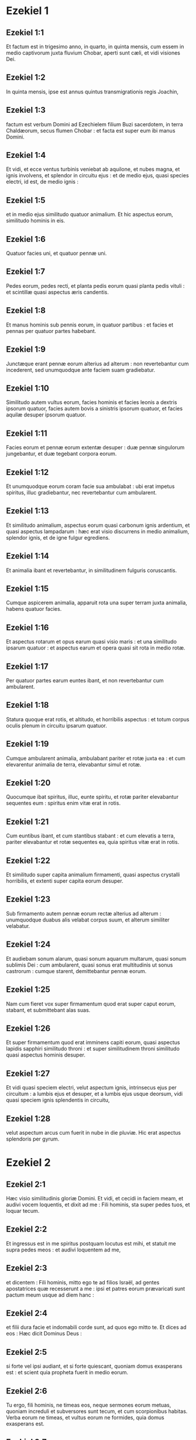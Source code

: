 * Ezekiel 1

** Ezekiel 1:1

Et factum est in trigesimo anno, in quarto, in quinta mensis, cum essem in medio captivorum juxta fluvium Chobar, aperti sunt cæli, et vidi visiones Dei.

** Ezekiel 1:2

In quinta mensis, ipse est annus quintus transmigrationis regis Joachin,

** Ezekiel 1:3

factum est verbum Domini ad Ezechielem filium Buzi sacerdotem, in terra Chaldæorum, secus flumen Chobar : et facta est super eum ibi manus Domini.

** Ezekiel 1:4

Et vidi, et ecce ventus turbinis veniebat ab aquilone, et nubes magna, et ignis involvens, et splendor in circuitu ejus : et de medio ejus, quasi species electri, id est, de medio ignis :

** Ezekiel 1:5

et in medio ejus similitudo quatuor animalium. Et hic aspectus eorum, similitudo hominis in eis.

** Ezekiel 1:6

Quatuor facies uni, et quatuor pennæ uni.

** Ezekiel 1:7

Pedes eorum, pedes recti, et planta pedis eorum quasi planta pedis vituli : et scintillæ quasi aspectus æris candentis.

** Ezekiel 1:8

Et manus hominis sub pennis eorum, in quatuor partibus : et facies et pennas per quatuor partes habebant.

** Ezekiel 1:9

Junctæque erant pennæ eorum alterius ad alterum : non revertebantur cum incederent, sed unumquodque ante faciem suam gradiebatur.

** Ezekiel 1:10

Similitudo autem vultus eorum, facies hominis et facies leonis a dextris ipsorum quatuor, facies autem bovis a sinistris ipsorum quatuor, et facies aquilæ desuper ipsorum quatuor.

** Ezekiel 1:11

Facies eorum et pennæ eorum extentæ desuper : duæ pennæ singulorum jungebantur, et duæ tegebant corpora eorum.  

** Ezekiel 1:12

Et unumquodque eorum coram facie sua ambulabat : ubi erat impetus spiritus, illuc gradiebantur, nec revertebantur cum ambularent.

** Ezekiel 1:13

Et similitudo animalium, aspectus eorum quasi carbonum ignis ardentium, et quasi aspectus lampadarum : hæc erat visio discurrens in medio animalium, splendor ignis, et de igne fulgur egrediens.

** Ezekiel 1:14

Et animalia ibant et revertebantur, in similitudinem fulguris coruscantis.

** Ezekiel 1:15

Cumque aspicerem animalia, apparuit rota una super terram juxta animalia, habens quatuor facies.

** Ezekiel 1:16

Et aspectus rotarum et opus earum quasi visio maris : et una similitudo ipsarum quatuor : et aspectus earum et opera quasi sit rota in medio rotæ.

** Ezekiel 1:17

Per quatuor partes earum euntes ibant, et non revertebantur cum ambularent.

** Ezekiel 1:18

Statura quoque erat rotis, et altitudo, et horribilis aspectus : et totum corpus oculis plenum in circuitu ipsarum quatuor.

** Ezekiel 1:19

Cumque ambularent animalia, ambulabant pariter et rotæ juxta ea : et cum elevarentur animalia de terra, elevabantur simul et rotæ.

** Ezekiel 1:20

Quocumque ibat spiritus, illuc, eunte spiritu, et rotæ pariter elevabantur sequentes eum : spiritus enim vitæ erat in rotis.

** Ezekiel 1:21

Cum euntibus ibant, et cum stantibus stabant : et cum elevatis a terra, pariter elevabantur et rotæ sequentes ea, quia spiritus vitæ erat in rotis.  

** Ezekiel 1:22

Et similitudo super capita animalium firmamenti, quasi aspectus crystalli horribilis, et extenti super capita eorum desuper.

** Ezekiel 1:23

Sub firmamento autem pennæ eorum rectæ alterius ad alterum : unumquodque duabus alis velabat corpus suum, et alterum similiter velabatur.

** Ezekiel 1:24

Et audiebam sonum alarum, quasi sonum aquarum multarum, quasi sonum sublimis Dei : cum ambularent, quasi sonus erat multitudinis ut sonus castrorum : cumque starent, demittebantur pennæ eorum.

** Ezekiel 1:25

Nam cum fieret vox super firmamentum quod erat super caput eorum, stabant, et submittebant alas suas.

** Ezekiel 1:26

Et super firmamentum quod erat imminens capiti eorum, quasi aspectus lapidis sapphiri similitudo throni : et super similitudinem throni similitudo quasi aspectus hominis desuper.

** Ezekiel 1:27

Et vidi quasi speciem electri, velut aspectum ignis, intrinsecus ejus per circuitum : a lumbis ejus et desuper, et a lumbis ejus usque deorsum, vidi quasi speciem ignis splendentis in circuitu,

** Ezekiel 1:28

velut aspectum arcus cum fuerit in nube in die pluviæ. Hic erat aspectus splendoris per gyrum.   

* Ezekiel 2

** Ezekiel 2:1

Hæc visio similitudinis gloriæ Domini. Et vidi, et cecidi in faciem meam, et audivi vocem loquentis, et dixit ad me : Fili hominis, sta super pedes tuos, et loquar tecum.

** Ezekiel 2:2

Et ingressus est in me spiritus postquam locutus est mihi, et statuit me supra pedes meos : et audivi loquentem ad me,

** Ezekiel 2:3

et dicentem : Fili hominis, mitto ego te ad filios Israël, ad gentes apostatrices quæ recesserunt a me : ipsi et patres eorum prævaricati sunt pactum meum usque ad diem hanc :

** Ezekiel 2:4

et filii dura facie et indomabili corde sunt, ad quos ego mitto te. Et dices ad eos : Hæc dicit Dominus Deus :

** Ezekiel 2:5

si forte vel ipsi audiant, et si forte quiescant, quoniam domus exasperans est : et scient quia propheta fuerit in medio eorum.

** Ezekiel 2:6

Tu ergo, fili hominis, ne timeas eos, neque sermones eorum metuas, quoniam increduli et subversores sunt tecum, et cum scorpionibus habitas. Verba eorum ne timeas, et vultus eorum ne formides, quia domus exasperans est.

** Ezekiel 2:7

Loqueris ergo verba mea ad eos, si forte audiant, et quiescant : quoniam irritatores sunt.

** Ezekiel 2:8

Tu autem, fili hominis, audi quæcumque loquor ad te, et noli esse exasperans, sicut domus exasperatrix est : aperi os tuum, et comede quæcumque ego do tibi.

** Ezekiel 2:9

Et vidi : et ecce manus missa ad me, in qua erat involutus liber : et expandit illum coram me, qui erat scriptus intus et foris : et scriptæ erant in eo lamentationes, et carmen, et væ.   

* Ezekiel 3

** Ezekiel 3:1

Et dixit ad me : Fili hominis, quodcumque inveneris, comede : comede volumen istud, et vadens loquere ad filios Israël.

** Ezekiel 3:2

Et aperui os meum, et cibavit me volumine illo :

** Ezekiel 3:3

et dixit ad me : Fili hominis, venter tuus comedet, et viscera tua complebuntur volumine isto quod ego do tibi. Et comedi illud, et factum est in ore meo sicut mel dulce.

** Ezekiel 3:4

Et dixit ad me : Fili hominis, vade ad domum Israël, et loqueris verba mea ad eos.

** Ezekiel 3:5

Non enim ad populum profundi sermonis et ignotæ linguæ tu mitteris ad domum Israël :

** Ezekiel 3:6

neque ad populos multos profundi sermonis et ignotæ linguæ, quorum non possis audire sermones : et si ad illos mittereris, ipsi audirent te :

** Ezekiel 3:7

domus autem Israël nolunt audire te, quia nolunt audire me : omnis quippe domus Israël attrita fronte est, et duro corde.

** Ezekiel 3:8

Ecce dedi faciem tuam valentiorem faciebus eorum, et frontem tuam duriorem frontibus eorum :

** Ezekiel 3:9

ut adamantem et ut silicem dedi faciem tuam : ne timeas eos, neque metuas a facie eorum, quia domus exasperans est.  

** Ezekiel 3:10

Et dixit ad me : Fili hominis, omnes sermones meos quos ego loquor ad te, assume in corde tuo, et auribus tuis audi :

** Ezekiel 3:11

et vade, ingredere ad transmigrationem, ad filios populi tui, et loqueris ad eos : et dices eis : Hæc dicit Dominus Deus : si forte audiant et quiescant.

** Ezekiel 3:12

Et assumpsit me spiritus, et audivi post me vocem commotionis magnæ : Benedicta gloria Domini de loco suo :

** Ezekiel 3:13

et vocem alarum animalium percutientium alteram ad alteram, et vocem rotarum sequentium animalia, et vocem commotionis magnæ.

** Ezekiel 3:14

Spiritus quoque levavit me, et assumpsit me : et abii amarus in indignatione spiritus mei : manus enim Domini erat mecum, confortans me.

** Ezekiel 3:15

Et veni ad transmigrationem, ad acervum novarum frugum, ad eos qui habitabant juxta flumen Chobar : et sedi ubi illi sedebant, et mansi ibi septem diebus mœrens in medio eorum.

** Ezekiel 3:16

Cum autem pertransissent septem dies, factum est verbum Domini ad me, dicens :

** Ezekiel 3:17

Fili hominis, speculatorem dedi te domui Israël, et audies de ore meo verbum, et annuntiabis eis ex me.

** Ezekiel 3:18

Si, dicente me ad impium : Morte morieris, non annuntiaveris ei, neque locutus fueris ut avertatur a via sua impia et vivat, ipse impius in iniquitate sua morietur, sanguinem autem ejus de manu tua requiram.

** Ezekiel 3:19

Si autem tu annuntiaveris impio, et ille non fuerit conversus ab impietate sua et a via sua impia, ipse quidem in iniquitate sua morietur : tu autem animam tuam liberasti.

** Ezekiel 3:20

Sed et si conversus justus a justitia sua fuerit, et fecerit iniquitatem, ponam offendiculum coram eo : ipse morietur quia non annuntiasti ei. In peccato suo morietur, et non erunt in memoria justitiæ ejus quas fecit : sanguinem vero ejus de manu tua requiram.

** Ezekiel 3:21

Si autem tu annuntiaveris justo ut non peccet justus, et ille non peccaverit, vivens vivet, quia annuntiasti ei, et tu animam tuam liberasti.  

** Ezekiel 3:22

Et facta est super me manus Domini, et dixit ad me : Surgens egredere in campum, et ibi loquar tecum.

** Ezekiel 3:23

Et surgens egressus sum in campum : et ecce ibi gloria Domini stabat, quasi gloria quam vidi juxta fluvium Chobar : et cecidi in faciem meam.

** Ezekiel 3:24

Et ingressus est in me spiritus, et statuit me super pedes meos, et locutus est mihi, et dixit ad me : Ingredere, et includere in medio domus tuæ.

** Ezekiel 3:25

Et tu, fili hominis, ecce data sunt super te vincula, et ligabunt te in eis, et non egredieris de medio eorum.

** Ezekiel 3:26

Et linguam tuam adhærere faciam palato tuo, et eris mutus, nec quasi vir objurgans, quia domus exasperans est.

** Ezekiel 3:27

Cum autem locutus fuero tibi, aperiam os tuum, et dices ad eos : Hæc dicit Dominus Deus : Qui audit, audiat, et qui quiescit, quiescat : quia domus exasperans est.   

* Ezekiel 4

** Ezekiel 4:1

Et tu, fili hominis, sume tibi laterem, et pones eum coram te, et describes in eo civitatem Jerusalem.

** Ezekiel 4:2

Et ordinabis adversus eam obsidionem, et ædificabis munitiones, et comportabis aggerem, et dabis contra eam castra, et pones arietes in gyro.

** Ezekiel 4:3

Et tu sume tibi sartaginem ferream, et pones eam in murum ferreum inter te et inter civitatem : et obfirmabis faciem tuam ad eam, et erit in obsidionem, et circumdabis eam : signum est domui Israël.  

** Ezekiel 4:4

Et tu dormies super latus tuum sinistrum, et pones iniquitates domus Israël super eo, numero dierum quibus dormies super illud : et assumes iniquitatem eorum.

** Ezekiel 4:5

Ego autem dedi tibi annos iniquitatis eorum, numero dierum trecentos et nonaginta dies : et portabis iniquitatem domus Israël.

** Ezekiel 4:6

Et cum compleveris hæc, dormies super latus tuum dexterum secundo, et assumes iniquitatem domus Juda quadraginta diebus : diem pro anno, diem, inquam, pro anno, dedi tibi.

** Ezekiel 4:7

Et ad obsidionem Jerusalem convertes faciem tuam, et brachium tuum erit extentum : et prophetabis adversus eam.

** Ezekiel 4:8

Ecce circumdedi te vinculis : et non te convertes a latere tuo in latus aliud, donec compleas dies obsidionis tuæ.

** Ezekiel 4:9

Et tu, sume tibi frumentum, et hordeum, et fabam, et lentem, et milium, et viciam : et mittes ea in vas unum, et facies tibi panes numero dierum quibus dormies super latus tuum : trecentis et nonaginta diebus comedes illud.

** Ezekiel 4:10

Cibus autem tuus, quo vesceris, erit in pondere viginti stateres in die : a tempore usque ad tempus comedes illud.

** Ezekiel 4:11

Et aquam in mensura bibes, sextam partem hin : a tempore usque ad tempus bibes illud.

** Ezekiel 4:12

Et quasi subcinericium hordeaceum comedes illud, et stercore quod egreditur de homine operies illud in oculis eorum.

** Ezekiel 4:13

Et dixit Dominus : Sic comedent filii Israël panem suum pollutum inter gentes ad quas ejiciam eos. Et dixi :

** Ezekiel 4:14

A, a, a, Domine Deus, ecce anima mea non est polluta : et morticinum, et laceratum a bestiis non comedi ab infantia mea usque nunc, et non est ingressa in os meum omnis caro immunda.

** Ezekiel 4:15

Et dixit ad me : Ecce dedi tibi fimum boum pro stercoribus humanis, et facies panem tuum in eo.

** Ezekiel 4:16

Et dixit ad me : Fili hominis, ecce ego conteram baculum panis in Jerusalem, et comedent panem in pondere et in sollicitudine, et aquam in mensura et in angustia bibent,

** Ezekiel 4:17

ut deficientibus pane et aqua, corruat unusquisque ad fratrem suum, et contabescant in iniquitatibus suis.   

* Ezekiel 5

** Ezekiel 5:1

Et tu, fili hominis, sume tibi gladium acutum, radentem pilos, et assumes eum et duces per caput tuum et per barbam tuam, et assumes tibi stateram ponderis et divides eos.

** Ezekiel 5:2

Tertiam partem igni combures in medio civitatis, juxta completionem dierum obsidionis, et assumes tertiam partem, et concides gladio in circuitu ejus : tertiam vero aliam disperges in ventum, et gladium nudabo post eos.

** Ezekiel 5:3

Et sumes inde parvum numerum, et ligabis eos in summitate pallii tui :

** Ezekiel 5:4

et ex eis rursum tolles, et projicies eos in medio ignis, et combures eos igni, et ex eo egredietur ignis in omnem domum Israël.  

** Ezekiel 5:5

Hæc dicit Dominus Deus : Ista est Jerusalem : in medio gentium posui eam, et in circuitu ejus terras.

** Ezekiel 5:6

Et contempsit judicia mea, ut plus esset impia quam gentes, et præcepta mea ultra quam terræ quæ in circuitu ejus sunt : judicia enim mea projecerunt, et in præceptis meis non ambulaverunt.

** Ezekiel 5:7

Idcirco hæc dicit Dominus Deus : Quia superastis gentes quæ in circuitu vestro sunt, et in præceptis meis non ambulastis, et judicia mea non fecistis, et juxta judicia gentium quæ in circuitu vestro sunt non estis operati,

** Ezekiel 5:8

ideo hæc dicit Dominus Deus : Ecce ego ad te, et ipse ego faciam in medio tui judicia in oculis gentium :

** Ezekiel 5:9

et faciam in te quod non feci, et quibus similia ultra non faciam, propter omnes abominationes tuas.

** Ezekiel 5:10

Ideo patres comedent filios in medio tui, et filii comedent patres suos : et faciam in te judicia, et ventilabo universas reliquias tuas in omnem ventum.  

** Ezekiel 5:11

Idcirco vivo ego, dicit Dominus Deus, nisi pro eo quod sanctum meum violasti in omnibus offensionibus tuis et in cunctis abominationibus tuis, ego quoque confringam : et non parcet oculus meus, et non miserebor.

** Ezekiel 5:12

Tertia pars tui peste morietur, et fame consumetur in medio tui, et tertia pars tui in gladio cadet in circuitu tuo : tertiam vero partem tuam in omnem ventum dispergam, et gladium evaginabo post eos.

** Ezekiel 5:13

Et complebo furorem meum, et requiescere faciam indignationem meam in eis, et consolabor : et scient quia ego Dominus locutus sum in zelo meo, cum implevero indignationem meam in eis.

** Ezekiel 5:14

Et dabo te in desertum, et in opprobrium gentibus quæ in circuitu tuo sunt, in conspectu omnis prætereuntis :

** Ezekiel 5:15

et eris opprobrium et blasphemia, exemplum et stupor in gentibus quæ in circuitu tuo sunt, cum fecero in te judicia in furore, et in indignatione, et in increpationibus iræ.

** Ezekiel 5:16

Ego Dominus locutus sum : quando misero sagittas famis pessimas in eos, quæ erunt mortiferæ, et quas mittam ut disperdam vos : et famem congregabo super vos, et conteram in vobis baculum panis :

** Ezekiel 5:17

et immittam in vos famem et bestias pessimas, usque ad internecionem : et pestilentia et sanguis transibunt per te, et gladium inducam super te. Ego Dominus locutus sum.   

* Ezekiel 6

** Ezekiel 6:1

Et factus est sermo Domini ad me, dicens :

** Ezekiel 6:2

Fili hominis, pone faciem tuam ad montes Israël, et prophetabis ad eos,

** Ezekiel 6:3

et dices :   Montes Israël,  audite verbum Domini Dei.  Hæc dicit Dominus Deus  montibus et collibus,  rupibus et vallibus :  Ecce ego inducam super vos gladium,  et disperdam excelsa vestra, 

** Ezekiel 6:4

et demoliar aras vestras,  et confringentur simulacra vestra,  et dejiciam interfectos vestros  ante idola vestra : 

** Ezekiel 6:5

et dabo cadavera filiorum Israël  ante faciem simulacrorum vestrorum,  et dispergam ossa vestra  circum aras vestras : 

** Ezekiel 6:6

in omnibus habitationibus vestris  urbes desertæ erunt,  et excelsa demolientur et dissipabuntur :  et interibunt aræ vestræ, et confringentur,  et cessabunt idola vestra,  et conterentur delubra vestra,  et delebuntur opera vestra : 

** Ezekiel 6:7

et cadet interfectus in medio vestri,  et scietis quia ego sum Dominus. 

** Ezekiel 6:8

Et relinquam in vobis eos  qui fugerint gladium in gentibus,  cum dispersero vos in terris : 

** Ezekiel 6:9

et recordabuntur mei liberati vestri in gentibus  ad quas captivi ducti sunt :  quia contrivi cor eorum  fornicans et recedens a me,  et oculos eorum fornicantes post idola sua :  et displicebunt sibimet super malis  quæ fecerunt in universis abominationibus suis. 

** Ezekiel 6:10

Et scient quia ego Dominus non frustra locutus sum,  ut facerem eis malum hoc. 

** Ezekiel 6:11

Hæc dicit Dominus Deus :  Percute manum tuam  et allide pedem tuum,  et dic : Heu ! ad omnes abominationes malorum domus Israël :  quia gladio, fame et peste ruituri sunt. 

** Ezekiel 6:12

Qui longe est, peste morietur :  qui autem prope, gladio corruet :  et qui relictus fuerit et obsessus, fame morietur :  et complebo indignationem meam in eis. 

** Ezekiel 6:13

Et scietis quia ego Dominus,  cum fuerint interfecti vestri in medio idolorum vestrorum,  in circuitu ararum vestrarum,  in omni colle excelso,  et in cunctis summitatibus montium,  et subtus omne lignum nemorosum,  et subtus universam quercum frondosam,  locum ubi accenderunt thura redolentia universis idolis suis. 

** Ezekiel 6:14

Et extendam manum meam super eos :  et faciam terram desolatam et destitutam,  a deserto Deblatha, in omnibus habitationibus eorum :  et scient quia ego Dominus.  

* Ezekiel 7

** Ezekiel 7:1

Et factus est sermo Domini ad me, dicens :

** Ezekiel 7:2

Et tu, fili hominis, hæc dicit Dominus Deus terræ Israël :   Finis venit : venit finis super quatuor plagas terræ. 

** Ezekiel 7:3

Nunc finis super te, et immittam furorem meum in te :  et judicabo te juxta vias tuas,  et ponam contra te omnes abominationes tuas. 

** Ezekiel 7:4

Et non parcet oculus meus super te, et non miserebor :  sed vias tuas ponam super te, et abominationes tuæ in medio tui erunt,  et scietis quia ego Dominus. 

** Ezekiel 7:5

Hæc dicit Dominus Deus :  Afflictio una, afflictio ecce venit. 

** Ezekiel 7:6

Finis venit, venit finis :  evigilavit adversum te, ecce venit. 

** Ezekiel 7:7

Venit contritio super te, qui habitas in terra :  venit tempus, prope est dies occisionis,  et non gloriæ montium. 

** Ezekiel 7:8

Nunc de propinquo effundam iram meam super te,  et complebo furorem meum in te :  et judicabo te juxta vias tuas,  et imponam tibi omnia scelera tua, 

** Ezekiel 7:9

et non parcet oculus meus,  nec miserebor :  sed vias tuas imponam tibi,  et abominationes tuæ in medio tui erunt,  et scietis quia ego sum Dominus percutiens. 

** Ezekiel 7:10

Ecce dies, ecce venit :  egressa est contritio,  floruit virga, germinavit superbia, 

** Ezekiel 7:11

iniquitas surrexit in virga impietatis :  non ex eis, et non ex populo,  neque ex sonitu eorum :  et non erit requies in eis. 

** Ezekiel 7:12

Venit tempus, appropinquavit dies :  qui emit, non lætetur,  et qui vendit, non lugeat :  quia ira super omnem populum ejus. 

** Ezekiel 7:13

Quia qui vendit, ad id quod vendidit non revertetur :  et adhuc in viventibus vita eorum :  visio enim ad omnem multitudinem ejus non regredietur,  et vir in iniquitate vitæ suæ non confortabitur. 

** Ezekiel 7:14

Canite tuba, præparentur omnes :  et non est qui vadat ad prælium :  ira enim mea super universum populum ejus. 

** Ezekiel 7:15

Gladium foris, et pestis et fames intrinsecus :  qui in agro est, gladio morietur,  et qui in civitate, pestilentia et fame devorabuntur. 

** Ezekiel 7:16

Et salvabuntur qui fugerint ex eis :  et erunt in montibus quasi columbæ convallium omnes trepidi,  unusquisque in iniquitate sua. 

** Ezekiel 7:17

Omnes manus dissolventur,  et omnia genua fluent aquis. 

** Ezekiel 7:18

Et accingent se ciliciis,  et operiet eos formido :  et in omni facie confusio,  et in universis capitibus eorum calvitium. 

** Ezekiel 7:19

Argentum eorum foras projicietur,  et aurum eorum in sterquilinium erit :  argentum eorum et aurum eorum  non valebit liberare eos in die furoris Domini :  animam suam non saturabunt,  et ventres eorum non implebuntur,  quia scandalum iniquitatis eorum factum est. 

** Ezekiel 7:20

Et ornamentum monilium suorum in superbiam posuerunt,  et imagines abominationum suarum et simulacrorum fecerunt ex eo :  propter hoc dedi eis illud in immunditiam. 

** Ezekiel 7:21

Et dabo illud in manus alienorum ad diripiendum,  et impiis terræ in prædam,  et contaminabunt illud. 

** Ezekiel 7:22

Et avertam faciem meam ab eis,  et violabunt arcanum meum :  et introibunt in illud emissarii,  et contaminabunt illud. 

** Ezekiel 7:23

Fac conclusionem,  quoniam terra plena est judicio sanguinum,  et civitas plena iniquitate. 

** Ezekiel 7:24

Et adducam pessimos de gentibus,  et possidebunt domos eorum :  et quiescere faciam superbiam potentium,  et possidebunt sanctuaria eorum. 

** Ezekiel 7:25

Angustia superveniente, requirent pacem,  et non erit. 

** Ezekiel 7:26

Conturbatio super conturbationem veniet,  et auditus super auditum :  et quærent visionem de propheta,  et lex peribit a sacerdote,  et consilium a senioribus. 

** Ezekiel 7:27

Rex lugebit, et princeps induetur mœrore,  et manus populi terræ conturbabuntur :  secundum viam eorum faciam eis,  et secundum judicia eorum judicabo eos,  et scient quia ego Dominus.  

* Ezekiel 8

** Ezekiel 8:1

Et factum est in anno sexto, in sexto mense, in quinta mensis, ego sedebam in domo mea, et senes Juda sedebant coram me, et cecidit ibi super me manus Domini Dei.

** Ezekiel 8:2

Et vidi : et ecce similitudo quasi aspectus ignis : ab aspectu lumborum ejus et deorsum, ignis : et a lumbis ejus et sursum, quasi aspectus splendoris, ut visio electri.

** Ezekiel 8:3

Et emissa similitudo manus apprehendit me in cincinno capitis mei, et elevavit me spiritus inter terram et cælum : et adduxit me in Jerusalem, in visione Dei, juxta ostium interius quod respiciebat ad aquilonem, ubi erat statutum idolum zeli ad provocandam æmulationem.

** Ezekiel 8:4

Et ecce ibi gloria Dei Israël, secundum visionem quam videram in campo.

** Ezekiel 8:5

Et dixit ad me : Fili hominis, leva oculos tuos ad viam aquilonis. Et levavi oculos meos ad viam aquilonis, et ecce ab aquilone portæ altaris idolum zeli in ipso introitu.

** Ezekiel 8:6

Et dixit ad me : Fili hominis, putasne vides tu quid isti faciunt, abominationes magnas quas domus Israël facit hic, ut procul recedam a sanctuario meo ? et adhuc conversus videbis abominationes majores.

** Ezekiel 8:7

Et introduxit me ad ostium atrii, et vidi, et ecce foramen unum in pariete.

** Ezekiel 8:8

Et dixit ad me : Fili hominis, fode parietem. Et cum fodissem parietem, apparuit ostium unum.

** Ezekiel 8:9

Et dixit ad me : Ingredere, et vide abominationes pessimas quas isti faciunt hic.

** Ezekiel 8:10

Et ingressus vidi, et ecce omnis similitudo reptilium et animalium, abominatio, et universa idola domus Israël, depicta erant in pariete in circuitu per totum :

** Ezekiel 8:11

et septuaginta viri de senioribus domus Israël : et Jezonias filius Saphan stabat in medio eorum stantium ante picturas : et unusquisque habebat thuribulum in manu sua, et vapor nebulæ de thure consurgebat.

** Ezekiel 8:12

Et dixit ad me : Certe vides, fili hominis, quæ seniores domus Israël faciunt in tenebris, unusquisque in abscondito cubiculi sui : dicunt enim : Non videt Dominus nos ; dereliquit Dominus terram.

** Ezekiel 8:13

Et dixit ad me : Adhuc conversus videbis abominationes majores, quas isti faciunt.

** Ezekiel 8:14

Et introduxit me per ostium portæ domus Domini quod respiciebat ad aquilonem, et ecce ibi mulieres sedebant plangentes Adonidem.

** Ezekiel 8:15

Et dixit ad me : Certe vidisti, fili hominis : adhuc conversus videbis abominationes majores his.

** Ezekiel 8:16

Et introduxit me in atrium domus Domini interius, et ecce in ostio templi Domini, inter vestibulum et altare, quasi viginti quinque viri dorsa habentes contra templum Domini, et facies ad orientem : et adorabant ad ortum solis.

** Ezekiel 8:17

Et dixit ad me : Certe vidisti, fili hominis : numquid leve est hoc domui Juda, ut facerent abominationes istas quas fecerunt hic, quia replentes terram iniquitate, conversi sunt ad irritandum me ? et ecce applicant ramum ad nares suas.

** Ezekiel 8:18

Ergo et ego faciam in furore : non parcet oculus meus, nec miserebor : et cum clamaverint ad aures meas voce magna, non exaudiam eos.   

* Ezekiel 9

** Ezekiel 9:1

Et clamavit in auribus meis voce magna, dicens : Appropinquaverunt visitationes urbis, et unusquisque vas interfectionis habet in manu sua.

** Ezekiel 9:2

Et ecce sex viri veniebant de via portæ superioris, quæ respicit ad aquilonem, et uniuscujusque vas interitus in manu ejus : vir quoque unus in medio eorum vestitus erat lineis, et atramentarium scriptoris ad renes ejus : et ingressi sunt, et steterunt juxta altare æreum.

** Ezekiel 9:3

Et gloria Domini Israël assumpta est de cherub, quæ erat super eum ad limen domus : et vocavit virum qui indutus erat lineis, et atramentarium scriptoris habebat in lumbis suis :

** Ezekiel 9:4

et dixit Dominus ad eum : Transi per mediam civitatem, in medio Jerusalem, et signa thau super frontes virorum gementium et dolentium super cunctis abominationibus quæ fiunt in medio ejus.

** Ezekiel 9:5

Et illis dixit, audiente me : Transite per civitatem sequentes eum, et percutite : non parcat oculus vester, neque misereamini :

** Ezekiel 9:6

senem, adolescentulum et virginem, parvulum et mulieres interficite usque ad internecionem : omnem autem super quem videritis thau, ne occidatis : et a sanctuario meo incipite. Cœperunt ergo a viris senioribus, qui erant ante faciem domus.

** Ezekiel 9:7

Et dixit ad eos : Contaminate domum, et implete atria interfectis ; egredimini. Et egressi sunt, et percutiebant eos qui erant in civitate.

** Ezekiel 9:8

Et cæde completa, remansi ego, ruique super faciem meam, et clamans aio : Heu ! heu ! heu ! Domine Deus : ergone disperdes omnes reliquias Israël, effundens furorem tuum super Jerusalem ?

** Ezekiel 9:9

Et dixit ad me : Iniquitas domus Israël et Juda magna est nimis valde, et repleta est terra sanguinibus, et civitas repleta est aversione : dixerunt enim : Dereliquit Dominus terram, et Dominus non videt.

** Ezekiel 9:10

Igitur et meus non parcet oculus, neque miserebor : viam eorum super caput eorum reddam.

** Ezekiel 9:11

Et ecce vir qui erat indutus lineis, qui habebat atramentarium in dorso suo, respondit verbum, dicens : Feci sicut præcepisti mihi.   

* Ezekiel 10

** Ezekiel 10:1

Et vidi : et ecce in firmamento quod erat super caput cherubim, quasi lapis sapphirus, quasi species similitudinis solii, apparuit super ea.

** Ezekiel 10:2

Et dixit ad virum qui indutus erat lineis, et ait : Ingredere in medio rotarum quæ sunt subtus cherubim, et imple manum tuam prunis ignis quæ sunt inter cherubim, et effunde super civitatem. Ingressusque est in conspectu meo.

** Ezekiel 10:3

Cherubim autem stabant a dextris domus cum ingrederetur vir, et nubes implevit atrium interius.

** Ezekiel 10:4

Et elevata est gloria Domini desuper cherub ad limen domus : et repleta est domus nube, et atrium repletum est splendore gloriæ Domini.

** Ezekiel 10:5

Et sonitus alarum cherubim audiebatur usque ad atrium exterius, quasi vox Dei omnipotentis loquentis.

** Ezekiel 10:6

Cumque præcepisset viro qui indutus erat lineis, dicens : Sume ignem de medio rotarum quæ sunt inter cherubim : ingressus ille stetit juxta rotam.

** Ezekiel 10:7

Et extendit cherub manum de medio cherubim ad ignem qui erat inter cherubim, et sumpsit, et dedit in manus ejus qui indutus erat lineis : qui accipiens egressus est.

** Ezekiel 10:8

Et apparuit in cherubim similitudo manus hominis subtus pennas eorum.  

** Ezekiel 10:9

Et vidi : et ecce quatuor rotæ juxta cherubim : rota una juxta cherub unum, et rota alia juxta cherub unum : species autem rotarum erat quasi visio lapidis chrysolithi :

** Ezekiel 10:10

et aspectus earum similitudo una quatuor, quasi sit rota in medio rotæ.

** Ezekiel 10:11

Cumque ambularent, in quatuor partes gradiebantur, et non revertebantur ambulantes : sed ad locum ad quem ire declinabat quæ prima erat, sequebantur et ceteræ, nec convertebantur.

** Ezekiel 10:12

Et omne corpus earum, et colla, et manus, et pennæ, et circuli, plena erant oculis in circuitu quatuor rotarum.

** Ezekiel 10:13

Et rotas istas vocavit volubiles, audiente me.

** Ezekiel 10:14

Quatuor autem facies habebat unum : facies una, facies cherub, et facies secunda, facies hominis : et in tertio facies leonis, et in quarto facies aquilæ.

** Ezekiel 10:15

Et elevata sunt cherubim : ipsum est animal quod videram juxta fluvium Chobar.

** Ezekiel 10:16

Cumque ambularent cherubim, ibant pariter et rotæ juxta ea : et cum elevarent cherubim alas suas ut exaltarentur de terra, non residebant rotæ, sed et ipsæ juxta erant.

** Ezekiel 10:17

Stantibus illis stabant, et cum elevatis elevabantur : spiritus enim vitæ erat in eis.  

** Ezekiel 10:18

Et egressa est gloria Domini a limine templi, et stetit super cherubim.

** Ezekiel 10:19

Et elevantia cherubim alas suas, exaltata sunt a terra coram me : et illis egredientibus, rotæ quoque subsecutæ sunt : et stetit in introitu portæ domus Domini orientalis, et gloria Dei Israël erat super ea.

** Ezekiel 10:20

Ipsum est animal quod vidi subter Deum Israël juxta fluvium Chobar, et intellexi quia cherubim essent.

** Ezekiel 10:21

Quatuor vultus uni, et quatuor alæ uni : et similitudo manus hominis sub alis eorum.

** Ezekiel 10:22

Et similitudo vultuum eorum, ipsi vultus quos videram juxta fluvium Chobar, et intuitus eorum, et impetus singulorum ante faciem suam ingredi.   

* Ezekiel 11

** Ezekiel 11:1

Et elevavit me spiritus, et introduxit me ad portam domus Domini orientalem, quæ respicit ad solis ortum : et ecce in introitu portæ viginti quinque viri : et vidi in medio eorum Jezoniam filium Azur, et Pheltiam filium Banaiæ, principes populi.

** Ezekiel 11:2

Dixitque ad me : Fili hominis, hi sunt viri qui cogitant iniquitatem, et tractant consilium pessimum in urbe ista,

** Ezekiel 11:3

dicentes : Nonne dudum ædificatæ sunt domus ? hæc est lebes, nos autem carnes.

** Ezekiel 11:4

Idcirco vaticinare de eis, vaticinare, fili hominis.

** Ezekiel 11:5

Et irruit in me spiritus Domini, et dixit ad me : Loquere : Hæc dicit Dominus : Sic locuti estis, domus Israël, et cogitationes cordis vestri ego novi.

** Ezekiel 11:6

Plurimos occidistis in urbe hac, et implestis vias ejus interfectis.

** Ezekiel 11:7

Propterea hæc dicit Dominus Deus : Interfecti vestri, quos posuistis in medio ejus, hi sunt carnes, et hæc est lebes : et educam vos de medio ejus.

** Ezekiel 11:8

Gladium metuistis, et gladium inducam super vos, ait Dominus Deus.

** Ezekiel 11:9

Et ejiciam vos de medio ejus, daboque vos in manu hostium, et faciam in vobis judicia.

** Ezekiel 11:10

Gladio cadetis : in finibus Israël judicabo vos, et scietis quia ego Dominus.

** Ezekiel 11:11

Hæc non erit vobis in lebetem, et vos non eritis in medio ejus in carnes : in finibus Israël judicabo vos,

** Ezekiel 11:12

et scietis quia ego Dominus : quia in præceptis meis non ambulastis, et judicia mea non fecistis, sed juxta judicia gentium quæ in circuitu vestro sunt estis operati.

** Ezekiel 11:13

Et factum est cum prophetarem, Pheltias filius Banaiæ mortuus est : et cecidi in faciem meam clamans voce magna, et dixi : Heu ! heu ! heu ! Domine Deus, consummationem tu facis reliquiarum Israël ?  

** Ezekiel 11:14

Et factum est verbum Domini ad me, dicens :

** Ezekiel 11:15

Fili hominis, fratres tui, fratres tui, viri propinqui tui, et omnis domus Israël, universi quibus dixerunt habitatores Jerusalem : Longe recedite a Domino : nobis data est terra in possessionem.

** Ezekiel 11:16

Propterea hæc dicit Dominus Deus : Quia longe feci eos in gentibus, et quia dispersi eos in terris : ero eis in sanctificationem modicam in terris ad quas venerunt.

** Ezekiel 11:17

Propterea loquere : Hæc dicit Dominus Deus : Congregabo vos de populis, et adunabo de terris in quibus dispersi estis, daboque vobis humum Israël.

** Ezekiel 11:18

Et ingredientur illuc, et auferent omnes offensiones, cunctasque abominationes ejus de illa.

** Ezekiel 11:19

Et dabo eis cor unum, et spiritum novum tribuam in visceribus eorum : et auferam cor lapideum de carne eorum, et dabo eis cor carneum,

** Ezekiel 11:20

ut in præceptis meis ambulent, et judicia mea custodiant, faciantque ea, et sint mihi in populum, et ego sim eis in Deum.

** Ezekiel 11:21

Quorum cor post offendicula et abominationes suas ambulat, horum viam in capite suo ponam, dicit Dominus Deus.

** Ezekiel 11:22

Et elevaverunt cherubim alas suas, et rotæ cum eis, et gloria Dei Israël erat super ea :

** Ezekiel 11:23

et ascendit gloria Domini de medio civitatis, stetitque super montem qui est ad orientem urbis.

** Ezekiel 11:24

Et spiritus levavit me, adduxitque in Chaldæam ad transmigrationem, in visione, in spiritu Dei : et sublata est a me visio quam videram.

** Ezekiel 11:25

Et locutus sum ad transmigrationem omnia verba Domini quæ ostenderat mihi.   

* Ezekiel 12

** Ezekiel 12:1

Et factus est sermo Domini ad me, dicens :

** Ezekiel 12:2

Fili hominis, in medio domus exasperantis tu habitas : qui oculos habent ad videndum, et non vident, et aures ad audiendum, et non audiunt : quia domus exasperans est.

** Ezekiel 12:3

Tu ergo, fili hominis, fac tibi vasa transmigrationis, et transmigrabis per diem coram eis. Transmigrabis autem de loco tuo ad locum alterum in conspectu eorum, si forte aspiciant, quia domus exasperans est :

** Ezekiel 12:4

et efferes foras vasa tua quasi vasa transmigrantis per diem in conspectu eorum : tu autem egredieris vespere coram eis, sicut egreditur migrans.

** Ezekiel 12:5

Ante oculos eorum perfode tibi parietem, et egredieris per eum.

** Ezekiel 12:6

In conspectu eorum in humeris portaberis ; in caligine effereris : faciem tuam velabis, et non videbis terram, quia portentum dedi te domui Israël.

** Ezekiel 12:7

Feci ergo sicut præceperat mihi Dominus : vasa mea protuli quasi vasa transmigrantis per diem, et vespere perfodi mihi parietem manu : et in caligine egressus sum, in humeris portatus in conspectu eorum.

** Ezekiel 12:8

Et factus est sermo Domini mane ad me, dicens :

** Ezekiel 12:9

Fili hominis, numquid non dixerunt ad te domus Israël, domus exasperans : Quid tu facis ?

** Ezekiel 12:10

Dic ad eos :   Hæc dicit Dominus Deus :  Super ducem onus istud, qui est in Jerusalem,  et super omnem domum Israël, quæ est in medio eorum.

** Ezekiel 12:11

Dic :  Ego portentum vestrum :  quomodo feci, sic fiet illis :  in transmigrationem et in captivitatem ibunt. 

** Ezekiel 12:12

Et dux qui est in medio eorum,  in humeris portabitur ; in caligine egredietur :  parietem perfodient, ut educant eum ;  facies ejus operietur, ut non videat oculo terram. 

** Ezekiel 12:13

Et extendam rete meum super eum,  et capietur in sagena mea :  et adducam eum in Babylonem, in terram Chaldæorum,  et ipsam non videbit :  ibique morietur. 

** Ezekiel 12:14

Et omnes qui circa eum sunt,  præsidium ejus, et agmina ejus,  dispergam in omnem ventum,  et gladium evaginabo post eos. 

** Ezekiel 12:15

Et scient quia ego Dominus,  quando dispersero illos in gentibus,  et disseminavero eos in terris. 

** Ezekiel 12:16

Et relinquam ex eis viros paucos  a gladio, et fame, et pestilentia,  ut enarrent omnia scelera eorum  in gentibus ad quas ingredientur,  et scient quia ego Dominus.

** Ezekiel 12:17

Et factus est sermo Domini ad me, dicens : 

** Ezekiel 12:18

Fili hominis, panem tuum in conturbatione comede,  sed et aquam tuam in festinatione et mœrore bibe. 

** Ezekiel 12:19

Et dices ad populum terræ :  Hæc dicit Dominus Deus  ad eos qui habitant in Jerusalem, in terra Israël :  Panem suum in sollicitudine comedent,  et aquam suam in desolatione bibent :  ut desoletur terra a multitudine sua,  propter iniquitatem omnium qui habitant in ea. 

** Ezekiel 12:20

Et civitates quæ nunc habitantur, desolatæ erunt,  terraque deserta,  et scietis quia ego Dominus.  

** Ezekiel 12:21

Et factus est sermo Domini ad me, dicens :  

** Ezekiel 12:22

Fili hominis, quod est proverbium istud  vobis in terra Israël, dicentium :  In longum differentur dies,  et peribit omnis visio ? 

** Ezekiel 12:23

Ideo dic ad eos :  Hæc dicit Dominus Deus :  Quiescere faciam proverbium istud,  neque vulgo dicetur ultra in Israël :  et loquere ad eos quod appropinquaverint dies,  et sermo omnis visionis. 

** Ezekiel 12:24

Non enim erit ultra omnis visio cassa,  neque divinatio ambigua in medio filiorum Israël : 

** Ezekiel 12:25

quia ego Dominus loquar,  et quodcumque locutus fuero verbum, fiet,  et non prolongabitur amplius :  sed in diebus vestris, domus exasperans,  loquar verbum, et faciam illud,  dicit Dominus Deus.

** Ezekiel 12:26

Et factus est sermo Domini ad me, dicens : 

** Ezekiel 12:27

Fili hominis, ecce domus Israël dicentium :  Visio quam hic videt,  in dies multos et in tempora longa iste prophetat. 

** Ezekiel 12:28

Propterea dic ad eos :  Hæc dicit Dominus Deus :  Non prolongabitur ultra omnis sermo meus :  verbum quod locutus fuero, complebitur,  dicit Dominus Deus.  

* Ezekiel 13

** Ezekiel 13:1

Et factus est sermo Domini ad me, dicens :

** Ezekiel 13:2

Fili hominis, vaticinare ad prophetas Israël qui prophetant, et dices prophetantibus de corde suo :   Audite verbum Domini. 

** Ezekiel 13:3

Hæc dicit Dominus Deus :  Væ prophetis insipientibus,  qui sequuntur spiritum suum,  et nihil vident ! 

** Ezekiel 13:4

Quasi vulpes in desertis prophetæ tui, Israël, erant. 

** Ezekiel 13:5

Non ascendistis ex adverso,  neque opposuistis murum pro domo Israël,  ut staretis in prælio in die Domini. 

** Ezekiel 13:6

Vident vana, et divinant mendacium,  dicentes : Ait Dominus,  cum Dominus non miserit eos :  et perseveraverunt confirmare sermonem. 

** Ezekiel 13:7

Numquid non visionem cassam vidistis,  et divinationem mendacem locuti estis,  et dicitis : Ait Dominus,  cum ego non sim locutus ? 

** Ezekiel 13:8

Propterea hæc dicit Dominus Deus :  Quia locuti estis vana, et vidistis mendacium,  ideo ecce ego ad vos, dicit Dominus Deus. 

** Ezekiel 13:9

Et erit manus mea super prophetas  qui vident vana, et divinant mendacium :  in consilio populi mei non erunt,  et in scriptura domus Israël non scribentur,  nec in terram Israël ingredientur,  et scietis quia ego Dominus Deus : 

** Ezekiel 13:10

eo quod deceperint populum meum,  dicentes : Pax, et non est pax :  et ipse ædificabat parietem,  illi autem liniebant eum luto absque paleis. 

** Ezekiel 13:11

Dic ad eos qui liniunt absque temperatura, quod casurus sit :  erit enim imber inundans,  et dabo lapides prægrandes desuper irruentes,  et ventum procellæ dissipantem. 

** Ezekiel 13:12

Siquidem ecce cecidit paries :  numquid non dicetur vobis :  Ubi est litura quam linistis ? 

** Ezekiel 13:13

Propterea hæc dicit Dominus Deus :  Et erumpere faciam spiritum tempestatum in indignatione mea,  et imber inundans in furore meo erit,  et lapides grandes in ira in consumptionem. 

** Ezekiel 13:14

Et destruam parietem quem linistis absque temperamento,  et adæquabo eum terræ,  et revelabitur fundamentum ejus :  et cadet, et consumetur in medio ejus,  et scietis quia ego sum Dominus. 

** Ezekiel 13:15

Et complebo indignationem meam in pariete,  et in his qui liniunt eum absque temperamento :  dicamque vobis : Non est paries,  et non sunt qui liniunt eum : 

** Ezekiel 13:16

prophetæ Israël, qui prophetant ad Jerusalem,  et vident ei visionem pacis, et non est pax,  ait Dominus Deus.  

** Ezekiel 13:17

Et tu, fili hominis, pone faciem tuam contra filias populi tui quæ prophetant de corde suo : et vaticinare super eas,

** Ezekiel 13:18

et dic :   Hæc dicit Dominus Deus :  Væ quæ consuunt pulvillos sub omni cubito manus,  et faciunt cervicalia sub capite universæ ætatis  ad capiendas animas :  et cum caperent animas populi mei,  vivificabant animas eorum ! 

** Ezekiel 13:19

Et violabant me ad populum meum  propter pugillum hordei, et fragmen panis,  ut interficerent animas quæ non moriuntur,  et vivificarent animas quæ non vivunt,  mentientes populo meo credenti mendaciis. 

** Ezekiel 13:20

Propter hoc hæc dicit Dominus Deus :  Ecce ego ad pulvillos vestros,  quibus vos capitis animas volantes :  et dirumpam eos de brachiis vestris,  et dimittam animas quas vos capitis,  animas ad volandum. 

** Ezekiel 13:21

Et dirumpam cervicalia vestra,  et liberabo populum meum de manu vestra,  neque erunt ultra in manibus vestris ad prædandum :  et scietis quia ego Dominus. 

** Ezekiel 13:22

Pro eo quod mœrere fecistis cor justi mendaciter,  quem ego non contristavi,  et confortastis manus impii,  ut non reverteretur a via sua mala, et viveret : 

** Ezekiel 13:23

propterea vana non videbitis,  et divinationes non divinabitis amplius,  et eruam populum meum de manu vestra :  et scietis quia ego Dominus.  

* Ezekiel 14

** Ezekiel 14:1

Et venerunt ad me viri seniorum Israël, et sederunt coram me.

** Ezekiel 14:2

Et factus est sermo Domini ad me, dicens :

** Ezekiel 14:3

Fili hominis, viri isti posuerunt immunditias suas in cordibus suis, et scandalum iniquitatis suæ statuerunt contra faciem suam : numquid interrogatus respondebo eis ?

** Ezekiel 14:4

Propter hoc loquere eis, et dices ad eos : Hæc dicit Dominus Deus : Homo, homo de domo Israël, qui posuerit immunditias suas in corde suo, et scandalum iniquitatis suæ statuerit contra faciem suam, et venerit ad prophetam interrogans per eum me : ego Dominus respondebo ei in multitudine immunditiarum suarum,

** Ezekiel 14:5

ut capiatur domus Israël in corde suo, quo recesserunt a me in cunctis idolis suis.

** Ezekiel 14:6

Propterea dic ad domum Israël : Hæc dicit Dominus Deus : Convertimini, et recedite ab idolis vestris, et ab universis contaminationibus vestris avertite facies vestras.

** Ezekiel 14:7

Quia homo, homo de domo Israël, et de proselytis quicumque advena fuerit in Israël, si alienatus fuerit a me, et posuerit idola sua in corde suo, et scandalum iniquitatis suæ statuerit contra faciem suam, et venerit ad prophetam ut interroget per eum me : ego Dominus respondebo ei per me :

** Ezekiel 14:8

et ponam faciem meam super hominem illum, et faciam eum in exemplum et in proverbium, et disperdam eum de medio populi mei : et scietis quia ego Dominus.

** Ezekiel 14:9

Et propheta cum erraverit, et locutus fuerit verbum, ego Dominus decepi prophetam illum, et extendam manum meam super illum, et delebo eum de medio populi mei Israël.

** Ezekiel 14:10

Et portabunt iniquitatem suam : juxta iniquitatem interrogantis, sic iniquitas prophetæ erit :

** Ezekiel 14:11

ut non erret ultra domus Israël a me, neque polluatur in universis prævaricationibus suis : sed sint mihi in populum, et ego sim eis in Deum, ait Dominus exercituum.  

** Ezekiel 14:12

Et factus est sermo Domini ad me, dicens :  

** Ezekiel 14:13

Fili hominis, terra cum peccaverit mihi,  ut prævaricetur prævaricans,  extendam manum meam super eam,  et conteram virgam panis ejus,  et immittam in eam famem,  et interficiam de ea hominem et jumentum. 

** Ezekiel 14:14

Et si fuerint tres viri isti in medio ejus,  Noë, Daniel, et Job,  ipsi justitia sua liberabunt animas suas,  ait Dominus exercituum. 

** Ezekiel 14:15

Quod si et bestias pessimas induxero super terram  ut vastem eam, et fuerit invia,  eo quod non sit pertransiens propter bestias : 

** Ezekiel 14:16

tres viri isti si fuerint in ea,  vivo ego, dicit Dominus Deus,  quia nec filios nec filias liberabunt,  sed ipsi soli liberabuntur,  terra autem desolabitur. 

** Ezekiel 14:17

Vel si gladium induxero super terram illam,  et dixero gladio : Transi per terram :  et interfecero de ea hominem et jumentum, 

** Ezekiel 14:18

et tres viri isti fuerint in medio ejus :  vivo ego, dicit Dominus Deus,  non liberabunt filios neque filias,  sed ipsi soli liberabuntur. 

** Ezekiel 14:19

Si autem et pestilentiam immisero super terram illam,  et effudero indignationem meam super eam in sanguine,  ut auferam ex ea hominem et jumentum, 

** Ezekiel 14:20

et Noë, et Daniel, et Job fuerint in medio ejus :  vivo ego, dicit Dominus Deus,  quia filium et filiam non liberabunt,  sed ipsi justitia sua liberabunt animas suas. 

** Ezekiel 14:21

Quoniam hæc dicit Dominus Deus :  Quod etsi quatuor judicia mea pessima,  gladium, et famem, ac bestias malas, et pestilentiam,  immisero in Jerusalem,  ut interficiam de ea hominem et pecus, 

** Ezekiel 14:22

tamen relinquetur in ea salvatio educentium filios et filias :  ecce ipsi ingredientur ad vos,  et videbitis viam eorum et adinventiones eorum,  et consolabimini super malo quod induxi in Jerusalem,  in omnibus quæ importavi super eam. 

** Ezekiel 14:23

Et consolabuntur vos,  cum videritis viam eorum  et adinventiones eorum :  et cognoscetis quod non frustra fecerim omnia quæ feci in ea,  ait Dominus Deus.  

* Ezekiel 15

** Ezekiel 15:1

Et factus est sermo Domini ad me, dicens :  

** Ezekiel 15:2

Fili hominis, quid fiet de ligno vitis,  ex omnibus lignis nemorum  quæ sunt inter ligna silvarum ? 

** Ezekiel 15:3

numquid tolletur de ea lignum ut fiat opus,  aut fabricabitur de ea paxillus  ut dependeat in eo quodcumque vas ? 

** Ezekiel 15:4

Ecce igni datum est in escam :  utramque partem ejus consumpsit ignis,  et medietas ejus redacta est in favillam :  numquid utile erit ad opus ? 

** Ezekiel 15:5

Etiam cum esset integrum,  non erat aptum ad opus :  quanto magis cum illud ignis devoraverit et combusserit,  nihil ex eo fiet operis ? 

** Ezekiel 15:6

Propterea hæc dicit Dominus Deus :  Quomodo lignum vitis inter ligna silvarum,  quod dedi igni ad devorandum,  sic tradam habitatores Jerusalem. 

** Ezekiel 15:7

Et ponam faciem meam in eos :  de igne egredientur,  et ignis consumet eos :  et scietis quia ego Dominus,  cum posuero faciem meam in eos, 

** Ezekiel 15:8

et dedero terram inviam et desolatam,  eo quod prævaricatores extiterint,  dicit Dominus Deus.  

* Ezekiel 16

** Ezekiel 16:1

Et factus est sermo Domini ad me, dicens :

** Ezekiel 16:2

Fili hominis, notas fac Jerusalem abominationes suas,

** Ezekiel 16:3

et dices : Hæc dicit Dominus Deus Jerusalem : Radix tua et generatio tua de terra Chanaan : pater tuus Amorrhæus, et mater tua Cethæa.

** Ezekiel 16:4

Et quando nata es, in die ortus tui non est præcisus umbilicus tuus, et aqua non es lota in salutem, nec sale salita, nec involuta pannis.

** Ezekiel 16:5

Non pepercit super te oculus, ut faceret tibi unum de his, misertus tui : sed projecta es super faciem terræ in abjectione animæ tuæ in die qua nata es.  

** Ezekiel 16:6

Transiens autem per te, vidi te conculcari in sanguine tuo : et dixi tibi cum esses in sanguine tuo : Vive, dixi, inquam, tibi : in sanguine tuo vive.

** Ezekiel 16:7

Multiplicatam quasi germen agri dedi te : et multiplicata es, et grandis effecta, et ingressa es, et pervenisti ad mundum muliebrem : ubera tua intumuerunt, et pilus tuus germinavit : et eras nuda, et confusione plena.

** Ezekiel 16:8

Et transivi per te, et vidi te : et ecce tempus tuum, tempus amantium : et expandi amictum meum super te, et operui ignominiam tuam : et juravi tibi, et ingressus sum pactum tecum, ait Dominus Deus, et facta es mihi.

** Ezekiel 16:9

Et lavi te aqua, et emundavi sanguinem tuum ex te, et unxi te oleo.

** Ezekiel 16:10

Et vestivi te discoloribus, et calceavi te janthino, et cinxi te bysso, et indui te subtilibus :

** Ezekiel 16:11

et ornavi te ornamento, et dedi armillas in manibus tuis, et torquem circa collum tuum :

** Ezekiel 16:12

et dedi inaurem super os tuum, et circulos auribus tuis, et coronam decoris in capite tuo.

** Ezekiel 16:13

Et ornata es auro et argento, et vestita es bysso et polymito et multicoloribus : similam, et mel, et oleum comedisti : et decora facta es vehementer nimis, et profecisti in regnum.  

** Ezekiel 16:14

Et egressum est nomen tuum in gentes propter speciem tuam, quia perfecta eras in decore meo quem posueram super te, dicit Dominus Deus.

** Ezekiel 16:15

Et habens fiduciam in pulchritudine tua, fornicata es in nomine tuo : et exposuisti fornicationem tuam omni transeunti, ut ejus fieres.

** Ezekiel 16:16

Et sumens de vestimentis tuis, fecisti tibi excelsa hinc inde consuta, et fornicata es super eis sicut non est factum, neque futurum est.

** Ezekiel 16:17

Et tulisti vasa decoris tui de auro meo atque argento meo, quæ dedi tibi, et fecisti tibi imagines masculinas, et fornicata es in eis.

** Ezekiel 16:18

Et sumpsisti vestimenta tua multicoloria, et operuisti illas, et oleum meum et thymiama meum posuisti coram eis.

** Ezekiel 16:19

Et panem meum quem dedi tibi, similam, et oleum, et mel, quibus enutrivi te, posuisti in conspectu eorum in odorem suavitatis : et factum est, ait Dominus Deus.

** Ezekiel 16:20

Et tulisti filios tuos et filias tuas quas generasti mihi, et immolasti eis ad devorandum. Numquid parva est fornicatio tua ?

** Ezekiel 16:21

Immolasti filios meos, et dedisti, illos consecrans, eis.

** Ezekiel 16:22

Et post omnes abominationes tuas et fornicationes, non es recordata dierum adolescentiæ tuæ, quando eras nuda et confusione plena, conculcata in sanguine tuo.

** Ezekiel 16:23

Et accidit post omnem malitiam tuam (væ, væ tibi ! ait Dominus Deus),

** Ezekiel 16:24

et ædificasti tibi lupanar, et fecisti tibi prostibulum in cunctis plateis.

** Ezekiel 16:25

Ad omne caput viæ ædificasti signum prostitutionis tuæ, et abominabilem fecisti decorem tuum : et divisisti pedes tuos omni transeunti, et multiplicasti fornicationes tuas :

** Ezekiel 16:26

et fornicata es cum filiis Ægypti, vicinis tuis, magnarum carnium : et multiplicasti fornicationem tuam ad irritandum me.

** Ezekiel 16:27

Ecce ego extendam manum meam super te, et auferam justificationem tuam, et dabo te in animas odientium te filiarum Palæstinarum, quæ erubescunt in via tua scelerata.

** Ezekiel 16:28

Et fornicata es in filiis Assyriorum eo quod necdum fueris expleta : et postquam fornicata es, nec sic es satiata :

** Ezekiel 16:29

et multiplicasti fornicationem tuam in terra Chanaan cum Chaldæis, et nec sic satiata es.  

** Ezekiel 16:30

In quo mundabo cor tuum, ait Dominus Deus, cum facias omnia hæc opera mulieris meretricis et procacis ?

** Ezekiel 16:31

Quia fabricasti lupanar tuum in capite omnis viæ, et excelsum tuum fecisti in omni platea : nec facta es quasi meretrix fastidio augens pretium,

** Ezekiel 16:32

sed quasi mulier adultera, quæ super virum suum inducit alienos.

** Ezekiel 16:33

Omnibus meretricibus dantur mercedes : tu autem dedisti mercedes cunctis amatoribus tuis, et dona donabas eis, ut intrarent ad te undique ad fornicandum tecum.

** Ezekiel 16:34

Factumque est in te contra consuetudinem mulierum in fornicationibus tuis, et post te non erit fornicatio : in eo enim quod dedisti mercedes, et mercedes non accepisti, factum est in te contrarium.  

** Ezekiel 16:35

Propterea, meretrix, audi verbum Domini.

** Ezekiel 16:36

Hæc dicit Dominus Deus : Quia effusum est æs tuum et revelata est ignominia tua in fornicationibus tuis super amatores tuos, et super idola abominationum tuarum, in sanguine filiorum tuorum quos dedisti eis,

** Ezekiel 16:37

ecce ego congregabo omnes amatores tuos quibus commista es, et omnes quos dilexisti, cum universis quos oderas : et congregabo eos super te undique, et nudabo ignominiam tuam coram eis, et videbunt omnem turpitudinem tuam.

** Ezekiel 16:38

Et judicabo te judiciis adulterarum, et effundentium sanguinem : et dabo te in sanguinem furoris et zeli.

** Ezekiel 16:39

Et dabo te in manus eorum, et destruent lupanar tuum, et demolientur prostibulum tuum : et denudabunt te vestimentis tuis, et auferent vasa decoris tui, et derelinquent te nudam, plenamque ignominia :

** Ezekiel 16:40

et adducent super te multitudinem, et lapidabunt te lapidibus, et trucidabunt te gladiis suis :

** Ezekiel 16:41

et comburent domos tuas igni, et facient in te judicia in oculis mulierum plurimarum. Et desines fornicari, et mercedes ultra non dabis :

** Ezekiel 16:42

et requiescet indignatio mea in te, et auferetur zelus meus a te : et quiescam, nec irascar amplius.

** Ezekiel 16:43

Eo quod non fueris recordata dierum adolescentiæ tuæ, et provocasti me in omnibus his, quapropter et ego vias tuas in capite tuo dedi, ait Dominus Deus, et non feci juxta scelera tua in omnibus abominationibus tuis.

** Ezekiel 16:44

Ecce omnis qui dicit vulgo proverbium, in te assumet illud, dicens : Sicut mater, ita et filia ejus.

** Ezekiel 16:45

Filia matris tuæ es tu, quæ projecit virum suum et filios suos : et soror sororum tuarum es tu, quæ projecerunt viros suos et filios suos : mater vestra Cethæa, et pater vester Amorrhæus.

** Ezekiel 16:46

Et soror tua major, Samaria, ipsa et filiæ ejus, quæ habitant ad sinistram tuam : soror autem tua minor te, quæ habitat a dextris tuis, Sodoma, et filiæ ejus.

** Ezekiel 16:47

Sed nec in viis earum ambulasti, neque secundum scelera earum fecisti pauxillum minus : pene sceleratiora fecisti illis in omnibus viis tuis.  

** Ezekiel 16:48

Vivo ego, dicit Dominus Deus, quia non fecit Sodoma soror tua, ipsa et filiæ ejus, sicut fecisti tu et filiæ tuæ.

** Ezekiel 16:49

Ecce hæc fuit iniquitas Sodomæ sororis tuæ : superbia, saturitas panis et abundantia, et otium ipsius et filiarum ejus : et manum egeno et pauperi non porrigebant :

** Ezekiel 16:50

et elevatæ sunt, et fecerunt abominationes coram me : et abstuli eas sicut vidisti.

** Ezekiel 16:51

Et Samaria dimidium peccatorum tuorum non peccavit : sed vicisti eas sceleribus tuis, et justificasti sorores tuas in omnibus abominationibus tuis quas operata es.

** Ezekiel 16:52

Ergo et tu porta confusionem tuam, quæ vicisti sorores tuas peccatis tuis, sceleratius agens ab eis : justificatæ sunt enim a te : ergo et tu confundere, et porta ignominiam tuam, quæ justificasti sorores tuas.  

** Ezekiel 16:53

Et convertam restituens eas conversione Sodomorum cum filiabus suis, et conversione Samariæ et filiarum ejus, et convertam reversionem tuam in medio earum,

** Ezekiel 16:54

ut portes ignominiam tuam, et confundaris in omnibus quæ fecisti consolans eas.

** Ezekiel 16:55

Et soror tua Sodoma et filiæ ejus revertentur ad antiquitatem suam, et Samaria et filiæ ejus revertentur ad antiquitatem suam, et tu et filiæ tuæ revertemini ad antiquitatem vestram.

** Ezekiel 16:56

Non fuit autem Sodoma soror tua audita in ore tuo in die superbiæ tuæ,

** Ezekiel 16:57

antequam revelaretur malitia tua, sicut hoc tempore in opprobrium filiarum Syriæ, et cunctarum in circuitu tuo filiarum Palæstinarum quæ ambiunt te per gyrum.

** Ezekiel 16:58

Scelus tuum et ignominiam tuam tu portasti, ait Dominus Deus.  

** Ezekiel 16:59

Quia hæc dicit Dominus Deus : Et faciam tibi sicut despexisti juramentum, ut irritum faceres pactum :

** Ezekiel 16:60

et recordabor ego pacti mei tecum in diebus adolescentiæ tuæ, et suscitabo tibi pactum sempiternum.

** Ezekiel 16:61

Et recordaberis viarum tuarum, et confunderis, cum receperis sorores tuas te majores cum minoribus tuis : et dabo eas tibi in filias, sed non ex pacto tuo.

** Ezekiel 16:62

Et suscitabo ego pactum meum tecum, et scies quia ego Dominus :

** Ezekiel 16:63

ut recorderis, et confundaris, et non sit tibi ultra aperire os præ confusione tua, cum placatus tibi fuero in omnibus quæ fecisti, ait Dominus Deus.   

* Ezekiel 17

** Ezekiel 17:1

Et factum est verbum Domini ad me, dicens :

** Ezekiel 17:2

Fili hominis, propone ænigma, et narra parabolam ad domum Israël,

** Ezekiel 17:3

et dices : Hæc dicit Dominus Deus : Aquila grandis magnarum alarum, longo membrorum ductu, plena plumis et varietate, venit ad Libanum, et tulit medullam cedri.

** Ezekiel 17:4

Summitatem frondium ejus avulsit, et transportavit eam in terram Chanaan : in urbe negotiatorum posuit illam.

** Ezekiel 17:5

Et tulit de semine terræ, et posuit illud in terra pro semine, ut firmaret radicem super aquas multas : in superficie posuit illud.

** Ezekiel 17:6

Cumque germinasset, crevit in vineam latiorem, humili statura, respicientibus ramis ejus ad eam, et radices ejus sub illa erant : facta est ergo vinea, et fructificavit in palmites, et emisit propagines.

** Ezekiel 17:7

Et facta est aquila altera grandis, magnis alis, multisque plumis : et ecce vinea ista quasi mittens radices suas ad eam, palmites suos extendit ad illam, ut irrigaret eam de areolis germinis sui.

** Ezekiel 17:8

In terra bona super aquas multas plantata est, ut faciat frondes, et portet fructum, ut sit in vineam grandem.

** Ezekiel 17:9

Dic : Hæc dicit Dominus Deus : Ergone prosperabitur ? nonne radices ejus evellet, et fructus ejus distringet, et siccabit omnes palmites germinis ejus, et arescet, et non in brachio grandi, neque in populo multo, ut evelleret eam radicitus ?

** Ezekiel 17:10

Ecce plantata est : ergone prosperabitur ? nonne, cum tetigerit eam ventus urens, siccabitur, et in areis germinis sui arescet ?  

** Ezekiel 17:11

Et factum est verbum Domini ad me, dicens :

** Ezekiel 17:12

Dic ad domum exasperantem : Nescitis quid ista significent ? Dic : Ecce venit rex Babylonis in Jerusalem, et assumet regem et principes ejus, et adducet eos ad semetipsum in Babylonem.

** Ezekiel 17:13

Et tollet de semine regni, ferietque cum eo fœdus, et ab eo accipiet jusjurandum. Sed et fortes terræ tollet,

** Ezekiel 17:14

ut sit regnum humile, et non elevetur, sed custodiat pactum ejus, et servet illud.

** Ezekiel 17:15

Qui recedens ab eo misit nuntios ad Ægyptum, ut daret sibi equos et populum multum : numquid prosperabitur, vel consequetur salutem, qui fecit hæc ? et qui dissolvit pactum, numquid effugiet ?

** Ezekiel 17:16

Vivo ego, dicit Dominus Deus, quoniam in loco regis qui constituit eum regem, cujus fecit irritum juramentum, et solvit pactum quod habebat cum eo, in medio Babylonis morietur.

** Ezekiel 17:17

Et non in exercitu grandi, neque in populo multo, faciet contra eum Pharao prælium : in jactu aggeris, et in exstructione vallorum, ut interficiat animas multas.

** Ezekiel 17:18

Spreverat enim juramentum, ut solveret fœdus, et ecce dedit manum suam : et cum omnia hæc fecerit, non effugiet.

** Ezekiel 17:19

Propterea hæc dicit Dominus Deus : Vivo ego, quoniam juramentum quod sprevit, et fœdus quod prævaricatus est, ponam in caput ejus.

** Ezekiel 17:20

Et expandam super eum rete meum, et comprehendetur in sagena mea : et adducam eum in Babylonem, et judicabo eum ibi in prævaricatione qua despexit me.

** Ezekiel 17:21

Et omnes profugi ejus, cum universo agmine suo, gladio cadent : residui autem in omnem ventum dispergentur : et scietis quia ego Dominus locutus sum.

** Ezekiel 17:22

Hæc dicit Dominus Deus : Et sumam ego de medulla cedri sublimis, et ponam : de vertice ramorum ejus tenerum distringam, et plantabo super montem excelsum et eminentem.

** Ezekiel 17:23

In monte sublimi Israël plantabo illud, et erumpet in germen, et faciet fructum, et erit in cedrum magnam : et habitabunt sub ea omnes volucres, et universum volatile sub umbra frondium ejus nidificabit :

** Ezekiel 17:24

et scient omnia ligna regionis quia ego Dominus humiliavi lignum sublime, et exaltavi lignum humile ; et siccavi lignum viride, et frondere feci lignum aridum. Ego Dominus locutus sum, et feci.   

* Ezekiel 18

** Ezekiel 18:1

Et factus est sermo Domini ad me, dicens :

** Ezekiel 18:2

Quid est quod inter vos parabolam vertitis in proverbium istud in terra Israël, dicentes : Patres comederunt uvam acerbam, et dentes filiorum obstupescunt ?

** Ezekiel 18:3

Vivo ego, dicit Dominus Deus, si erit ultra vobis parabola hæc in proverbium in Israël.

** Ezekiel 18:4

Ecce omnes animæ meæ sunt : ut anima patris, ita et anima filii mea est : anima quæ peccaverit, ipsa morietur.

** Ezekiel 18:5

Et vir si fuerit justus, et fecerit judicium et justitiam,

** Ezekiel 18:6

in montibus non comederit, et oculos suos non levaverit ad idola domus Israël : et uxorem proximi sui non violaverit, et ad mulierem menstruatam non accesserit :

** Ezekiel 18:7

et hominem non contristaverit, pignus debitori reddiderit, per vim nihil rapuerit : panem suum esurienti dederit, et nudum operuerit vestimento :

** Ezekiel 18:8

ad usuram non commodaverit, et amplius non acceperit : ab iniquitate averterit manum suam, et judicium verum fecerit inter virum et virum :

** Ezekiel 18:9

in præceptis meis ambulaverit, et judicia mea custodierit, ut faciat veritatem : hic justus est ; vita vivet, ait Dominus Deus.

** Ezekiel 18:10

Quod si genuerit filium latronem, effundentem sanguinem, et fecerit unum de istis :

** Ezekiel 18:11

et hæc quidem omnia non facientem, sed in montibus comedentem, et uxorem proximi sui polluentem :

** Ezekiel 18:12

egenum et pauperem contristantem, rapientem rapinas, pignus non reddentem, et ad idola levantem oculos suos, abominationem facientem :

** Ezekiel 18:13

ad usuram dantem, et amplius accipientem : numquid vivet ? Non vivet : cum universa hæc detestanda fecerit, morte morietur ; sanguis ejus in ipso erit.

** Ezekiel 18:14

Quod si genuerit filium, qui videns omnia peccata patris sui quæ fecit, timuerit, et non fecerit simile eis :

** Ezekiel 18:15

super montes non comederit, et oculos suos non levaverit ad idola domus Israël, et uxorem proximi sui non violaverit :

** Ezekiel 18:16

et virum non contristaverit, pignus non retinuerit, et rapinam non rapuerit : panem suum esurienti dederit, et nudum operuerit vestimento :

** Ezekiel 18:17

a pauperis injuria averterit manum suam, usuram et superabundantiam non acceperit, judicia mea fecerit, in præceptis meis ambulaverit : hic non morietur in iniquitate patris sui, sed vita vivet.

** Ezekiel 18:18

Pater ejus, quia calumniatus est, et vim fecit fratri, et malum operatus est in medio populi sui, ecce mortuus est in iniquitate sua.

** Ezekiel 18:19

Et dicitis : Quare non portavit filius iniquitatem patris ? Videlicet quia filius judicium et justitiam operatus est, omnia præcepta mea custodivit, et fecit illa, vivet vita.

** Ezekiel 18:20

Anima quæ peccaverit, ipsa morietur : filius non portabit iniquitatem patris, et pater non portabit iniquitatem filii : justitia justi super eum erit, et impietas impii erit super eum.  

** Ezekiel 18:21

Si autem impius egerit pœnitentiam ab omnibus peccatis suis quæ operatus est, et custodierit omnia præcepta mea, et fecerit judicium et justitiam, vita vivet, et non morietur.

** Ezekiel 18:22

Omnium iniquitatum ejus quas operatus est, non recordabor : in justitia sua quam operatus est, vivet.

** Ezekiel 18:23

Numquid voluntatis meæ est mors impii, dicit Dominus Deus, et non ut convertatur a viis suis, et vivat ?

** Ezekiel 18:24

Si autem averterit se justus a justitia sua, et fecerit iniquitatem secundum omnes abominationes quas operari solet impius, numquid vivet ? Omnes justitiæ ejus quas fecerat, non recordabuntur : in prævaricatione qua prævaricatus est, et in peccato suo quod peccavit, in ipsis morietur.  

** Ezekiel 18:25

Et dixistis : Non est æqua via Domini ! Audite ergo, domus Israël : numquid via mea non est æqua, et non magis viæ vestræ pravæ sunt ?

** Ezekiel 18:26

Cum enim averterit se justus a justitia sua, et fecerit iniquitatem, morietur in eis : in injustitia quam operatus est morietur.

** Ezekiel 18:27

Et cum averterit se impius ab impietate sua quam operatus est, et fecerit judicium et justitiam, ipse animam suam vivificabit :

** Ezekiel 18:28

considerans enim, et avertens se ab omnibus iniquitatibus suis quas operatus est, vita vivet, et non morietur.

** Ezekiel 18:29

Et dicunt filii Israël : Non est æqua via Domini ! Numquid viæ meæ non sunt æquæ, domus Israël, et non magis viæ vestræ pravæ ?

** Ezekiel 18:30

Idcirco unumquemque juxta vias suas judicabo, domus Israël, ait Dominus Deus. Convertimini, et agite pœnitentiam ab omnibus iniquitatibus vestris, et non erit vobis in ruinam iniquitas.

** Ezekiel 18:31

Projicite a vobis omnes prævaricationes vestras in quibus prævaricati estis, et facite vobis cor novum, et spiritum novum : et quare moriemini, domus Israël ?

** Ezekiel 18:32

Quia nolo mortem morientis, dicit Dominus Deus : revertimini, et vivite.   

* Ezekiel 19

** Ezekiel 19:1

Et tu assume planctum super principes Israël,

** Ezekiel 19:2

et dices :   Quare mater tua leæna inter leones cubavit ?  in medio leunculorum enutrivit catulos suos ? 

** Ezekiel 19:3

Et eduxit unum de leunculis suis,  et leo factus est :  et didicit capere prædam,  hominemque comedere. 

** Ezekiel 19:4

Et audierunt de eo gentes :  et non absque vulneribus suis ceperunt eum,  et adduxerunt eum in catenis in terram Ægypti. 

** Ezekiel 19:5

Quæ cum vidisset quoniam infirmata est,  et periit exspectatio ejus,  tulit unum de leunculis suis ;  leonem constituit eum. 

** Ezekiel 19:6

Qui incedebat inter leones,  et factus est leo :  et didicit prædam capere,  et homines devorare : 

** Ezekiel 19:7

didicit viduas facere,  et civitates earum in desertum adducere :  et desolata est terra et plenitudo ejus a voce rugitus illius. 

** Ezekiel 19:8

Et convenerunt adversus eum gentes undique de provinciis,  et expanderunt super eum rete suum :  in vulneribus earum captus est, 

** Ezekiel 19:9

et miserunt eum in caveam :  in catenis adduxerunt eum ad regem Babylonis,  miseruntque eum in carcerem,  ne audiretur vox ejus ultra super montes Israël. 

** Ezekiel 19:10

Mater tua quasi vinea in sanguine tuo super aquam plantata est :  fructus ejus et frondes ejus creverunt ex aquis multis. 

** Ezekiel 19:11

Et factæ sunt ei virgæ solidæ in sceptra dominantium,  et exaltata est statura ejus inter frondes,  et vidit altitudinem suam in multitudine palmitum suorum. 

** Ezekiel 19:12

Et evulsa est in ira, in terramque projecta,  et ventus urens siccavit fructum ejus :  marcuerunt et arefactæ sunt virgæ roboris ejus :  ignis comedit eam. 

** Ezekiel 19:13

Et nunc transplantata est in desertum,  in terra invia et sitienti. 

** Ezekiel 19:14

Et egressus est ignis de virga ramorum ejus,  qui fructum ejus comedit :  et non fuit in ea virga fortis,  sceptrum dominantium. Planctus est, et erit in planctum.  

* Ezekiel 20

** Ezekiel 20:1

Et factum est in anno septimo, in quinto, in decima mensis, venerunt viri de senioribus Israël ut interrogarent Dominum, et sederunt coram me.

** Ezekiel 20:2

Et factus est sermo Domini ad me, dicens :

** Ezekiel 20:3

Fili hominis, loquere senioribus Israël, et dices ad eos : Hæc dicit Dominus Deus : Numquid ad interrogandum me vos venistis ? vivo ego quia non respondebo vobis, ait Dominus Deus.

** Ezekiel 20:4

Si judicas eos, si judicas, fili hominis, abominationes patrum eorum ostende eis.

** Ezekiel 20:5

Et dices ad eos : Hæc dicit Dominus Deus : In die qua elegi Israël, et levavi manum meam pro stirpe domus Jacob, et apparui eis in terra Ægypti, et levavi manum meam pro eis, dicens : Ego Dominus Deus vester :

** Ezekiel 20:6

in die illa levavi manum meam pro eis ut educerem eos de terra Ægypti, in terram quam provideram eis, fluentem lacte et melle, quæ est egregia inter omnes terras.

** Ezekiel 20:7

Et dixi ad eos : Unusquisque offensiones oculorum suorum abjiciat, et in idolis Ægypti nolite pollui : ego Dominus Deus vester.

** Ezekiel 20:8

Et irritaverunt me, nolueruntque me audire : unusquisque abominationes oculorum suorum non projecit, nec idola Ægypti reliquerunt. Et dixi ut effunderem indignationem meam super eos, et implerem iram meam in eis, in medio terræ Ægypti.

** Ezekiel 20:9

Et feci propter nomen meum, ut non violaretur coram gentibus in quarum medio erant, et inter quas apparui eis ut educerem eos de terra Ægypti.

** Ezekiel 20:10

Ejeci ergo eos de terra Ægypti, et eduxi eos in desertum.

** Ezekiel 20:11

Et dedi eis præcepta mea, et judicia mea ostendi eis, quæ faciens homo vivet in eis.

** Ezekiel 20:12

Insuper et sabbata mea dedi eis, ut essent signum inter me et eos, et scirent quia ego Dominus sanctificans eos.

** Ezekiel 20:13

Et irritaverunt me domus Israël in deserto : in præceptis meis non ambulaverunt, et judicia mea projecerunt, quæ faciens homo vivet in eis, et sabbata mea violaverunt vehementer. Dixi ergo ut effunderem furorem meum super eos in deserto, et consumerem eos :

** Ezekiel 20:14

et feci propter nomen meum, ne violaretur coram gentibus de quibus ejeci eos in conspectu earum.

** Ezekiel 20:15

Ego igitur levavi manum meam super eos in deserto, ne inducerem eos in terram quam dedi eis, fluentem lacte et melle, præcipuam terrarum omnium :

** Ezekiel 20:16

quia judicia mea projecerunt, et in præceptis meis non ambulaverunt, et sabbata mea violaverunt : post idola enim cor eorum gradiebatur.

** Ezekiel 20:17

Et pepercit oculus meus super eos, ut non interficerem eos : nec consumpsi eos in deserto.

** Ezekiel 20:18

Dixi autem ad filios eorum in solitudine : In præceptis patrum vestrorum nolite incedere, nec judicia eorum custodiatis, nec in idolis eorum polluamini.

** Ezekiel 20:19

Ego Dominus Deus vester : in præceptis meis ambulate : judicia mea custodite, et facite ea,

** Ezekiel 20:20

et sabbata mea sanctificate, ut sint signum inter me et vos, et sciatis quia ego sum Dominus Deus vester.

** Ezekiel 20:21

Et exacerbaverunt me filii : in præceptis meis non ambulaverunt, et judicia mea non custodierunt ut facerent ea, quæ cum fecerit homo, vivet in eis, et sabbata mea violaverunt. Et comminatus sum ut effunderem furorem meum super eos, et implerem iram meam in eis in deserto.

** Ezekiel 20:22

Averti autem manum meam, et feci propter nomen meum, ut non violaretur coram gentibus de quibus ejeci eos in oculis earum.

** Ezekiel 20:23

Iterum levavi manum meam in eos in solitudine, ut dispergerem illos in nationes, et ventilarem in terras,

** Ezekiel 20:24

eo quod judicia mea non fecissent, et præcepta mea reprobassent, et sabbata mea violassent, et post idola patrum suorum fuissent oculi eorum.

** Ezekiel 20:25

Ergo et ego dedi eis præcepta non bona, et judicia in quibus non vivent.

** Ezekiel 20:26

Et pollui eos in muneribus suis, cum offerrent omne quod aperit vulvam, propter delicta sua : et scient quia ego Dominus.

** Ezekiel 20:27

Quam ob rem loquere ad domum Israël, fili hominis, et dices ad eos : Hæc dicit Dominus Deus : Adhuc et in hoc blasphemaverunt me patres vestri, cum sprevissent me contemnentes,

** Ezekiel 20:28

et induxissem eos in terram super quam levavi manum meam ut darem eis : viderunt omnem collem excelsum, et omne lignum nemorosum, et immolaverunt ibi victimas suas, et dederunt ibi irritationem oblationis suæ, et posuerunt ibi odorem suavitatis suæ, et libaverunt libationes suas.

** Ezekiel 20:29

Et dixi ad eos : Quid est excelsum, ad quod vos ingredimini ? et vocatum est nomen ejus Excelsum usque ad hanc diem.

** Ezekiel 20:30

Propterea dic ad domum Israël : Hæc dicit Dominus Deus : Certe in via patrum vestrorum vos polluimini, et post offendicula eorum vos fornicamini :

** Ezekiel 20:31

et in oblatione donorum vestrorum, cum traducitis filios vestros per ignem, vos polluimini in omnibus idolis vestris usque hodie : et ego respondebo vobis, domus Israël ? Vivo ego, dicit Dominus Deus, quia non respondebo vobis.

** Ezekiel 20:32

Neque cogitatio mentis vestræ fiet, dicentium : Erimus sicut gentes et sicut cognationes terræ, ut colamus ligna et lapides.  

** Ezekiel 20:33

Vivo ego, dicit Dominus Deus, quoniam in manu forti, et in brachio extento, et in furore effuso, regnabo super vos.

** Ezekiel 20:34

Et educam vos de populis, et congregabo vos de terris in quibus dispersi estis : in manu valida, et in brachio extento, et in furore effuso, regnabo super vos.

** Ezekiel 20:35

Et adducam vos in desertum populorum, et judicabor vobiscum ibi facie ad faciem.

** Ezekiel 20:36

Sicut judicio contendi adversum patres vestros in deserto terræ Ægypti, sic judicabo vos, dicit Dominus Deus.

** Ezekiel 20:37

Et subjiciam vos sceptro meo, et inducam vos in vinculis fœderis.

** Ezekiel 20:38

Et eligam de vobis transgressores et impios, et de terra incolatus eorum educam eos, et in terram Israël non ingredientur : et scietis quia ego Dominus.

** Ezekiel 20:39

Et vos, domus Israël, hæc dicit Dominus Deus : Singuli post idola vestra ambulate, et servite eis. Quod si et in hoc non audieritis me, et nomen meum sanctum pollueritis ultra in muneribus vestris et in idolis vestris :

** Ezekiel 20:40

in monte sancto meo, in monte excelso Israël, ait Dominus Deus, ibi serviet mihi omnis domus Israël : omnes, inquam, in terra in qua placebunt mihi : et ibi quæram primitias vestras, et initium decimarum vestrarum, in omnibus sanctificationibus vestris.

** Ezekiel 20:41

In odorem suavitatis suscipiam vos, cum eduxero vos de populis, et congregavero vos de terris in quas dispersi estis : et sanctificabor in vobis in oculis nationum.

** Ezekiel 20:42

Et scietis quia ego Dominus, cum induxero vos ad terram Israël, in terram pro qua levavi manum meam ut darem eam patribus vestris.

** Ezekiel 20:43

Et recordabimini ibi viarum vestrarum, et omnium scelerum vestrorum, quibus polluti estis in eis : et displicebitis vobis in conspectu vestro, in omnibus malitiis vestris quas fecistis.

** Ezekiel 20:44

Et scietis quia ego Dominus, cum benefecero vobis propter nomen meum, et non secundum vias vestras malas, neque secundum scelera vestra pessima, domus Israël, ait Dominus Deus.  

** Ezekiel 20:45

Et factus est sermo Domini ad me, dicens :  

** Ezekiel 20:46

Fili hominis, pone faciem tuam contra viam austri,  et stilla ad africum,  et propheta ad saltum agri meridiani. 

** Ezekiel 20:47

Et dices saltui meridiano :  Audi verbum Domini :  Hæc dicit Dominus Deus :  Ecce ego succendam in te ignem,  et comburam in te omne lignum viride,  et omne lignum aridum :  non extinguetur flamma succensionis :  et comburetur in ea omnis facies  ab austro usque ad aquilonem, 

** Ezekiel 20:48

et videbit universa caro quia ego Dominus succendi eam,  nec extinguetur.

** Ezekiel 20:49

Et dixi : A, a, a, Domine Deus : ipsi dicunt de me : Numquid non per parabolas loquitur iste ?  

* Ezekiel 21

** Ezekiel 21:1

Et factus est sermo Domini ad me, dicens :  

** Ezekiel 21:2

Fili hominis, pone faciem tuam ad Jerusalem,  et stilla ad sanctuaria,  et propheta contra humum Israël. 

** Ezekiel 21:3

Et dices terræ Israël :  Hæc dicit Dominus Deus :  Ecce ego ad te,  et ejiciam gladium meum de vagina sua,  et occidam in te justum et impium. 

** Ezekiel 21:4

Pro eo autem quod occidi in te justum et impium,  idcirco egredietur gladius meus de vagina sua  ad omnem carnem, ab austro usque ad aquilonem : 

** Ezekiel 21:5

ut sciat omnis caro quia ego Dominus,  eduxi gladium meum de vagina sua irrevocabilem. 

** Ezekiel 21:6

Et tu, fili hominis, ingemisce in contritione lumborum,  et in amaritudinibus ingemisce coram eis. 

** Ezekiel 21:7

Cumque dixerint ad te : Quare tu gemis ?  dices : Pro auditu :  quia venit, et tabescet omne cor,  et dissolventur universæ manus,  et infirmabitur omnis spiritus,  et per cuncta genua fluent aquæ :  ecce venit, et fiet, ait Dominus Deus.

** Ezekiel 21:8

Et factus est sermo Domini ad me, dicens :

** Ezekiel 21:9

Fili hominis, propheta, et dices : Hæc dicit Dominus Deus : loquere :  Gladius, gladius exacutus est, et limatus : 

** Ezekiel 21:10

ut cædat victimas, exacutus est :  ut splendeat, limatus est :  qui moves sceptrum filii mei, succidisti omne lignum. 

** Ezekiel 21:11

Et dedi eum ad levigandum, ut teneatur manu :  iste exacutus est gladius, et iste limatus est,  ut sit in manu interficientis. 

** Ezekiel 21:12

Clama et ulula, fili hominis,  quia hic factus est in populo meo,  hic in cunctis ducibus Israël qui fugerant :  gladio traditi sunt cum populo meo :  idcirco plaude super femur,

** Ezekiel 21:13

quia probatus est :  et hoc, cum sceptrum subverterit, et non erit,  dicit Dominus Deus. 

** Ezekiel 21:14

Tu ergo, fili hominis, propheta,  et percute manu ad manum :  et duplicetur gladius,  ac triplicetur gladius interfectorum :  hic est gladius occisionis magnæ,  qui obstupescere eos facit 

** Ezekiel 21:15

et corde tabescere,  et multiplicat ruinas.  In omnibus portis eorum dedi conturbationem gladii acuti,  et limati ad fulgendum,  amicti ad cædem. 

** Ezekiel 21:16

Exacuere, vade ad dexteram sive ad sinistram,  quocumque faciei tuæ est appetitus. 

** Ezekiel 21:17

Quin et ego plaudam manu ad manum,  et implebo indignationem meam :  ego Dominus locutus sum.

** Ezekiel 21:18

Et factus est sermo Domini ad me, dicens :

** Ezekiel 21:19

Et tu, fili hominis, pone tibi duas vias, ut veniat gladius regis Babylonis : de terra una egredientur ambæ : et manu capiet conjecturam ; in capite viæ civitatis conjiciet.

** Ezekiel 21:20

Viam pones ut veniat gladius ad Rabbath filiorum Ammon, et ad Judam in Jerusalem munitissimam.

** Ezekiel 21:21

Stetit enim rex Babylonis in bivio, in capite duarum viarum, divinationem quærens, commiscens sagittas : interrogavit idola, exta consuluit.

** Ezekiel 21:22

Ad dexteram ejus facta est divinatio super Jerusalem, ut ponat arietes, ut aperiat os in cæde, ut elevet vocem in ululatu, ut ponat arietes contra portas, ut comportet aggerem, ut ædificet munitiones.

** Ezekiel 21:23

Eritque quasi consulens frustra oraculum in oculis eorum, et sabbatorum otium imitans : ipse autem recordabitur iniquitatis ad capiendum.

** Ezekiel 21:24

Idcirco hæc dicit Dominus Deus : Pro eo quod recordati estis iniquitatis vestræ, et revelastis prævaricationes vestras, et apparuerunt peccata vestra in omnibus cogitationibus vestris, pro eo, inquam, quod recordati estis, manu capiemini.

** Ezekiel 21:25

Tu autem, profane, impie dux Israël, cujus venit dies in tempore iniquitatis præfinita :

** Ezekiel 21:26

hæc dicit Dominus Deus : Aufer cidarim, tolle coronam : nonne hæc est quæ humilem sublevavit, et sublimem humiliavit ?

** Ezekiel 21:27

Iniquitatem, iniquitatem, iniquitatem ponam eam : et hoc non factum est, donec veniret cujus est judicium, et tradam ei.  

** Ezekiel 21:28

Et tu, fili hominis, propheta, et dic : Hæc dicit Dominus Deus ad filios Ammon, et ad opprobrium eorum : et dices :   Mucro, mucro, evaginate ad occidendum :  limate ut interficias et fulgeas : 

** Ezekiel 21:29

cum tibi viderentur vana,  et divinarentur mendacia,  ut dareris super colla vulneratorum impiorum,  quorum venit dies in tempore iniquitatis præfinita. 

** Ezekiel 21:30

Revertere ad vaginam tuam,  in loco in quo creatus es :  in terra nativitatis tuæ judicabo te. 

** Ezekiel 21:31

Et effundam super te indignationem meam ;  in igne furoris mei sufflabo in te :  daboque te in manus hominum insipientium,  et fabricantium interitum. 

** Ezekiel 21:32

Igni eris cibus ;  sanguis tuus erit in medio terræ ;  oblivioni traderis :  quia ego Dominus locutus sum.  

* Ezekiel 22

** Ezekiel 22:1

Et factum est verbum Domini ad me, dicens :

** Ezekiel 22:2

Et tu, fili hominis, nonne judicas, nonne judicas civitatem sanguinum ?

** Ezekiel 22:3

Et ostendes ei omnes abominationes suas, et dices : Hæc dicit Dominus Deus : Civitas effundens sanguinem in medio sui, ut veniat tempus ejus : et quæ fecit idola contra semetipsam, ut pollueretur.

** Ezekiel 22:4

In sanguine tuo, qui a te effusus est, deliquisti, et in idolis tuis, quæ fecisti, polluta es : et appropinquare fecisti dies tuos, et adduxisti tempus annorum tuorum : propterea dedi te opprobrium gentibus, et irrisionem universis terris.

** Ezekiel 22:5

Quæ juxta sunt, et quæ procul a te, triumphabunt de te, sordida, nobilis, grandis interitu.

** Ezekiel 22:6

Ecce principes Israël singuli in brachio suo fuerunt in te, ad effundendum sanguinem.

** Ezekiel 22:7

Patrem et matrem contumeliis affecerunt : in te advenam calumniati sunt in medio tui : pupillum et viduam contristaverunt apud te.

** Ezekiel 22:8

Sanctuaria mea sprevisti, et sabbata mea polluisti.

** Ezekiel 22:9

Viri detractores fuerunt in te ad effundendum sanguinem, et super montes comederunt in te : scelus operati sunt in medio tui.

** Ezekiel 22:10

Verecundiora patris discooperuerunt in te ; immunditiam menstruatæ humiliaverunt in te :

** Ezekiel 22:11

et unusquisque in uxorem proximi sui operatus est abominationem, et socer nurum suam polluit nefarie : frater sororem suam, filiam patris sui, oppressit in te.

** Ezekiel 22:12

Munera acceperunt apud te ad effundendum sanguinem : usuram et superabundantiam accepisti, et avare proximos tuos calumniabaris : meique oblita es, ait Dominus Deus.

** Ezekiel 22:13

Ecce complosi manus meas super avaritiam tuam quam fecisti, et super sanguinem qui effusus est in medio tui.

** Ezekiel 22:14

Numquid sustinebit cor tuum, aut prævalebunt manus tuæ, in diebus quos ego faciam tibi ? Ego Dominus locutus sum, et faciam.

** Ezekiel 22:15

Et dispergam te in nationes, et ventilabo te in terras, et deficere faciam immunditiam tuam a te.

** Ezekiel 22:16

Et possidebo te in conspectu gentium : et scies quia ego Dominus.  

** Ezekiel 22:17

Et factum est verbum Domini ad me, dicens :

** Ezekiel 22:18

Fili hominis, versa est mihi domus Israël in scoriam : omnes isti æs, et stannum, et ferrum, et plumbum in medio fornacis : scoria argenti facti sunt.

** Ezekiel 22:19

Propterea hæc dicit Dominus Deus : Eo quod versi estis omnes in scoriam, propterea ecce ego congregabo vos in medio Jerusalem,

** Ezekiel 22:20

congregatione argenti, et æris, et stanni, et ferri, et plumbi, in medio fornacis, ut succendam in ea ignem ad conflandum. Sic congregabo in furore meo, et in ira mea : et requiescam, et conflabo vos.

** Ezekiel 22:21

Et congregabo vos, et succendam vos in igne furoris mei, et conflabimini in medio ejus.

** Ezekiel 22:22

Ut conflatur argentum in medio fornacis, sic eritis in medio ejus : et scietis quia ego Dominus cum effuderim indignationem meam super vos.  

** Ezekiel 22:23

Et factum est verbum Domini ad me, dicens :

** Ezekiel 22:24

Fili hominis, dic ei : Tu es terra immunda, et non compluta in die furoris.

** Ezekiel 22:25

Conjuratio prophetarum in medio ejus : sicut leo rugiens, rapiensque prædam, animas devoraverunt : opes et pretium acceperunt : viduas ejus multiplicaverunt in medio illius.

** Ezekiel 22:26

Sacerdotes ejus contempserunt legem meam, et polluerunt sanctuaria mea : inter sanctum et profanum non habuerunt distantiam, et inter pollutum et mundum non intellexerunt : et a sabbatis meis averterunt oculos suos, et coinquinabar in medio eorum.

** Ezekiel 22:27

Principes ejus in medio illius quasi lupi rapientes prædam ad effundendum sanguinem, et ad perdendas animas, et avare ad sectanda lucra.

** Ezekiel 22:28

Prophetæ autem ejus liniebant eos absque temperamento, videntes vana, et divinantes eis mendacium, dicentes : Hæc dicit Dominus Deus : cum Dominus non sit locutus.

** Ezekiel 22:29

Populi terræ calumniabantur calumniam, et rapiebant violenter : egenum et pauperem affligebant, et advenam opprimebant calumnia absque judicio.

** Ezekiel 22:30

Et quæsivi de eis virum qui interponeret sepem, et staret oppositus contra me pro terra, ne dissiparem eam : et non inveni.

** Ezekiel 22:31

Et effudi super eos indignationem meam ; in igne iræ meæ consumpsi eos : viam eorum in caput eorum reddidi, ait Dominus Deus.   

* Ezekiel 23

** Ezekiel 23:1

Et factus est sermo Domini ad me, dicens :  

** Ezekiel 23:2

Fili hominis, duæ mulieres filiæ matris unius fuerunt : 

** Ezekiel 23:3

et fornicatæ sunt in Ægypto,  in adolescentia sua fornicatæ sunt :  ibi subacta sunt ubera earum,  et fractæ sunt mammæ pubertatis earum. 

** Ezekiel 23:4

Nomina autem earum,  Oolla major, et Ooliba soror ejus minor :  et habui eas, et pepererunt filios et filias.  Porro earum nomina,  Samaria Oolla, et Jerusalem Ooliba. 

** Ezekiel 23:5

Fornicata est igitur super me Oolla,  et insanivit in amatores suos,  in Assyrios propinquantes, 

** Ezekiel 23:6

vestitos hyacintho,  principes et magistratus,  juvenes cupidinis,  universos equites, ascensores equorum. 

** Ezekiel 23:7

Et dedit fornicationes suas super eos electos,  filios Assyriorum universos :  et in omnibus in quos insanivit,  in immunditiis eorum polluta est. 

** Ezekiel 23:8

Insuper et fornicationes suas, quas habuerat in Ægypto, non reliquit :  nam et illi dormierunt cum ea in adolescentia ejus,  et illi confregerunt ubera pubertatis ejus,  et effuderunt fornicationem suam super eam. 

** Ezekiel 23:9

Propterea tradidi eam in manus amatorum suorum,  in manus filiorum Assur,  super quorum insanivit libidine. 

** Ezekiel 23:10

Ipsi discooperuerunt ignominiam ejus,  filios et filias ejus tulerunt,  et ipsam occiderunt gladio :  et factæ sunt famosæ mulieres,  et judicia perpetraverunt in ea. 

** Ezekiel 23:11

Quod cum vidisset soror ejus Ooliba,  plus quam illa insanivit libidine,  et fornicationem suam super fornicationem sororis suæ : 

** Ezekiel 23:12

ad filios Assyriorum præbuit impudenter,  ducibus et magistratibus ad se venientibus,  indutis veste varia,  equitibus qui vectabantur equis,  et adolescentibus forma cunctis egregia. 

** Ezekiel 23:13

Et vidi quod polluta esset via una ambarum. 

** Ezekiel 23:14

Et auxit fornicationes suas :  cumque vidisset viros depictos in pariete,  imagines Chaldæorum expressas coloribus, 

** Ezekiel 23:15

et accinctos balteis renes,  et tiaras tinctas in capitibus eorum,  formam ducum omnium,  similitudinem filiorum Babylonis,  terræque Chaldæorum, in qua orti sunt, 

** Ezekiel 23:16

insanivit super eos concupiscentia oculorum suorum,  et misit nuntios ad eos in Chaldæam. 

** Ezekiel 23:17

Cumque venissent ad eam filii Babylonis ad cubile mammarum,  polluerunt eam stupris suis :  et polluta est ab eis,  et saturata est anima ejus ab illis. 

** Ezekiel 23:18

Denudavit quoque fornicationes suas,  et discooperuit ignominiam suam :  et recessit anima mea ab ea,  sicut recesserat anima mea a sorore ejus : 

** Ezekiel 23:19

multiplicavit enim fornicationes suas,  recordans dies adolescentiæ suæ,  quibus fornicata est in terra Ægypti. 

** Ezekiel 23:20

Et insanivit libidine super concubitum eorum,  quorum carnes sunt ut carnes asinorum,  et sicut fluxus equorum fluxus eorum. 

** Ezekiel 23:21

Et visitasti scelus adolescentiæ tuæ,  quando subacta sunt in Ægypto ubera tua,  et confractæ sunt mammæ pubertatis tuæ. 

** Ezekiel 23:22

Propterea, Ooliba, hæc dicit Dominus Deus :  Ecce ego suscitabo omnes amatores tuos contra te,  de quibus satiata est anima tua,  et congregabo eos adversum te in circuitu : 

** Ezekiel 23:23

filios Babylonis, et universos Chaldæos,  nobiles, tyrannosque, et principes,  omnes filios Assyriorum,  juvenes forma egregia,  duces et magistratus universos,  principes principum, et nominatos ascensores equorum : 

** Ezekiel 23:24

et venient super te instructi curru et rota,  multitudo populorum :  lorica, et clypeo, et galea armabuntur contra te undique :  et dabo coram eis judicium,  et judicabunt te judiciis suis. 

** Ezekiel 23:25

Et ponam zelum meum in te,  quem exercent tecum in furore :  nasum tuum et aures tuas præcident,  et quæ remanserint, gladio concident.  Ipsi filios tuos et filias tuas capient,  et novissimum tuum devorabitur igni : 

** Ezekiel 23:26

et denudabunt te vestimentis tuis,  et tollent vasa gloriæ tuæ. 

** Ezekiel 23:27

Et requiescere faciam scelus tuum de te,  et fornicationem tuam de terra Ægypti :  nec levabis oculos tuos ad eos,  et Ægypti non recordaberis amplius. 

** Ezekiel 23:28

Quia hæc dicit Dominus Deus :  Ecce ego tradam te in manus eorum quos odisti,  in manus de quibus satiata est anima tua. 

** Ezekiel 23:29

Et agent tecum in odio,  et tollent omnes labores tuos,  et dimittent te nudam et ignominia plenam :  et revelabitur ignominia fornicationum tuarum,  scelus tuum, et fornicationes tuæ. 

** Ezekiel 23:30

Fecerunt hæc tibi,  quia fornicata es post gentes  inter quas polluta es in idolis earum. 

** Ezekiel 23:31

In via sororis tuæ ambulasti,  et dabo calicem ejus in manu tua. 

** Ezekiel 23:32

Hæc dicit Dominus Deus :  Calicem sororis tuæ bibes profundum et latum :  eris in derisum et in subsannationem quæ est capacissima. 

** Ezekiel 23:33

Ebrietate et dolore repleberis :  calice mœroris et tristitiæ,  calice sororis tuæ Samariæ. 

** Ezekiel 23:34

Et bibes illum, et epotabis usque ad fæces :  et fragmenta ejus devorabis,  et ubera tua lacerabis,  quia ego locutus sum, ait Dominus Deus. 

** Ezekiel 23:35

Propterea hæc dicit Dominus Deus :  Quia oblita es mei,  et projecisti me post corpus tuum,  tu quoque porta scelus tuum et fornicationes tuas.  

** Ezekiel 23:36

Et ait Dominus ad me, dicens :   Fili hominis, numquid judicas Oollam et Oolibam,  et annuntias eis scelera earum ? 

** Ezekiel 23:37

Quia adulteratæ sunt, et sanguis in manibus earum,  et cum idolis suis fornicatæ sunt :  insuper et filios suos quos genuerunt mihi,  obtulerunt eis ad devorandum. 

** Ezekiel 23:38

Sed et hoc fecerunt mihi :  polluerunt sanctuarium meum in die illa,  et sabbata mea profanaverunt. 

** Ezekiel 23:39

Cumque immolarent filios suos idolis suis,  et ingrederentur sanctuarium meum in die illa ut polluerent illud,  etiam hæc fecerunt in medio domus meæ. 

** Ezekiel 23:40

Miserunt ad viros venientes de longe,  ad quos nuntium miserant :  itaque ecce venerunt quibus te lavisti,  et circumlinisti stibio oculos tuos,  et ornata es mundo muliebri. 

** Ezekiel 23:41

Sedisti in lecto pulcherrimo,  et mensa ornata est ante te :  thymiama meum et unguentum meum posuisti super eam. 

** Ezekiel 23:42

Et vox multitudinis exsultantis erat in ea :  et in viris, qui de multitudine hominum adducebantur,  et veniebant de deserto,  posuerunt armillas in manibus eorum,  et coronas speciosas in capitibus eorum. 

** Ezekiel 23:43

Et dixi ei, quæ attrita est in adulteriis :  Nunc fornicabitur in fornicatione sua etiam hæc. 

** Ezekiel 23:44

Et ingressi sunt ad eam quasi ad mulierem meretricem :  sic ingrediebantur ad Oollam et Oolibam, mulieres nefarias. 

** Ezekiel 23:45

Viri ergo justi sunt :  hi judicabunt eas judicio adulterarum,  et judicio effundentium sanguinem :  quia adulteræ sunt,  et sanguis in manibus earum. 

** Ezekiel 23:46

Hæc enim dicit Dominus Deus :  Adduc ad eas multitudinem,  et trade eas in tumultum et in rapinam. 

** Ezekiel 23:47

Et lapidentur lapidibus populorum,  et confodiantur gladiis eorum :  filios et filias earum interficient,  et domos earum igne succendent. 

** Ezekiel 23:48

Et auferam scelus de terra,  et discent omnes mulieres ne faciant secundum scelus earum. 

** Ezekiel 23:49

Et dabunt scelus vestrum super vos,  et peccata idolorum vestrorum portabitis :  et scietis quia ego Dominus Deus.  

* Ezekiel 24

** Ezekiel 24:1

Et factum est verbum Domini ad me in anno nono, in mense decimo, decima die mensis, dicens :

** Ezekiel 24:2

Fili hominis, scribe tibi nomen diei hujus, in qua confirmatus est rex Babylonis adversum Jerusalem hodie.

** Ezekiel 24:3

Et dices per proverbium ad domum irritatricem parabolam, et loqueris ad eos : Hæc dicit Dominus Deus : Pone ollam ; pone, inquam, et mitte in eam aquam.

** Ezekiel 24:4

Congere frusta ejus in eam, omnem partem bonam, femur et armum, electa et ossibus plena.

** Ezekiel 24:5

Pinguissimum pecus assume, compone quoque strues ossium sub ea : efferbuit coctio ejus, et discocta sunt ossa illius in medio ejus.

** Ezekiel 24:6

Propterea hæc dicit Dominus Deus : Væ civitati sanguinum, ollæ cujus rubigo in ea est, et rubigo ejus non exivit de ea ! per partes et per partes suas ejice eam : non cecidit super eam sors.

** Ezekiel 24:7

Sanguis enim ejus in medio ejus est ; super limpidissimam petram effudit illum : non effudit illum super terram, ut possit operiri pulvere.

** Ezekiel 24:8

Ut superinducerem indignationem meam, et vindicta ulciscerer, dedi sanguinem ejus super petram limpidissimam, ne operiretur.

** Ezekiel 24:9

Propterea hæc dicit Dominus Deus : Væ civitati sanguinum, cujus ego grandem faciam pyram !

** Ezekiel 24:10

Congere ossa, quæ igne succendam : consumentur carnes, et coquetur universa compositio, et ossa tabescent.

** Ezekiel 24:11

Pone quoque eam super prunas vacuam, ut incalescat, et liquefiat æs ejus, et confletur in medio ejus inquinamentum ejus, et consumatur rubigo ejus.

** Ezekiel 24:12

Multo labore sudatum est, et non exivit de ea nimia rubigo ejus, neque per ignem.

** Ezekiel 24:13

Immunditia tua execrabilis, quia mundare te volui, et non es mundata a sordibus tuis : sed nec mundaberis prius, donec quiescere faciam indignationem meam in te.

** Ezekiel 24:14

Ego Dominus locutus sum : veniet, et faciam : non transeam, nec parcam, nec placabor : juxta vias tuas, et juxta adinventiones tuas judicabo te, dicit Dominus.  

** Ezekiel 24:15

Et factum est verbum Domini ad me, dicens :

** Ezekiel 24:16

Fili hominis, ecce ego tollo a te desiderabile oculorum tuorum in plaga : et non planges, neque plorabis, neque fluent lacrimæ tuæ.

** Ezekiel 24:17

Ingemisce tacens : mortuorum luctum non facies : corona tua circumligata sit tibi, et calceamenta tua erunt in pedibus tuis : nec amictu ora velabis, nec cibos lugentium comedes.

** Ezekiel 24:18

Locutus sum ergo ad populum mane, et mortua est uxor mea vespere : fecique mane sicut præceperat mihi.

** Ezekiel 24:19

Et dixit ad me populus : Quare non indicas nobis quid ista significent quæ tu facis ?

** Ezekiel 24:20

Et dixi ad eos : Sermo Domini factus est ad me, dicens :

** Ezekiel 24:21

Loquere domui Israël : Hæc dicit Dominus Deus : Ecce ego polluam sanctuarium meum, superbiam imperii vestri, et desiderabile oculorum vestrorum, et super quo pavet anima vestra : filii vestri et filiæ vestræ quas reliquistis, gladio cadent.

** Ezekiel 24:22

Et facietis sicut feci : ora amictu non velabitis, et cibos lugentium non comedetis :

** Ezekiel 24:23

coronas habebitis in capitibus vestris, et calceamenta in pedibus : non plangetis, neque flebitis, sed tabescetis in iniquitatibus vestris, et unusquisque gemet ad fratrem suum.

** Ezekiel 24:24

Eritque Ezechiel vobis in portentum : juxta omnia quæ fecit, facietis cum venerit istud : et scietis quia ego Dominus Deus.

** Ezekiel 24:25

Et tu, fili hominis, ecce in die qua tollam ab eis fortitudinem eorum, et gaudium dignitatis, et desiderium oculorum eorum, super quo requiescunt animæ eorum, filios et filias eorum :

** Ezekiel 24:26

in die illa, cum venerit fugiens ad te ut annuntiet tibi :

** Ezekiel 24:27

in die, inquam illa, aperietur os tuum cum eo qui fugit, et loqueris, et non silebis ultra : erisque eis in portentum, et scietis quia ego Dominus.   

* Ezekiel 25

** Ezekiel 25:1

Et factus est sermo Domini ad me, dicens :

** Ezekiel 25:2

Fili hominis, pone faciem tuam contra filios Ammon, et prophetabis de eis.

** Ezekiel 25:3

Et dices filiis Ammon :   Audite verbum Domini Dei.  Hæc dicit Dominus Deus :  Pro eo quod dixisti : Euge, euge,  super sanctuarium meum, quia pollutum est ;  et super terram Israël, quoniam desolata est ;  et super domum Juda, quoniam ducti sunt in captivitatem : 

** Ezekiel 25:4

idcirco ego tradam te filiis orientalibus in hæreditatem :  et collocabunt caulas suas in te,  et ponent in te tentoria sua :  ipsi comedent fruges tuas,  et ipsi bibent lac tuum. 

** Ezekiel 25:5

Daboque Rabbath in habitaculum camelorum,  et filios Ammon in cubile pecorum :  et scietis quia ego Dominus. 

** Ezekiel 25:6

Quia hæc dicit Dominus Deus :  Pro eo quod plausisti manu et percussisti pede,  et gavisa es ex toto affectu super terram Israël, 

** Ezekiel 25:7

idcirco ecce ego extendam manum meam super te,  et tradam te in direptionem gentium,  et interficiam te de populis,  et perdam de terris, et conteram :  et scies quia ego Dominus. 

** Ezekiel 25:8

Hæc dicit Dominus Deus :  Pro eo quod dixerunt Moab et Seir :  Ecce sicut omnes gentes, domus Juda : 

** Ezekiel 25:9

idcirco ecce ego aperiam humerum Moab de civitatibus,  de civitatibus, inquam, ejus, et de finibus ejus,  inclytas terræ Bethiesimoth, et Beelmeon, et Cariathaim, 

** Ezekiel 25:10

filiis orientis cum filiis Ammon,  et dabo eam in hæreditatem,  ut non sit ultra memoria filiorum Ammon in gentibus. 

** Ezekiel 25:11

Et in Moab faciam judicia,  et scient quia ego Dominus. 

** Ezekiel 25:12

Hæc dicit Dominus Deus :  Pro eo quod fecit Idumæa ultionem ut se vindicaret de filiis Juda,  peccavitque delinquens,  et vindictam expetivit de eis : 

** Ezekiel 25:13

idcirco hæc dicit Dominus Deus :  Extendam manum meam super Idumæam,  et auferam de ea hominem et jumentum,  et faciam eam desertam ab austro :  et qui sunt in Dedan, gladio cadent. 

** Ezekiel 25:14

Et dabo ultionem meam super Idumæam  per manum populi mei Israël :  et facient in Edom juxta iram meam et furorem meum,  et scient vindictam meam,  dicit Dominus Deus. 

** Ezekiel 25:15

Hæc dicit Dominus Deus :  Pro eo quod fecerunt Palæstini vindictam,  et ulti se sunt toto animo,  interficientes, et implentes inimicitias veteres, 

** Ezekiel 25:16

propterea hæc dicit Dominus Deus :  Ecce ego extendam manum meam super Palæstinos,  et interficiam interfectores,  et perdam reliquias maritimæ regionis, 

** Ezekiel 25:17

faciamque in eis ultiones magnas,  arguens in furore :  et scient quia ego Dominus,  cum dedero vindictam meam super eos.  

* Ezekiel 26

** Ezekiel 26:1

Et factum est in undecimo anno, prima mensis : factus est sermo Domini ad me, dicens :  

** Ezekiel 26:2

Fili hominis, pro eo quod dixit Tyrus de Jerusalem :  Euge, confractæ sunt portæ populorum,  conversa est ad me :  implebor ; deserta est : 

** Ezekiel 26:3

propterea hæc dicit Dominus Deus :  Ecce ego super te, Tyre,  et ascendere faciam ad te gentes multas,  sicut ascendit mare fluctuans. 

** Ezekiel 26:4

Et dissipabunt muros Tyri,  et destruent turres ejus :  et radam pulverem ejus de ea,  et dabo eam in limpidissimam petram. 

** Ezekiel 26:5

Siccatio sagenarum erit in medio maris,  quia ego locutus sum, ait Dominus Deus :  et erit in direptionem gentibus. 

** Ezekiel 26:6

Filiæ quoque ejus quæ sunt in agro,  gladio interficientur :  et scient quia ego Dominus. 

** Ezekiel 26:7

Quia hæc dicit Dominus Deus :  Ecce ego adducam ad Tyrum  Nabuchodonosor regem Babylonis ab aquilone,  regem regum,  cum equis, et curribus, et equitibus,  et cœtu, populoque magno. 

** Ezekiel 26:8

Filias tuas quæ sunt in agro, gladio interficiet,  et circumdabit te munitionibus,  et comportabit aggerem in gyro,  et elevabit contra te clypeum : 

** Ezekiel 26:9

et vineas et arietes temperabit in muros tuos,  et turres tuas destruet in armatura sua. 

** Ezekiel 26:10

Inundatione equorum ejus operiet te pulvis eorum :  a sonitu equitum, et rotarum, et curruum, movebuntur muri tui,  cum ingressus fuerit portas tuas quasi per introitum urbis dissipatæ. 

** Ezekiel 26:11

Ungulis equorum suorum conculcabit omnes plateas tuas :  populum tuum gladio cædet,  et statuæ tuæ nobiles in terram corruent. 

** Ezekiel 26:12

Vastabunt opes tuas,  diripient negotiationes tuas,  et destruent muros tuos,  et domos tuas præclaras subvertent :  et lapides tuos, et ligna tua, et pulverem tuum  in medio aquarum ponent. 

** Ezekiel 26:13

Et quiescere faciam multitudinem canticorum tuorum :  et sonitus cithararum tuarum non audietur amplius. 

** Ezekiel 26:14

Et dabo te in limpidissimam petram,  siccatio sagenarum eris,  nec ædificaberis ultra,  quia ego locutus sum, ait Dominus Deus. 

** Ezekiel 26:15

Hæc dicit Dominus Deus Tyro :  Numquid non a sonitu ruinæ tuæ,  et gemitu interfectorum tuorum,  cum occisi fuerint in medio tui,  commovebuntur insulæ ? 

** Ezekiel 26:16

Et descendent de sedibus suis omnes principes maris,  et auferent exuvias suas,  et vestimenta sua varia abjicient,  et induentur stupore :  in terra sedebunt,  et attoniti super repentino casu tuo admirabuntur : 

** Ezekiel 26:17

et assumentes super te lamentum, dicent tibi :  Quomodo peristi, quæ habitas in mari, urbs inclyta,  quæ fuisti fortis in mari cum habitatoribus tuis,  quos formidabant universi ? 

** Ezekiel 26:18

Nunc stupebunt naves in die pavoris tui,  et turbabuntur insulæ in mari,  eo quod nullus egrediatur ex te. 

** Ezekiel 26:19

Quia hæc dicit Dominus Deus :  Cum dedero te urbem desolatam,  sicut civitates quæ non habitantur ;  et adduxero super te abyssum,  et operuerint te aquæ multæ ; 

** Ezekiel 26:20

et detraxero te cum his qui descendunt in lacum  ad populum sempiternum ;  et collocavero te in terra novissima sicut solitudines veteres,  cum his qui deducuntur in lacum,  ut non habiteris ;  porro cum dedero gloriam in terra viventium : 

** Ezekiel 26:21

in nihilum redigam te, et non eris :  et requisita non invenieris ultra in sempiternum,  dicit Dominus Deus.  

* Ezekiel 27

** Ezekiel 27:1

Et factum est verbum Domini ad me, dicens :

** Ezekiel 27:2

Tu ergo, fili hominis, assume super Tyrum lamentum :

** Ezekiel 27:3

et dices Tyro, quæ habitat in introitu maris, negotiationi populorum ad insulas multas :   Hæc dicit Dominus Deus :  O Tyre, tu dixisti : Perfecti decoris ego sum, 

** Ezekiel 27:4

et in corde maris sita.  Finitimi tui qui te ædificaverunt, impleverunt decorem tuum : 

** Ezekiel 27:5

abietibus de Sanir exstruxerunt te cum omnibus tabulatis maris :  cedrum de Libano tulerunt ut facerent tibi malum. 

** Ezekiel 27:6

Quercus de Basan dolaverunt in remos tuos,  et transtra tua fecerunt tibi ex ebore indico,  et prætoriola de insulis Italiæ. 

** Ezekiel 27:7

Byssus varia de Ægypto texta est tibi in velum  ut poneretur in malo :  hyacinthus et purpura de insulis Elisa  facta sunt operimentum tuum. 

** Ezekiel 27:8

Habitatores Sidonis et Aradii fuerunt remiges tui :  sapientes tui, Tyre, facti sunt gubernatores tui. 

** Ezekiel 27:9

Senes Giblii et prudentes ejus  habuerunt nautas ad ministerium variæ supellectilis tuæ :  omnes naves maris, et nautæ earum,  fuerunt in populo negotiationis tuæ. 

** Ezekiel 27:10

Persæ, et Lydii, et Libyes erant in exercitu tuo  viri bellatores tui :  clypeum et galeam suspenderunt in te pro ornatu tuo. 

** Ezekiel 27:11

Filii Aradii cum exercitu tuo erant super muros tuos in circuitu :  sed et Pigmæi qui erant in turribus tuis,  pharetras suas suspenderunt in muris tuis per gyrum :  ipsi compleverunt pulchritudinem tuam. 

** Ezekiel 27:12

Carthaginenses negotiatores tui,  a multitudine cunctarum divitiarum,  argento, ferro, stanno, plumboque  repleverunt nundinas tuas. 

** Ezekiel 27:13

Græcia, Thubal, et Mosoch, ipsi institores tui :  mancipia, et vasa ærea advexerunt populo tuo. 

** Ezekiel 27:14

De domo Thogorma, equos, et equites, et mulos  adduxerunt ad forum tuum. 

** Ezekiel 27:15

Filii Dedan negotiatores tui ;  insulæ multæ, negotiatio manus tuæ :  dentes eburneos et hebeninos commutaverunt in pretio tuo. 

** Ezekiel 27:16

Syrus negotiator tuus propter multitudinem operum tuorum :  gemmam, et purpuram, et scutulata,  et byssum, et sericum, et chodchod  proposuerunt in mercatu tuo. 

** Ezekiel 27:17

Juda et terra Israël, ipsi institores tui in frumento primo :  balsamum, et mel, et oleum, et resinam  proposuerunt in nundinis tuis. 

** Ezekiel 27:18

Damascenus negotiator tuus in multitudine operum tuorum,  in multitudine diversarum opum,  in vino pingui, in lanis coloris optimi. 

** Ezekiel 27:19

Dan, et Græcia, et Mosel,  in nundinis tuis proposuerunt ferrum fabrefactum :  stacte et calamus in negotiatione tua. 

** Ezekiel 27:20

Dedan institores tui in tapetibus ad sedendum. 

** Ezekiel 27:21

Arabia et universi principes Cedar,  ipsi negotiatores manus tuæ :  cum agnis, et arietibus, et hædis,  venerunt ad te negotiatores tui. 

** Ezekiel 27:22

Venditores Saba et Reema, ipsi negotiatores tui :  cum universis primis aromatibus, et lapide pretioso, et auro,  quod proposuerunt in mercatu tuo. 

** Ezekiel 27:23

Haran, et Chene, et Eden, negotiatores tui ;  Saba, Assur, et Chelmad venditores tui. 

** Ezekiel 27:24

Ipsi negotiatores tui multifariam,  involucris hyacinthi, et polymitorum,  gazarumque pretiosarum,  quæ obvolutæ et astrictæ erant funibus :  cedros quoque habebant in negotiationibus tuis. 

** Ezekiel 27:25

Naves maris, principes tui in negotiatione tua :  et repleta es, et glorificata nimis in corde maris. 

** Ezekiel 27:26

In aquis multis adduxerunt te remiges tui :  ventus auster contrivit te in corde maris. 

** Ezekiel 27:27

Divitiæ tuæ, et thesauri tui,  et multiplex instrumentum tuum :  nautæ tui et gubernatores tui,  qui tenebant supellectilem tuam,  et populo tuo præerant :  viri quoque bellatores tui, qui erant in te,  cum universa multitudine tua quæ est in medio tui,  cadent in corde maris in die ruinæ tuæ : 

** Ezekiel 27:28

a sonitu clamoris gubernatorum tuorum conturbabuntur classes. 

** Ezekiel 27:29

Et descendent de navibus suis omnes qui tenebant remum :  nautæ et universi gubernatores maris in terra stabunt. 

** Ezekiel 27:30

Et ejulabunt super te voce magna :  et clamabunt amare,  et superjacient pulverem capitibus suis,  et cinere conspergentur. 

** Ezekiel 27:31

Et radent super te calvitium,  et accingentur ciliciis :  et plorabunt te in amaritudine animæ, ploratu amarissimo. 

** Ezekiel 27:32

Et assument super te carmen lugubre,  et plangent te :  Quæ est ut Tyrus, quæ obmutuit in medio maris ? 

** Ezekiel 27:33

Quæ in exitu negotiationum tuarum de mari  implesti populos multos :  in multitudine divitiarum tuarum, et populorum tuorum,  ditasti reges terræ. 

** Ezekiel 27:34

Nunc contrita es a mari :  in profundis aquarum opes tuæ,  et omnis multitudo tua quæ erat in medio tui, ceciderunt. 

** Ezekiel 27:35

Universi habitatores insularum obstupuerunt super te,  et reges earum omnes tempestate perculsi mutaverunt vultus. 

** Ezekiel 27:36

Negotiatores populorum sibilaverunt super te :  ad nihilum deducta es,  et non eris usque in perpetuum.  

* Ezekiel 28

** Ezekiel 28:1

Et factus est sermo Domini ad me, dicens :

** Ezekiel 28:2

Fili hominis, dic principi Tyri :   Hæc dicit Dominus Deus :  Eo quod elevatum est cor tuum,  et dixisti : Deus ego sum,  et in cathedra Dei sedi in corde maris,  cum sis homo, et non deus :  et dedisti cor tuum quasi cor Dei : 

** Ezekiel 28:3

ecce sapientior es tu Daniele :  omne secretum non est absconditum a te : 

** Ezekiel 28:4

in sapientia et prudentia tua fecisti tibi fortitudinem,  et acquisisti aurum et argentum in thesauris tuis : 

** Ezekiel 28:5

in multitudine sapientiæ tuæ,  et in negotiatione tua multiplicasti tibi fortitudinem,  et elevatum est cor tuum in robore tuo : 

** Ezekiel 28:6

propterea hæc dicit Dominus Deus :  Eo quod elevatum est cor tuum quasi cor dei, 

** Ezekiel 28:7

idcirco ecce ego adducam super te alienos,  robustissimos gentium :  et nudabunt gladios suos super pulchritudinem sapientiæ tuæ,  et polluent decorem tuum. 

** Ezekiel 28:8

Interficient, et detrahent te :  et morieris in interitu occisorum in corde maris. 

** Ezekiel 28:9

Numquid dicens loqueris : Deus ego sum,  coram interficientibus te,  cum sis homo, et non deus,  in manu occidentium te ? 

** Ezekiel 28:10

Morte incircumcisorum morieris in manu alienorum,  quia ego locutus sum, ait Dominus Deus.  

** Ezekiel 28:11

Et factus est sermo Domini ad me, dicens : Fili hominis, leva planctum super regem Tyri,

** Ezekiel 28:12

et dices ei :   Hæc dicit Dominus Deus :  Tu signaculum similitudinis,  plenus sapientia, et perfectus decore. 

** Ezekiel 28:13

In deliciis paradisi Dei fuisti :  omnis lapis pretiosus operimentum tuum,  sardius, topazius, et jaspis,  chrysolithus, et onyx, et beryllus,  sapphirus, et carbunculus, et smaragdus :  aurum, opus decoris tui :  et foramina tua, in die qua conditus es, præparata sunt. 

** Ezekiel 28:14

Tu cherub extentus, et protegens,  et posui te in monte sancto Dei :  in medio lapidum ignitorum ambulasti, 

** Ezekiel 28:15

perfectus in viis tuis a die conditionis tuæ,  donec inventa est iniquitas in te. 

** Ezekiel 28:16

In multitudine negotiationis tuæ  repleta sunt interiora tua iniquitate, et peccasti :  et ejeci te de monte Dei,  et perdidi te, o cherub protegens, de medio lapidum ignitorum. 

** Ezekiel 28:17

Et elevatum est cor tuum in decore tuo ;  perdidisti sapientiam tuam in decore tuo :  in terram projeci te ;  ante faciem regum dedi te ut cernerent te. 

** Ezekiel 28:18

In multitudine iniquitatum tuarum,  et iniquitate negotiationis tuæ,  polluisti sanctificationem tuam :  producam ergo ignem de medio tui, qui comedat te,  et dabo te in cinerem super terram,  in conspectu omnium videntium te. 

** Ezekiel 28:19

Omnes qui viderint te in gentibus, obstupescent super te :  nihili factus es, et non eris in perpetuum.  

** Ezekiel 28:20

Et factus est sermo Domini ad me, dicens :

** Ezekiel 28:21

Fili hominis, pone faciem tuam contra Sidonem, et prophetabis de ea :

** Ezekiel 28:22

et dices :   Hæc dicit Dominus Deus :  Ecce ego ad te, Sidon,  et glorificabor in medio tui :  et scient quia ego Dominus,  cum fecero in ea judicia,  et sanctificatus fuero in ea. 

** Ezekiel 28:23

Et immittam ei pestilentiam,  et sanguinem in plateis ejus :  et corruent interfecti in medio ejus gladio per circuitum,  et scient quia ego Dominus. 

** Ezekiel 28:24

Et non erit ultra domui Israël offendiculum amaritudinis,  et spina dolorem inferens undique  per circuitum eorum qui adversantur eis :  et scient quia ego Dominus Deus. 

** Ezekiel 28:25

Hæc dicit Dominus Deus :  Quando congregavero domum Israël  de populis in quibus dispersi sunt,  sanctificabor in eis coram gentibus :  et habitabunt in terra sua,  quam dedi servo meo Jacob : 

** Ezekiel 28:26

et habitabunt in ea securi,  et ædificabunt domos, et plantabunt vineas,  et habitabunt confidenter,  cum fecero judicia in omnibus qui adversantur eis per circuitum :  et scient quia ego Dominus Deus eorum.  

* Ezekiel 29

** Ezekiel 29:1

In anno decimo, decimo mense, undecima die mensis, factum est verbum Domini ad me, dicens :

** Ezekiel 29:2

Fili hominis, pone faciem tuam contra Pharaonem regem Ægypti, et prophetabis de eo, et de Ægypto universa.

** Ezekiel 29:3

Loquere, et dices :   Hæc dicit Dominus Deus :  Ecce ego ad te, Pharao rex Ægypti, draco magne,  qui cubas in medio fluminum tuorum, et dicis :  Meus est fluvius, et ego feci memetipsum. 

** Ezekiel 29:4

Et ponam frenum in maxillis tuis,  et agglutinabo pisces fluminum tuorum squamis tuis,  et extraham te de medio fluminum tuorum,  et universi pisces tui squamis tuis adhærebunt. 

** Ezekiel 29:5

Et projiciam te in desertum,  et omnes pisces fluminis tui :  super faciem terræ cades ;  non colligeris, neque congregaberis :  bestiis terræ et volatilibus cæli dedi te ad devorandum. 

** Ezekiel 29:6

Et scient omnes habitatores Ægypti quia ego Dominus,  pro eo quod fuisti baculus arundineus domui Israël : 

** Ezekiel 29:7

quando apprehenderunt te manu, et confractus es,  et lacerasti omnem humerum eorum :  et innitentibus eis super te comminutus es,  et dissolvisti omnes renes eorum. 

** Ezekiel 29:8

Propterea hæc dicit Dominus Deus :  Ecce ego adducam super te gladium,  et interficiam de te hominem et jumentum. 

** Ezekiel 29:9

Et erit terra Ægypti in desertum et in solitudinem :  et scient quia ego Dominus,  pro eo quod dixeris : Fluvius meus est, et ego feci eum. 

** Ezekiel 29:10

Idcirco ecce ego ad te, et ad flumina tua :  daboque terram Ægypti in solitudines,  gladio dissipatam,  a turre Syenes usque ad terminos Æthiopiæ. 

** Ezekiel 29:11

Non pertransibit eam pes hominis,  neque pes jumenti gradietur in ea,  et non habitabitur quadraginta annis. 

** Ezekiel 29:12

Daboque terram Ægypti desertam in medio terrarum desertarum,  et civitates ejus in medio urbium subversarum,  et erunt desolatæ quadraginta annis :  et dispergam Ægyptios in nationes,  et ventilabo eos in terras. 

** Ezekiel 29:13

Quia hæc dicit Dominus Deus :  Post finem quadraginta annorum congregabo Ægyptum  de populis in quibus dispersi fuerant. 

** Ezekiel 29:14

Et reducam captivitatem Ægypti,  et collocabo eos in terra Phathures,  in terra nativitatis suæ,  et erunt ibi in regnum humile. 

** Ezekiel 29:15

Inter cetera regna erit humillima,  et non elevabitur ultra super nationes,  et imminuam eos ne imperent gentibus. 

** Ezekiel 29:16

Neque erunt ultra domui Israël in confidentia,  docentes iniquitatem ut fugiant, et sequantur eos :  et scient quia ego Dominus Deus.  

** Ezekiel 29:17

Et factum est in vigesimo et septimo anno, in primo, in una mensis : factum est verbum Domini ad me, dicens :  

** Ezekiel 29:18

Fili hominis, Nabuchodonosor rex Babylonis  servire fecit exercitum suum servitute magna adversum Tyrum :  omne caput decalvatum, et omnis humerus depilatus est :  et merces non est reddita ei, neque exercitui ejus, de Tyro,  pro servitute qua servivit mihi adversus eam. 

** Ezekiel 29:19

Propterea hæc dicit Dominus Deus :  Ecce ego dabo Nabuchodonosor regem Babylonis in terra Ægypti :  et accipiet multitudinem ejus,  et deprædabitur manubias ejus,  et diripiet spolia ejus :  et erit merces exercitui illius, 

** Ezekiel 29:20

et operi quo servivit adversus eam :  dedi ei terram Ægypti pro eo quod laboraverit mihi,  ait Dominus Deus. 

** Ezekiel 29:21

In die illo pullulabit cornu domui Israël,  et tibi dabo apertum os in medio eorum,  et scient quia ego Dominus.  

* Ezekiel 30

** Ezekiel 30:1

Et factum est verbum Domini ad me, dicens :

** Ezekiel 30:2

Fili hominis, propheta, et dic :   Hæc dicit Dominus Deus :  Ululate : Væ, væ diei ! 

** Ezekiel 30:3

quia juxta est dies,  et appropinquat dies Domini, dies nubis :  tempus gentium erit. 

** Ezekiel 30:4

Et veniet gladius in Ægyptum,  et erit pavor in Æthiopia,  cum ceciderint vulnerati in Ægypto,  et ablata fuerit multitudo illius,  et destructa fundamenta ejus. 

** Ezekiel 30:5

Æthiopia, et Libya, et Lydi,  et omne reliquum vulgus,  et Chub, et filii terræ fœderis,  cum eis gladio cadent. 

** Ezekiel 30:6

Hæc dicit Dominus Deus :  Et corruent fulcientes Ægyptum,  et destruetur superbia imperii ejus :  a turre Syenes gladio cadent in ea,  ait Dominus Deus exercituum. 

** Ezekiel 30:7

Et dissipabuntur in medio terrarum desolatarum,  et urbes ejus in medio civitatum desertarum erunt : 

** Ezekiel 30:8

et scient quia ego Dominus,  cum dedero ignem in Ægypto,  et attriti fuerint omnes auxiliatores ejus. 

** Ezekiel 30:9

In die illa egredientur nuntii a facie mea in trieribus  ad conterendam Æthiopiæ confidentiam :  et erit pavor in eis in die Ægypti,  quia absque dubio veniet. 

** Ezekiel 30:10

Hæc dicit Dominus Deus :  Cessare faciam multitudinem Ægypti  in manu Nabuchodonosor regis Babylonis. 

** Ezekiel 30:11

Ipse et populus ejus cum eo, fortissimi gentium,  adducentur ad disperdendam terram :  et evaginabunt gladios suos super Ægyptum,  et implebunt terram interfectis. 

** Ezekiel 30:12

Et faciam alveos fluminum aridos,  et tradam terram in manus pessimorum :  et dissipabo terram et plenitudinem ejus  manu alienorum :  ego Dominus locutus sum. 

** Ezekiel 30:13

Hæc dicit Dominus Deus :  Et disperdam simulacra,  et cessare faciam idola de Memphis :  et dux de terra Ægypti non erit amplius,  et dabo terrorem in terra Ægypti. 

** Ezekiel 30:14

Et disperdam terram Phathures,  et dabo ignem in Taphnis,  et faciam judicia in Alexandria. 

** Ezekiel 30:15

Et effundam indignationem meam super Pelusium, robur Ægypti,  et interficiam multitudinem Alexandriæ. 

** Ezekiel 30:16

Et dabo ignem in Ægypto :  quasi parturiens dolebit Pelusium,  et Alexandria erit dissipata,  et in Memphis angustiæ quotidianæ. 

** Ezekiel 30:17

Juvenes Heliopoleos et Bubasti gladio cadent,  et ipsæ captivæ ducentur. 

** Ezekiel 30:18

Et in Taphnis nigrescet dies,  cum contrivero ibi sceptra Ægypti,  et defecerit in ea superbia potentiæ ejus :  ipsam nubes operiet,  filiæ autem ejus in captivitatem ducentur. 

** Ezekiel 30:19

Et judicia faciam in Ægypto :  et scient quia ego Dominus.  

** Ezekiel 30:20

Et factum est in undecimo anno, in primo mense, in septima mensis : factum est verbum Domini ad me, dicens :  

** Ezekiel 30:21

Fili hominis, brachium Pharaonis regis Ægypti confregi,  et ecce non est obvolutum ut restitueretur ei sanitas,  ut ligaretur pannis, et fasciaretur linteolis,  ut recepto robore posset tenere gladium. 

** Ezekiel 30:22

Propterea hæc dicit Dominus Deus :  Ecce ego ad Pharaonem regem Ægypti,  et comminuam brachium ejus forte, sed confractum :  et dejiciam gladium de manu ejus, 

** Ezekiel 30:23

et dispergam Ægyptum in gentibus,  et ventilabo eos in terris. 

** Ezekiel 30:24

Et confortabo brachia regis Babylonis,  daboque gladium meum in manu ejus,  et confringam brachia Pharaonis,  et gement gemitibus interfecti coram facie ejus. 

** Ezekiel 30:25

Et confortabo brachia regis Babylonis,  et brachia Pharaonis concident :  et scient quia ego Dominus,  cum dedero gladium meum in manu regis Babylonis,  et extenderit eum super terram Ægypti. 

** Ezekiel 30:26

Et dispergam Ægyptum in nationes,  et ventilabo eos in terras :  et scient quia ego Dominus.  

* Ezekiel 31

** Ezekiel 31:1

Et factum est in anno undecimo, tertio mense, una mensis : factum est verbum Domini ad me, dicens :

** Ezekiel 31:2

Fili hominis, dic Pharaoni regi Ægypti et populo ejus :   Cui similis factus es in magnitudine tua ? 

** Ezekiel 31:3

ecce Assur quasi cedrus in Libano,  pulcher ramis, et frondibus nemorosus, excelsusque altitudine,  et inter condensas frondes elevatum est cacumen ejus. 

** Ezekiel 31:4

Aquæ nutrierunt illum ;  abyssus exaltavit illum :  flumina ejus manabant in circuitu radicum ejus,  et rivos suos emisit ad universa ligna regionis. 

** Ezekiel 31:5

Propterea elevata est altitudo ejus super omnia ligna regionis,  et multiplicata sunt arbusta ejus,  et elevati sunt rami ejus præ aquis multis. 

** Ezekiel 31:6

Cumque extendisset umbram suam,  in ramis ejus fecerunt nidos omnia volatilia cæli :  et sub frondibus ejus genuerunt omnes bestiæ saltuum,  et sub umbraculo illius habitabat cœtus gentium plurimarum. 

** Ezekiel 31:7

Eratque pulcherrimus in magnitudine sua,  et in dilatatione arbustorum suorum :  erat enim radix illius juxta aquas multas. 

** Ezekiel 31:8

Cedri non fuerunt altiores illo in paradiso Dei ;  abietes non adæquaverunt summitatem ejus,  et platani non fuerunt æquæ frondibus illius :  omne lignum paradisi Dei non est assimilatum illi,  et pulchritudini ejus. 

** Ezekiel 31:9

Quoniam speciosum feci eum,  et multis condensisque frondibus,  et æmulata sunt eum omnia ligna voluptatis  quæ erant in paradiso Dei. 

** Ezekiel 31:10

Propterea hæc dicit Dominus Deus :  Pro eo quod sublimatus est in altitudine,  et dedit summitatem suam virentem atque condensam,  et elevatum est cor ejus in altitudine sua : 

** Ezekiel 31:11

tradidi eum in manu fortissimi gentium :  faciens faciet ei :  juxta impietatem ejus ejeci eum. 

** Ezekiel 31:12

Et succident eum alieni,  et crudelissimi nationum,  et projicient eum super montes :  et in cunctis convallibus corruent rami ejus,  et confringentur arbusta ejus in universis rupibus terræ :  et recedent de umbraculo ejus omnes populi terræ,  et relinquent eum. 

** Ezekiel 31:13

In ruina ejus habitaverunt omnia volatilia cæli,  et in ramis ejus fuerunt universæ bestiæ regionis. 

** Ezekiel 31:14

Quam ob rem non elevabuntur in altitudine sua omnia ligna aquarum,  nec ponent sublimitatem suam inter nemorosa atque frondosa,  nec stabunt in sublimitate sua omnia quæ irrigantur aquis :  quia omnes traditi sunt in mortem ad terram ultimam,  in medio filiorum hominum,  ad eos qui descendunt in lacum. 

** Ezekiel 31:15

Hæc dicit Dominus Deus :  In die quando descendit ad inferos, induxi luctum :  operui eum abysso,  et prohibui flumina ejus,  et coërcui aquas multas :  contristatus est super eum Libanus,  et omnia ligna agri concussa sunt. 

** Ezekiel 31:16

A sonitu ruinæ ejus commovi gentes  cum deducerem eum ad infernum  cum his qui descendebant in lacum :  et consolata sunt in terra infima  omnia ligna voluptatis egregia atque præclara in Libano,  universa quæ irrigabantur aquis. 

** Ezekiel 31:17

Nam et ipsi cum eo descendent in infernum ad interfectos gladio :  et brachium uniuscujusque sedebit sub umbraculo ejus  in medio nationum. 

** Ezekiel 31:18

Cui assimilatus es, o inclyte atque sublimis inter ligna voluptatis ?  ecce deductus es cum lignis voluptatis ad terram ultimam :  in medio incircumcisorum dormies,  cum eis qui interfecti sunt gladio :  ipse est Pharao, et omnis multitudo ejus,  dicit Dominus Deus.  

* Ezekiel 32

** Ezekiel 32:1

Et factum est, duodecimo anno, in mense duodecimo, in una mensis : factum est verbum Domini ad me, dicens :

** Ezekiel 32:2

Fili hominis, assume lamentum super Pharaonem regem Ægypti, et dices ad eum :   Leoni gentium assimilatus es,  et draconi qui est in mari :  et ventilabas cornu in fluminibus tuis,  et conturbabas aquas pedibus tuis,  et conculcabas flumina earum. 

** Ezekiel 32:3

Propterea hæc dicit Dominus Deus :  Expandam super te rete meum in multitudine populorum multorum,  et extraham te in sagena mea. 

** Ezekiel 32:4

Et projiciam te in terram ;  super faciem agri abjiciam te :  et habitare faciam super te omnia volatilia cæli,  et saturabo de te bestias universæ terræ. 

** Ezekiel 32:5

Et dabo carnes tuas super montes,  et implebo colles tuos sanie tua. 

** Ezekiel 32:6

Et irrigabo terram fœtore sanguinis tui super montes,  et valles implebuntur ex te. 

** Ezekiel 32:7

Et operiam, cum extinctus fueris, cælum,  et nigrescere faciam stellas ejus :  solem nube tegam,  et luna non dabit lumen suum. 

** Ezekiel 32:8

Omnia luminaria cæli mœrere faciam super te,  et dabo tenebras super terram tuam,  dicit Dominus Deus,  cum ceciderint vulnerati tui in medio terræ,  ait Dominus Deus. 

** Ezekiel 32:9

Et irritabo cor populorum multorum,  cum induxero contritionem tuam in gentibus super terras quas nescis. 

** Ezekiel 32:10

Et stupescere faciam super te populos multos,  et reges eorum horrore nimio formidabunt super te,  cum volare cœperit gladius meus super facies eorum :  et obstupescent repente singuli pro anima sua in die ruinæ tuæ. 

** Ezekiel 32:11

Quia hæc dicit Dominus Deus :  Gladius regis Babylonis veniet tibi. 

** Ezekiel 32:12

In gladiis fortium dejiciam multitudinem tuam :  inexpugnabiles omnes gentes hæ,  et vastabunt superbiam Ægypti,  et dissipabitur multitudo ejus. 

** Ezekiel 32:13

Et perdam omnia jumenta ejus,  quæ erant super aquas plurimas :  et non conturbabit eas pes hominis ultra,  neque ungula jumentorum turbabit eas. 

** Ezekiel 32:14

Tunc purissimas reddam aquas eorum,  et flumina eorum quasi oleum adducam,  ait Dominus Deus, 

** Ezekiel 32:15

cum dedero terram Ægypti desolatam :  deseretur autem terra a plenitudine sua  quando percussero omnes habitatores ejus :  et scient quia ego Dominus. 

** Ezekiel 32:16

Planctus est, et plangent eum :  filiæ gentium plangent eum :  super Ægyptum et super multitudinem ejus plangent eum,  ait Dominus Deus.  

** Ezekiel 32:17

Et factum est in duodecimo anno, in quintadecima mensis : factum est verbum Domini ad me, dicens :  

** Ezekiel 32:18

Fili hominis, cane lugubre super multitudinem Ægypti :  et detrahe eam ipsam, et filias gentium robustarum, ad terram ultimam,  cum his qui descendunt in lacum. 

** Ezekiel 32:19

Quo pulchrior es ?  descende, et dormi cum incircumcisis. 

** Ezekiel 32:20

In medio interfectorum gladio cadent ;  gladius datus est :  attraxerunt eam et omnes populos ejus. 

** Ezekiel 32:21

Loquentur ei potentissimi robustorum de medio inferni,  qui cum auxiliatoribus ejus descenderunt,  et dormierunt incircumcisi interfecti gladio. 

** Ezekiel 32:22

Ibi Assur, et omnis multitudo ejus :  in circuitu illius sepulchra ejus,  omnes interfecti, et qui ceciderunt gladio. 

** Ezekiel 32:23

Quorum data sunt sepulchra in novissimis laci,  et facta est multitudo ejus per gyrum sepulchri ejus :  universi interfecti, cadentesque gladio,  qui dederant quondam formidinem in terra viventium. 

** Ezekiel 32:24

Ibi Ælam, et omnis multitudo ejus per gyrum sepulchri sui :  omnes hi interfecti, ruentesque gladio,  qui descenderunt incircumcisi ad terram ultimam ;  qui posuerunt terrorem suum in terra viventium,  et portaverunt ignominiam suam cum his qui descendunt in lacum. 

** Ezekiel 32:25

In medio interfectorum  posuerunt cubile ejus in universis populis ejus :  in circuitu ejus sepulchrum illius :  omnes hi incircumcisi, interfectique gladio.  Dederunt enim terrorem suum in terra viventium,  et portaverunt ignominiam suam cum his qui descendunt in lacum :  in medio interfectorum positi sunt. 

** Ezekiel 32:26

Ibi Mosoch et Thubal, et omnis multitudo ejus :  in circuitu ejus sepulchra illius :  omnes hi incircumcisi, interfectique et cadentes gladio,  quia dederunt formidinem suam in terra viventium. 

** Ezekiel 32:27

Et non dormient cum fortibus,  cadentibusque, et incircumcisis,  qui descenderunt ad infernum cum armis suis,  et posuerunt gladios suos sub capitibus suis,  et fuerunt iniquitates eorum in ossibus eorum :  quia terror fortium facti sunt in terra viventium. 

** Ezekiel 32:28

Et tu ergo in medio incircumcisorum contereris,  et dormies cum interfectis gladio. 

** Ezekiel 32:29

Ibi Idumæa, et reges ejus, et omnes duces ejus,  qui dati sunt cum exercitu suo cum interfectis gladio,  et qui cum incircumcisis dormierunt,  et cum his qui descendunt in lacum. 

** Ezekiel 32:30

Ibi principes aquilonis omnes, et universi venatores,  qui deducti sunt cum interfectis, paventes,  et in sua fortitudine confusi :  qui dormierunt incircumcisi  cum interfectis gladio,  et portaverunt confusionem suam  cum his qui descendunt in lacum. 

** Ezekiel 32:31

Vidit eos Pharao, et consolatus est  super universa multitudine sua,  quæ interfecta est gladio :  Pharao, et omnis exercitus ejus,  ait Dominus Deus. 

** Ezekiel 32:32

Quia dedi terrorem meum in terra viventium,  et dormivit in medio incircumcisorum cum interfectis gladio :  Pharao, et omnis multitudo ejus,  ait Dominus Deus.  

* Ezekiel 33

** Ezekiel 33:1

Et factum est verbum Domini ad me, dicens :

** Ezekiel 33:2

Fili hominis, loquere ad filios populi tui, et dices ad eos : Terra, cum induxero super eam gladium, et tulerit populus terræ virum unum de novissimis suis, et constituerit eum super se speculatorem :

** Ezekiel 33:3

et ille viderit gladium venientem super terram, et cecinerit buccina, et annuntiaverit populo :

** Ezekiel 33:4

audiens autem quisquis ille est sonitum buccinæ, et non se observaverit, veneritque gladius, et tulerit eum : sanguis ipsius super caput ejus erit.

** Ezekiel 33:5

Sonum buccinæ audivit, et non se observavit : sanguis ejus in ipso erit. Si autem se custodierit, animam suam salvabit.

** Ezekiel 33:6

Quod si speculator viderit gladium venientem, et non insonuerit buccina, et populus se non custodierit, veneritque gladius, et tulerit de eis animam : ille quidem in iniquitate sua captus est ; sanguinem autem ejus de manu speculatoris requiram.

** Ezekiel 33:7

Et tu, fili hominis, speculatorem dedi te domui Israël : audiens ergo ex ore meo sermonem, annuntiabis eis ex me.

** Ezekiel 33:8

Si me dicente ad impium : Impie, morte morieris : non fueris locutus ut se custodiat impius a via sua, ipse impius in iniquitate sua morietur ; sanguinem autem ejus de manu tua requiram.

** Ezekiel 33:9

Si autem annuntiante te ad impium ut a viis suis convertatur, non fuerit conversus a via sua, ipse in iniquitate sua morietur, porro tu animam tuam liberasti.  

** Ezekiel 33:10

Tu ergo, fili hominis, dic ad domum Israël : Sic locuti estis, dicentes : Iniquitates nostræ et peccata nostra super nos sunt, et in ipsis nos tabescimus : quomodo ergo vivere poterimus ?

** Ezekiel 33:11

Dic ad eos : Vivo ego, dicit Dominus Deus, nolo mortem impii, sed ut convertatur impius a via sua, et vivat. Convertimini, convertimini a viis vestris pessimis, et quare moriemini, domus Israël ?

** Ezekiel 33:12

Tu itaque, fili hominis, dic ad filios populi tui : Justitia justi non liberabit eum, in quacumque die peccaverit, et impietas impii non nocebit ei, in quacumque die conversus fuerit ab impietate sua : et justus non poterit vivere in justitia sua, in quacumque die peccaverit.

** Ezekiel 33:13

Etiamsi dixero justo quod vita vivat, et confisus in justitia sua fecerit iniquitatem, omnes justitiæ ejus oblivioni tradentur, et in iniquitate sua quam operatus est, in ipsa morietur.

** Ezekiel 33:14

Si autem dixero impio : Morte morieris : et egerit pœnitentiam a peccato suo, feceritque judicium et justitiam,

** Ezekiel 33:15

et pignus restituerit ille impius, rapinamque reddiderit, in mandatis vitæ ambulaverit, nec fecerit quidquam injustum : vita vivet, et non morietur.

** Ezekiel 33:16

Omnia peccata ejus quæ peccavit, non imputabuntur ei : judicium et justitiam fecit : vita vivet.

** Ezekiel 33:17

Et dixerunt filii populi tui : Non est æqui ponderis via Domini : et ipsorum via injusta est.

** Ezekiel 33:18

Cum enim recesserit justus a justitia sua, feceritque iniquitates, morietur in eis.

** Ezekiel 33:19

Et cum recesserit impius ab impietate sua, feceritque judicium et justitiam, vivet in eis.

** Ezekiel 33:20

Et dicitis : Non est recta via Domini. Unumquemque juxta vias suas judicabo de vobis, domus Israël.  

** Ezekiel 33:21

Et factum est in duodecimo anno, in decimo mense, in quinta mensis transmigrationis nostræ, venit ad me qui fugerat de Jerusalem, dicens : Vastata est civitas.

** Ezekiel 33:22

Manus autem Domini facta fuerat ad me vespere, antequam veniret qui fugerat : aperuitque os meum donec veniret ad me mane : et aperto ore meo, non silui amplius.

** Ezekiel 33:23

Et factum est verbum Domini ad me, dicens :

** Ezekiel 33:24

Fili hominis, qui habitant in ruinosis his super humum Israël, loquentes aiunt : Unus erat Abraham, et hæreditate possedit terram : nos autem multi sumus : nobis data est terra in possessionem.

** Ezekiel 33:25

Idcirco dices ad eos : Hæc dicit Dominus Deus : Qui in sanguine comeditis, et oculos vestros levatis ad immunditias vestras, et sanguinem funditis, numquid terram hæreditate possidebitis ?

** Ezekiel 33:26

stetistis in gladiis vestris, fecistis abominationes, et unusquisque uxorem proximi sui polluit : et terram hæreditate possidebitis ?

** Ezekiel 33:27

Hæc dices ad eos : Sic dicit Dominus Deus : Vivo ego, quia qui in ruinosis habitant, gladio cadent : et qui in agro est, bestiis tradetur ad devorandum : qui autem in præsidiis et speluncis sunt, peste morientur.

** Ezekiel 33:28

Et dabo terram in solitudinem et in desertum, et deficiet superba fortitudo ejus : et desolabuntur montes Israël, eo quod nullus sit qui per eos transeat :

** Ezekiel 33:29

et scient quia ego Dominus, cum dedero terram eorum desolatam et desertam, propter universas abominationes suas quas operati sunt.

** Ezekiel 33:30

Et tu, fili hominis, filii populi tui, qui loquuntur de te juxta muros et in ostiis domorum, et dicunt unus ad alterum, vir ad proximum suum, loquentes : Venite, et audiamus quis sit sermo egrediens a Domino.

** Ezekiel 33:31

Et veniunt ad te, quasi si ingrediatur populus, et sedent coram te populus meus : et audiunt sermones tuos, et non faciunt eos : quia in canticum oris sui vertunt illos, et avaritiam suam sequitur cor eorum.

** Ezekiel 33:32

Et es eis quasi carmen musicum, quod suavi dulcique sono canitur : et audiunt verba tua, et non faciunt ea.

** Ezekiel 33:33

Et cum venerit quod prædictum est (ecce enim venit), tunc scient quod prophetes fuerit inter eos.   

* Ezekiel 34

** Ezekiel 34:1

Et factum est verbum Domini ad me, dicens :

** Ezekiel 34:2

Fili hominis, propheta de pastoribus Israël : propheta, et dices pastoribus :   Hæc dicit Dominus Deus :  Væ pastoribus Israël, qui pascebant semetipsos !  nonne greges a pastoribus pascuntur ? 

** Ezekiel 34:3

Lac comedebatis,  et lanis operiebamini,  et quod crassum erat occidebatis :  gregem autem meum non pascebatis. 

** Ezekiel 34:4

Quod infirmum fuit non consolidastis,  et quod ægrotum non sanastis :  quod confractum est non alligastis,  et quod abjectum est non reduxistis,  et quod perierat non quæsistis :  sed cum austeritate imperabatis eis, et cum potentia. 

** Ezekiel 34:5

Et dispersæ sunt oves meæ, eo quod non esset pastor :  et factæ sunt in devorationem omnium bestiarum agri,  et dispersæ sunt. 

** Ezekiel 34:6

Erraverunt greges mei in cunctis montibus,  et in universo colle excelso :  et super omnem faciem terræ dispersi sunt greges mei,  et non erat qui requireret :  non erat, inquam, qui requireret. 

** Ezekiel 34:7

Propterea, pastores, audite verbum Domini. 

** Ezekiel 34:8

Vivo ego, dicit Dominus Deus,  quia pro eo quod facti sunt greges mei in rapinam,  et oves meæ in devorationem omnium bestiarum agri,  eo quod non esset pastor :  neque enim quæsierunt pastores mei gregem meum,  sed pascebant pastores semetipsos,  et greges meos non pascebant : 

** Ezekiel 34:9

propterea, pastores, audite verbum Domini. 

** Ezekiel 34:10

Hæc dicit Dominus Deus :  Ecce ego ipse super pastores :  requiram gregem meum de manu eorum,  et cessare faciam eos,  ut ultra non pascant gregem,  nec pascant amplius pastores semetipsos :  et liberabo gregem meum de ore eorum,  et non erit ultra eis in escam. 

** Ezekiel 34:11

Quia hæc dicit Dominus Deus :  Ecce ego ipse requiram oves meas,  et visitabo eas. 

** Ezekiel 34:12

Sicut visitat pastor gregem suum,  in die quando fuerit in medio ovium suarum dissipatarum,  sic visitabo oves meas,  et liberabo eas de omnibus locis  in quibus dispersæ fuerant in die nubis et caliginis. 

** Ezekiel 34:13

Et educam eas de populis,  et congregabo eas de terris,  et inducam eas in terram suam,  et pascam eas in montibus Israël,  in rivis, et in cunctis sedibus terræ. 

** Ezekiel 34:14

In pascuis uberrimis pascam eas,  et in montibus excelsis Israël erunt pascua earum :  ibi requiescent in herbis virentibus,  et in pascuis pinguibus pascentur super montes Israël. 

** Ezekiel 34:15

Ego pascam oves meas, et ego eas accubare faciam,  dicit Dominus Deus. 

** Ezekiel 34:16

Quod perierat requiram,  et quod abjectum erat reducam,  et quod confractum fuerat alligabo,  et quod infirmum fuerat consolidabo,  et quod pingue et forte custodiam :  et pascam illas in judicio. 

** Ezekiel 34:17

Vos autem, greges mei, hæc dicit Dominus Deus :  Ecce ego judico inter pecus et pecus,  arietum et hircorum. 

** Ezekiel 34:18

Nonne satis vobis erat pascua bona depasci ?  insuper et reliquias pascuarum vestrarum conculcastis pedibus vestris :  et cum purissimam aquam biberetis,  reliquam pedibus vestris turbabatis : 

** Ezekiel 34:19

et oves meæ his quæ conculcata pedibus vestris fuerant, pascebantur :  et quæ pedes vestri turbaverant, hæc bibebant. 

** Ezekiel 34:20

Propterea hæc dicit Dominus Deus ad vos :  Ecce ego ipse judico inter pecus pingue et macilentum : 

** Ezekiel 34:21

pro eo quod lateribus et humeris impingebatis,  et cornibus vestris ventilabatis omnia infirma pecora,  donec dispergerentur foras, 

** Ezekiel 34:22

salvabo gregem meum,  et non erit ultra in rapinam,  et judicabo inter pecus et pecus. 

** Ezekiel 34:23

Et suscitabo super eas pastorem unum qui pascat eas,  servum meum David :  ipse pascet eas,  et ipse erit eis in pastorem. 

** Ezekiel 34:24

Ego autem Dominus ero eis in Deum,  et servus meus David princeps in medio eorum :  ego Dominus locutus sum. 

** Ezekiel 34:25

Et faciam cum eis pactum pacis,  et cessare faciam bestias pessimas de terra :  et qui habitant in deserto,  securi dormient in saltibus. 

** Ezekiel 34:26

Et ponam eos in circuitu collis mei benedictionem,  et deducam imbrem in tempore suo :  pluviæ benedictionis erunt. 

** Ezekiel 34:27

Et dabit lignum agri fructum suum,  et terra dabit germen suum,  et erunt in terra sua absque timore :  et scient quia ego Dominus,  cum contrivero catenas jugi eorum,  et eruero eos de manu imperantium sibi. 

** Ezekiel 34:28

Et non erunt ultra in rapinam in gentibus,  neque bestiæ terræ devorabunt eos :  sed habitabunt confidenter absque ullo terrore. 

** Ezekiel 34:29

Et suscitabo eis germen nominatum,  et non erunt ultra imminuti fame in terra,  neque portabunt ultra opprobrium gentium. 

** Ezekiel 34:30

Et scient quia ego Dominus Deus eorum cum eis,  et ipsi populus meus domus Israël,  ait Dominus Deus. 

** Ezekiel 34:31

Vos autem, greges mei, greges pascuæ meæ,  homines estis :  et ego Dominus Deus vester,  dicit Dominus Deus.  

* Ezekiel 35

** Ezekiel 35:1

Et factus est sermo Domini ad me, dicens :

** Ezekiel 35:2

Fili hominis, pone faciem tuam adversum montem Seir, et prophetabis de eo, et dices illi :  

** Ezekiel 35:3

Hæc dicit Dominus Deus :  Ecce ego ad te, mons Seir :  et extendam manum meam super te,  et dabo te desolatum atque desertum. 

** Ezekiel 35:4

Urbes tuas demoliar,  et tu desertus eris :  et scies quia ego Dominus. 

** Ezekiel 35:5

Eo quod fueris inimicus sempiternus,  et concluseris filios Israël in manus gladii  in tempore afflictionis eorum,  in tempore iniquitatis extremæ : 

** Ezekiel 35:6

propterea vivo ego, dicit Dominus Deus,  quoniam sanguini tradam te,  et sanguis te persequetur :  et cum sanguinem oderis,  sanguis persequetur te. 

** Ezekiel 35:7

Et dabo montem Seir desolatum atque desertum,  et auferam de eo euntem et redeuntem. 

** Ezekiel 35:8

Et implebo montes ejus occisorum suorum :  in collibus tuis, et in vallibus tuis atque in torrentibus,  interfecti gladio cadent. 

** Ezekiel 35:9

In solitudines sempiternas tradam te,  et civitates tuæ non habitabuntur :  et scietis quia ego Dominus Deus. 

** Ezekiel 35:10

Eo quod dixeris : Duæ gentes et duæ terræ meæ erunt,  et hæreditate possidebo eas,  cum Dominus esset ibi : 

** Ezekiel 35:11

propterea vivo ego, dicit Dominus Deus,  quia faciam juxta iram tuam, et secundum zelum tuum,  quem fecisti odio habens eos :  et notus efficiar per eos, cum te judicavero. 

** Ezekiel 35:12

Et scies quia ego Dominus audivi universa opprobria tua  quæ locutus es de montibus Israël, dicens :  Deserti nobis ad devorandum dati sunt. 

** Ezekiel 35:13

Et insurrexistis super me ore vestro,  et derogastis adversum me verba vestra :  ego audivi. 

** Ezekiel 35:14

Hæc dicit Dominus Deus :  Lætante universa terra,  in solitudinem te redigam : 

** Ezekiel 35:15

sicuti gavisus es super hæreditatem domus Israël  eo quod fuerit dissipata,  sic faciam tibi :  dissipatus eris, mons Seir, et Idumæa omnis :  et scient quia ego Dominus.  

* Ezekiel 36

** Ezekiel 36:1

Tu autem, fili hominis, propheta super montes Israël, et dices :   Montes Israël, audite verbum Domini. 

** Ezekiel 36:2

Hæc dicit Dominus Deus :  Eo quod dixerit inimicus de vobis : Euge,  altitudines sempiternæ in hæreditatem datæ sunt nobis : 

** Ezekiel 36:3

propterea vaticinare, et dic :  Hæc dicit Dominus Deus :  Pro eo quod desolati estis, et conculcati per circuitum,  et facti in hæreditatem reliquis gentibus,  et ascendistis super labium linguæ et opprobrium populi, 

** Ezekiel 36:4

propterea, montes Israël, audite verbum Domini Dei.  Hæc dicit Dominus Deus montibus et collibus,  torrentibus, vallibusque et desertis,  parietinis et urbibus derelictis,  quæ depopulatæ sunt et subsannatæ a reliquis gentibus per circuitum. 

** Ezekiel 36:5

Propterea hæc dicit Dominus Deus :  Quoniam in igne zeli mei locutus sum de reliquis gentibus,  et de Idumæa universa,  quæ dederunt terram meam sibi in hæreditatem cum gaudio,  et toto corde et ex animo,  et ejecerunt eam ut vastarent : 

** Ezekiel 36:6

idcirco vaticinare super humum Israël,  et dices montibus et collibus, jugis et vallibus :  Hæc dicit Dominus Deus :  Ecce ego in zelo meo et in furore meo locutus sum,  eo quod confusionem gentium sustinueritis. 

** Ezekiel 36:7

Idcirco hæc dicit Dominus Deus :  Ego levavi manum meam,  ut gentes quæ in circuitu vestro sunt,  ipsæ confusionem suam portent. 

** Ezekiel 36:8

Vos autem, montes Israël, ramos vestros germinetis,  et fructum vestrum afferatis populo meo Israël :  prope enim est ut veniat. 

** Ezekiel 36:9

Quia ecce ego ad vos, et convertar ad vos :  et arabimini, et accipietis sementem. 

** Ezekiel 36:10

Et multiplicabo in vobis homines, omnemque domum Israël :  et habitabuntur civitates, et ruinosa instaurabuntur. 

** Ezekiel 36:11

Et replebo vos hominibus et jumentis,  et multiplicabuntur, et crescent :  et habitare vos faciam sicut a principio,  bonisque donabo majoribus quam habuistis ab initio :  et scietis quia ego Dominus. 

** Ezekiel 36:12

Et adducam super vos homines, populum meum Israël,  et hæreditate possidebunt te :  et eris eis in hæreditatem,  et non addes ultra ut absque eis sis. 

** Ezekiel 36:13

Hæc dicit Dominus Deus :  Pro eo quod dicunt de vobis :  Devoratrix hominum es, et suffocans gentem tuam : 

** Ezekiel 36:14

propterea homines non comedes amplius,  et gentem tuam non necabis ultra,  ait Dominus Deus. 

** Ezekiel 36:15

Nec auditam faciam in te amplius confusionem gentium,  et opprobrium populorum nequaquam portabis :  et gentem tuam non amittes amplius,  ait Dominus Deus.  

** Ezekiel 36:16

Et factum est verbum Domini ad me, dicens :  

** Ezekiel 36:17

Fili hominis, domus Israël habitaverunt in humo sua,  et polluerunt eam in viis suis et in studiis suis :  juxta immunditiam menstruatæ facta est via eorum coram me. 

** Ezekiel 36:18

Et effudi indignationem meam super eos  pro sanguine quem fuderunt super terram,  et in idolis suis polluerunt eam. 

** Ezekiel 36:19

Et dispersi eos in gentes,  et ventilati sunt in terras :  juxta vias eorum et adinventiones eorum judicavi eos. 

** Ezekiel 36:20

Et ingressi sunt ad gentes ad quas introierunt :  et polluerunt nomen sanctum meum,  cum diceretur de eis : Populus Domini iste est,  et de terra ejus egressi sunt. 

** Ezekiel 36:21

Et peperci nomini sancto meo,  quod polluerat domus Israël in gentibus ad quas ingressi sunt. 

** Ezekiel 36:22

Idcirco dices domui Israël :  Hæc dicit Dominus Deus :  Non propter vos ego faciam, domus Israël,  sed propter nomen sanctum meum,  quod polluistis in gentibus ad quas intrastis. 

** Ezekiel 36:23

Et sanctificabo nomen meum magnum  quod pollutum est inter gentes,  quod polluistis in medio earum :  ut sciant gentes quia ego Dominus,  ait Dominus exercituum,  cum sanctificatus fuero in vobis coram eis. 

** Ezekiel 36:24

Tollam quippe vos de gentibus,  et congregabo vos de universis terris,  et adducam vos in terram vestram. 

** Ezekiel 36:25

Et effundam super vos aquam mundam,  et mundabimini ab omnibus inquinamentis vestris,  et ab universis idolis vestris mundabo vos. 

** Ezekiel 36:26

Et dabo vobis cor novum,  et spiritum novum ponam in medio vestri :  et auferam cor lapideum de carne vestra,  et dabo vobis cor carneum. 

** Ezekiel 36:27

Et spiritum meum ponam in medio vestri :  et faciam ut in præceptis meis ambuletis,  et judicia mea custodiatis et operemini. 

** Ezekiel 36:28

Et habitabitis in terra quam dedi patribus vestris :  et eritis mihi in populum,  et ego ero vobis in Deum. 

** Ezekiel 36:29

Et salvabo vos ex universis inquinamentis vestris :  et vocabo frumentum et multiplicabo illud,  et non imponam vobis famem. 

** Ezekiel 36:30

Et multiplicabo fructum ligni, et genimina agri,  ut non portetis ultra opprobrium famis in gentibus. 

** Ezekiel 36:31

Et recordabimini viarum vestrarum pessimarum,  studiorumque non bonorum :  et displicebunt vobis iniquitates vestræ et scelera vestra. 

** Ezekiel 36:32

Non propter vos ego faciam, ait Dominus Deus, notum sit vobis :  confundimini, et erubescite super viis vestris, domus Israël. 

** Ezekiel 36:33

Hæc dicit Dominus Deus :  In die qua mundavero vos ex omnibus iniquitatibus vestris,  et inhabitari fecero urbes,  et instauravero ruinosa, 

** Ezekiel 36:34

et terra deserta fuerit exculta,  quæ quondam erat desolata in oculis omnis viatoris, 

** Ezekiel 36:35

dicent : Terra illa inculta facta est ut hortus voluptatis :  et civitates desertæ, et destitutæ atque suffossæ, munitæ sederunt. 

** Ezekiel 36:36

Et scient gentes quæcumque derelictæ fuerint in circuitu vestro,  quia ego Dominus ædificavi dissipata, plantavique inculta :  ego Dominus locutus sim, et fecerim. 

** Ezekiel 36:37

Hæc dicit Dominus Deus :  Adhuc in hoc invenient me domus Israël, ut faciam eis :  multiplicabo eos sicut gregem hominum, 

** Ezekiel 36:38

ut gregem sanctum,  ut gregem Jerusalem in solemnitatibus ejus :  sic erunt civitates desertæ, plenæ gregibus hominum :  et scient quia ego Dominus.  

* Ezekiel 37

** Ezekiel 37:1

Facta est super me manus Domini, et eduxit me in spiritu Domini, et dimisit me in medio campi qui erat plenus ossibus.

** Ezekiel 37:2

Et circumduxit me per ea in gyro : erant autem multa valde super faciem campi, siccaque vehementer.

** Ezekiel 37:3

Et dixit ad me : Fili hominis, putasne vivent ossa ista ? Et dixi : Domine Deus, tu nosti.

** Ezekiel 37:4

Et dixit ad me : Vaticinare de ossibus istis, et dices eis : Ossa arida, audite verbum Domini.

** Ezekiel 37:5

Hæc dicit Dominus Deus ossibus his : Ecce ego intromittam in vos spiritum, et vivetis.

** Ezekiel 37:6

Et dabo super vos nervos, et succrescere faciam super vos carnes, et superextendam in vobis cutem, et dabo vobis spiritum, et vivetis : et scietis quia ego Dominus.

** Ezekiel 37:7

Et prophetavi sicut præceperat mihi : factus est autem sonitus, prophetante me, et ecce commotio : et accesserunt ossa ad ossa, unumquodque ad juncturam suam.

** Ezekiel 37:8

Et vidi, et ecce super ea nervi et carnes ascenderunt, et extenta est in eis cutis desuper : et spiritum non habebant.

** Ezekiel 37:9

Et dixit ad me : Vaticinare ad spiritum : vaticinare, fili hominis, et dices ad spiritum : Hæc dicit Dominus Deus : A quatuor ventis veni, spiritus, et insuffla super interfectos istos, et reviviscant.

** Ezekiel 37:10

Et prophetavi sicut præceperat mihi : et ingressus est in ea spiritus, et vixerunt : steteruntque super pedes suos, exercitus grandis nimis valde.  

** Ezekiel 37:11

Et dixit ad me : Fili hominis, ossa hæc universa, domus Israël est. Ipsi dicunt : Aruerunt ossa nostra, et periit spes nostra, et abscissi sumus.

** Ezekiel 37:12

Propterea vaticinare, et dices ad eos : Hæc dicit Dominus Deus : Ecce ego aperiam tumulos vestros, et educam vos de sepulchris vestris, populus meus, et inducam vos in terram Israël.

** Ezekiel 37:13

Et scietis quia ego Dominus, cum aperuero sepulchra vestra, et eduxero vos de tumulis vestris, popule meus,

** Ezekiel 37:14

et dedero spiritum meum in vobis, et vixeritis : et requiescere vos faciam super humum vestram, et scietis quia ego Dominus locutus sum, et feci, ait Dominus Deus.  

** Ezekiel 37:15

Et factus est sermo Domini ad me, dicens :

** Ezekiel 37:16

Et tu, fili hominis, sume tibi lignum unum, et scribe super illud : Judæ, et filiorum Israël sociorum ejus : et tolle lignum alterum, et scribe super illud : Joseph, ligno Ephraim, et cunctæ domui Israël sociorumque ejus.

** Ezekiel 37:17

Et adjunge illa unum ad alterum tibi in lignum unum : et erunt in unionem in manu tua.

** Ezekiel 37:18

Cum autem dixerint ad te filii populi tui, loquentes : Nonne indicas nobis quid in his tibi velis ?

** Ezekiel 37:19

loqueris ad eos : Hæc dicit Dominus Deus : Ecce ego assumam lignum Joseph, quod est in manu Ephraim, et tribus Israël, quæ sunt ei adjunctæ, et dabo eas pariter cum ligno Juda, et faciam eas in lignum unum : et erunt unum in manu ejus.

** Ezekiel 37:20

Erunt autem ligna super quæ scripseris in manu tua in oculis eorum.

** Ezekiel 37:21

Et dices ad eos : Hæc dicit Dominus Deus : Ecce ego assumam filios Israël de medio nationum ad quas abierunt : et congregabo eos undique, et adducam eos ad humum suam.

** Ezekiel 37:22

Et faciam eos in gentem unam in terra in montibus Israël, et rex unus erit omnibus imperans : et non erunt ultra duæ gentes, nec dividentur amplius in duo regna,

** Ezekiel 37:23

neque polluentur ultra in idolis suis, et abominationibus suis, et cunctis iniquitatibus suis : et salvos eos faciam de universis sedibus in quibus peccaverunt, et emundabo eos : et erunt mihi populus, et ego ero eis Deus.

** Ezekiel 37:24

Et servus meus David rex super eos, et pastor unus erit omnium eorum. In judiciis meis ambulabunt, et mandata mea custodient, et facient ea :

** Ezekiel 37:25

et habitabunt super terram quam dedi servo meo Jacob, in qua habitaverunt patres vestri : et habitabunt super eam ipsi, et filii eorum, et filii filiorum eorum, usque in sempiternum : et David servus meus princeps eorum in perpetuum.

** Ezekiel 37:26

Et percutiam illis fœdus pacis : pactum sempiternum erit eis. Et fundabo eos, et multiplicabo, et dabo sanctificationem meam in medio eorum in perpetuum.

** Ezekiel 37:27

Et erit tabernaculum meum in eis : et ero eis Deus, et ipsi erunt mihi populus.

** Ezekiel 37:28

Et scient gentes quia ego Dominus sanctificator Israël, cum fuerit sanctificatio mea in medio eorum in perpetuum.   

* Ezekiel 38

** Ezekiel 38:1

Et factus est sermo Domini ad me, dicens :

** Ezekiel 38:2

Fili hominis, pone faciem tuam contra Gog, terram Magog, principem capitis Mosoch et Thubal, et vaticinare de eo.

** Ezekiel 38:3

Et dices ad eum :   Hæc dicit Dominus Deus :  Ecce ego ad te, Gog, principem capitis Mosoch et Thubal. 

** Ezekiel 38:4

Et circumagam te, et ponam frenum in maxillis tuis :  et educam te, et omnem exercitum tuum,  equos et equites vestitos loricis universos,  multitudinem magnam, hastam et clypeum arripientium et gladium. 

** Ezekiel 38:5

Persæ, Æthiopes, et Libyes cum eis,  omnes scutati et galeati. 

** Ezekiel 38:6

Gomer et universa agmina ejus,  domus Thogorma, latera aquilonis,  et totum robur ejus, populique multi tecum. 

** Ezekiel 38:7

Præpara et instrue te,  et omnem multitudinem tuam quæ coacervata est ad te :  et esto eis in præceptum. 

** Ezekiel 38:8

Post dies multos visitaberis :  in novissimo annorum venies ad terram quæ reversa est a gladio,  et congregata est de populis multis ad montes Israël,  qui fuerunt deserti jugiter :  hæc de populis educta est,  et habitabunt in ea confidenter universi. 

** Ezekiel 38:9

Ascendens autem quasi tempestas venies,  et quasi nubes, ut operias terram :  tu et omnia agmina tua,  et populi multi tecum. 

** Ezekiel 38:10

Hæc dicit Dominus Deus :  In die illa, ascendent sermones super cor tuum,  et cogitabis cogitationem pessimam : 

** Ezekiel 38:11

et dices : Ascendam ad terram absque muro :  veniam ad quiescentes habitantesque secure :  hi omnes habitant sine muro ;  vectes et portæ non sunt eis : 

** Ezekiel 38:12

ut diripias spolia, et invadas prædam ;  ut inferas manum tuam super eos qui deserti fuerant, et postea restituti,  et super populum qui est congregatus ex gentibus,  qui possidere cœpit et esse habitator umbilici terræ. 

** Ezekiel 38:13

Saba, et Dedan, et negotiatores Tharsis,  et omnes leones ejus, dicent tibi :  Numquid ad sumenda spolia tu venis ?  ecce ad diripiendam prædam congregasti multitudinem tuam,  ut tollas argentum et aurum,  et auferas supellectilem atque substantiam,  et diripias manubias infinitas. 

** Ezekiel 38:14

Propterea vaticinare, fili hominis, et dices ad Gog :  Hæc dicit Dominus Deus :  Numquid non in die illo,  cum habitaverit populus meus Israël confidenter,  scies ? 

** Ezekiel 38:15

Et venies de loco tuo a lateribus aquilonis,  tu et populi multi tecum,  ascensores equorum universi :  cœtus magnus, et exercitus vehemens. 

** Ezekiel 38:16

Et ascendes super populum meum Israël  quasi nubes, ut operias terram.  In novissimis diebus eris,  et adducam te super terram meam :  ut sciant gentes me  cum sanctificatus fuero in te in oculis eorum, o Gog ! 

** Ezekiel 38:17

Hæc dicit Dominus Deus :  Tu ergo ille es, de quo locutus sum in diebus antiquis  in manu servorum meorum prophetarum Israël,  qui prophetaverunt in diebus illorum temporum,  ut adducerem te super eos. 

** Ezekiel 38:18

Et erit in die illa,  in die adventus Gog super terram Israël,  ait Dominus Deus,  ascendet indignatio mea in furore meo. 

** Ezekiel 38:19

Et in zelo meo, in igne iræ meæ locutus sum,  quia in die illa erit commotio magna super terram Israël : 

** Ezekiel 38:20

et commovebuntur a facie mea pisces maris,  et volucres cæli, et bestiæ agri,  et omne reptile quod movetur super humum,  cunctique homines qui sunt super faciem terræ :  et subvertentur montes, et cadent sepes,  et omnis murus corruet in terram. 

** Ezekiel 38:21

Et convocabo adversus eum in cunctis montibus meis gladium,  ait Dominus Deus :  gladius uniuscujusque in fratrem suum dirigetur. 

** Ezekiel 38:22

Et judicabo eum peste, et sanguine,  et imbre vehementi, et lapidibus immensis :  ignem et sulphur pluam super eum,  et super exercitum ejus,  et super populos multos qui sunt cum eo. 

** Ezekiel 38:23

Et magnificabor, et sanctificabor,  et notus ero in oculis multarum gentium :  et scient quia ego Dominus.  

* Ezekiel 39

** Ezekiel 39:1

Tu autem, fili hominis, vaticinare adversum Gog, et dices :   Hæc dicit Dominus Deus :  Ecce ego super te, Gog,  principem capitis Mosoch et Thubal. 

** Ezekiel 39:2

Et circumagam te, et educam te,  et ascendere te faciam de lateribus aquilonis,  et adducam te super montes Israël. 

** Ezekiel 39:3

Et percutiam arcum tuum in manu sinistra tua,  et sagittas tuas de manu dextera tua dejiciam. 

** Ezekiel 39:4

Super montes Israël cades tu, et omnia agmina tua,  et populi tui qui sunt tecum :  feris, avibus, omnique volatili et bestiis terræ  dedi te ad devorandum. 

** Ezekiel 39:5

Super faciem agri cades,  quia ego locutus sum,  ait Dominus Deus. 

** Ezekiel 39:6

Et immittam ignem in Magog,  et in his qui habitant in insulis confidenter :  et scient quia ego Dominus. 

** Ezekiel 39:7

Et nomen sanctum meum notum faciam in medio populi mei Israël,  et non polluam nomen sanctum meum amplius :  et scient gentes quia ego Dominus, Sanctus Israël. 

** Ezekiel 39:8

Ecce venit, et factum est,  ait Dominus Deus :  hæc est dies de qua locutus sum. 

** Ezekiel 39:9

Et egredientur habitatores de civitatibus Israël,  et succendent et comburent arma,  clypeum et hastas, arcum et sagittas, et baculos manuum et contos :  et succendent ea igni septem annis. 

** Ezekiel 39:10

Et non portabunt ligna de regionibus,  neque succident de saltibus :  quoniam arma succendent igni,  et deprædabuntur eos quibus prædæ fuerant,  et diripient vastatores suos,  ait Dominus Deus. 

** Ezekiel 39:11

Et erit in die illa :  dabo Gog locum nominatum sepulchrum in Israël,  vallem viatorum ad orientem maris,  quæ obstupescere faciet prætereuntes :  et sepelient ibi Gog, et omnem multitudinem ejus,  et vocabitur vallis multitudinis Gog. 

** Ezekiel 39:12

Et sepelient eos domus Israël,  ut mundent terram septem mensibus. 

** Ezekiel 39:13

Sepeliet autem eum omnis populus terræ :  et erit eis nominata dies in qua glorificatus sum,  ait Dominus Deus. 

** Ezekiel 39:14

Et viros jugiter constituent lustrantes terram,  qui sepeliant et requirant eos qui remanserant super faciem terræ,  ut emundent eam :  post menses autem septem quærere incipient. 

** Ezekiel 39:15

Et circuibunt peragrantes terram :  cumque viderint os hominis, statuent juxta illud titulum,  donec sepeliant illud pollinctores in valle multitudinis Gog. 

** Ezekiel 39:16

Nomen autem civitatis Amona :  et mundabunt terram. 

** Ezekiel 39:17

Tu ergo, fili hominis, hæc dicit Dominus Deus :  Dic omni volucri, et universis avibus,  cunctisque bestiis agri :  Convenite, properate,  concurrite undique ad victimam meam  quam ego immolo vobis,  victimam grandem super montes Israël,  ut comedatis carnem,  et bibatis sanguinem. 

** Ezekiel 39:18

Carnes fortium comedetis,  et sanguinem principum terræ bibetis :  arietum, et agnorum, et hircorum,  taurorumque et altilium, et pinguium omnium. 

** Ezekiel 39:19

Et comedetis adipem in saturitatem,  et bibetis sanguinem in ebrietatem,  de victima quam ego immolabo vobis : 

** Ezekiel 39:20

et saturabimini super mensam meam  de equo, et equite forti,  et de universis viris bellatoribus,  ait Dominus Deus. 

** Ezekiel 39:21

Et ponam gloriam meam in gentibus :  et videbunt omnes gentes judicium meum quod fecerim,  et manum meam quam posuerim super eos. 

** Ezekiel 39:22

Et scient domus Israël quia ego Dominus Deus eorum,  a die illa et deinceps. 

** Ezekiel 39:23

Et scient gentes quoniam in iniquitate sua capta sit domus Israël,  eo quod dereliquerint me,  et absconderim faciem meam ab eis,  et tradiderim eos in manus hostium,  et ceciderint in gladio universi. 

** Ezekiel 39:24

Juxta immunditiam eorum et scelus feci eis,  et abscondi faciem meam ab illis. 

** Ezekiel 39:25

Propterea hæc dicit Dominus Deus :  Nunc reducam captivitatem Jacob,  et miserebor omnis domus Israël,  et assumam zelum pro nomine sancto meo. 

** Ezekiel 39:26

Et portabunt confusionem suam,  et omnem prævaricationem qua prævaricati sunt in me,  cum habitaverint in terra sua confidenter,  neminem formidantes : 

** Ezekiel 39:27

et reduxero eos de populis,  et congregavero de terris inimicorum suorum,  et sanctificatus fuero in eis,  in oculis gentium plurimarum. 

** Ezekiel 39:28

Et scient quia ego Dominus Deus eorum,  eo quod transtulerim eos in nationes,  et congregaverim eos super terram suam,  et non dereliquerim quemquam ex eis ibi. 

** Ezekiel 39:29

Et non abscondam ultra faciem meam ab eis,  eo quod effuderim spiritum meum super omnem domum Israël,  ait Dominus Deus.  

* Ezekiel 40

** Ezekiel 40:1

In vigesimo quinto anno transmigrationis nostræ, in exordio anni, decima mensis, quartodecimo anno postquam percussa est civitas, in ipsa hac die, facta est super me manus Domini, et adduxit me illuc.

** Ezekiel 40:2

In visionibus Dei adduxit me in terram Israël, et dimisit me super montem excelsum nimis, super quem erat quasi ædificium civitatis vergentis ad austrum.

** Ezekiel 40:3

Et introduxit me illuc : et ecce vir cujus erat species quasi species æris, et funiculus lineus in manu ejus, et calamus mensuræ in manu ejus : stabat autem in porta.

** Ezekiel 40:4

Et locutus est ad me idem vir : Fili hominis, vide oculis tuis, et auribus tuis audi, et pone cor tuum in omnia quæ ego ostendam tibi, quia ut ostendantur tibi adductus es huc. Annuntia omnia quæ tu vides domui Israël.

** Ezekiel 40:5

Et ecce murus forinsecus in circuitu domus undique : et in manu viri calamus mensuræ sex cubitorum et palmo : et mensus est latitudinem ædificii calamo uno, altitudinem quoque calamo uno.

** Ezekiel 40:6

Et venit ad portam quæ respiciebat viam orientalem, et ascendit per gradus ejus : et mensus est limen portæ calamo uno latitudinem, id est, limen unum calamo uno in latitudine.

** Ezekiel 40:7

Et thalamum uno calamo in longum, et uno calamo in latum : et inter thalamos, quinque cubitos.

** Ezekiel 40:8

Et limen portæ, juxta vestibulum portæ intrinsecus, calamo uno.

** Ezekiel 40:9

Et mensus est vestibulum portæ octo cubitorum, et frontem ejus duobus cubitis : vestibulum autem portæ erat intrinsecus.

** Ezekiel 40:10

Porro thalami portæ ad viam orientalem, tres hinc et tres inde : mensura una trium, et mensura una frontium ex utraque parte.

** Ezekiel 40:11

Et mensus est latitudinem liminis portæ decem cubitorum, et longitudinem portæ tredecim cubitorum.

** Ezekiel 40:12

Et marginem ante thalamos, cubiti unius, et cubitus unus finis utrimque : thalami autem sex cubitorum erant hinc et inde.

** Ezekiel 40:13

Et mensus est portam a tecto thalami usque ad tectum ejus, latitudinem viginti quinque cubitorum, ostium contra ostium.

** Ezekiel 40:14

Et fecit frontes per sexaginta cubitos, et ad frontem atrium portæ undique per circuitum.

** Ezekiel 40:15

Et ante faciem portæ quæ pertingebat usque ad faciem vestibuli portæ interioris, quinquaginta cubitos.

** Ezekiel 40:16

Et fenestras obliquas in thalamis et in frontibus eorum, quæ erant intra portam undique per circuitum : similiter autem erant et in vestibulis fenestræ per gyrum intrinsecus, et ante frontes pictura palmarum.  

** Ezekiel 40:17

Et eduxit me ad atrium exterius : et ecce gazophylacia, et pavimentum stratum lapide in atrio per circuitum : triginta gazophylacia in circuitu pavimenti.

** Ezekiel 40:18

Et pavimentum in fronte portarum, secundum longitudinem portarum erat inferius.

** Ezekiel 40:19

Et mensus est latitudinem a facie portæ inferioris usque ad frontem atrii interioris extrinsecus : centum cubitos ad orientem et ad aquilonem.

** Ezekiel 40:20

Portam quoque quæ respiciebat viam aquilonis atrii exterioris, mensus est tam in longitudine quam in latitudine.

** Ezekiel 40:21

Et thalamos ejus tres hinc et tres inde, et frontem ejus et vestibulum ejus secundum mensuram portæ prioris, quinquaginta cubitorum longitudinem ejus, et latitudinem viginti quinque cubitorum.

** Ezekiel 40:22

Fenestræ autem ejus, et vestibulum, et sculpturæ secundum mensuram portæ quæ respiciebat ad orientem : et septem graduum erat ascensus ejus, et vestibulum ante eam.

** Ezekiel 40:23

Et porta atrii interioris contra portam aquilonis et orientalem : et mensus est a porta usque ad portam centum cubitos.  

** Ezekiel 40:24

Et eduxit me ad viam australem : et ecce porta quæ respiciebat ad austrum : et mensus est frontem ejus et vestibulum ejus juxta mensuras superiores.

** Ezekiel 40:25

Et fenestras ejus, et vestibula in circuitu, sicut fenestras ceteras : quinquaginta cubitorum longitudine, et latitudine viginti quinque cubitorum.

** Ezekiel 40:26

Et in gradibus septem ascendebatur ad eam, et vestibulum ante fores ejus : et cælatæ palmæ erant, una hinc, et altera inde, in fronte ejus.

** Ezekiel 40:27

Et porta atrii interioris in via australi : et mensus est a porta usque ad portam in via australi, centum cubitos.

** Ezekiel 40:28

Et introduxit me in atrium interius ad portam australem : et mensus est portam juxta mensuras superiores.

** Ezekiel 40:29

Thalamum ejus, et frontem ejus, et vestibulum ejus eisdem mensuris, et fenestras ejus, et vestibulum ejus in circuitu, quinquaginta cubitos longitudinis, et latitudinis viginti quinque cubitos.

** Ezekiel 40:30

Et vestibulum per gyrum longitudine viginti quinque cubitorum, et latitudine quinque cubitorum :

** Ezekiel 40:31

et vestibulum ejus ad atrium exterius, et palmas ejus in fronte : et octo gradus erant quibus ascendebatur per eam.

** Ezekiel 40:32

Et introduxit me in atrium interius, per viam orientalem : et mensus est portam secundum mensuras superiores.

** Ezekiel 40:33

Thalamum ejus, et frontem ejus, et vestibulum ejus, sicut supra : et fenestras ejus, et vestibula ejus in circuitu, longitudine quinquaginta cubitorum, et latitudine viginti quinque cubitorum.

** Ezekiel 40:34

Et vestibulum ejus, id est, atrii exterioris, et palmæ cælatæ in fronte ejus, hinc et inde : et in octo gradibus ascensus ejus.

** Ezekiel 40:35

Et introduxit me ad portam quæ respiciebat ad aquilonem : et mensus est secundum mensuras superiores.

** Ezekiel 40:36

Thalamum ejus, et frontem ejus, et vestibulum ejus, et fenestras ejus per circuitum, longitudine quinquaginta cubitorum, et latitudine viginti quinque cubitorum.

** Ezekiel 40:37

Et vestibulum ejus respiciebat ad atrium exterius : et cælatura palmarum in fronte ejus, hinc et inde : et in octo gradibus ascensus ejus.  

** Ezekiel 40:38

Et per singula gazophylacia ostium in frontibus portarum : ibi lavabant holocaustum.

** Ezekiel 40:39

Et in vestibulo portæ, duæ mensæ hinc, et duæ mensæ inde, ut immoletur super eas holocaustum, et pro peccato et pro delicto.

** Ezekiel 40:40

Et ad latus exterius, quod ascendit ad ostium portæ quæ pergit ad aquilonem, duæ mensæ : et ad latus alterum, ante vestibulum portæ, duæ mensæ :

** Ezekiel 40:41

quatuor mensæ hinc, et quatuor mensæ inde : per latera portæ octo mensæ erant, super quas immolabant.

** Ezekiel 40:42

Quatuor autem mensæ ad holocaustum de lapidibus quadris exstructæ, longitudine cubiti unius et dimidii, et latitudine cubiti unius et dimidii, et altitudine cubiti unius : super quas ponant vasa in quibus immolatur holocaustum et victima.

** Ezekiel 40:43

Et labia earum palmi unius, reflexa intrinsecus per circuitum : super mensas autem carnes oblationis.  

** Ezekiel 40:44

Et extra portam interiorem, gazophylacia cantorum in atrio interiori, quod erat in latere portæ respicientis ad aquilonem : et facies eorum contra viam australem : una ex latere portæ orientalis, quæ respiciebat ad viam aquilonis.

** Ezekiel 40:45

Et dixit ad me : Hoc est gazophylacium quod respicit viam meridianam : sacerdotum erit, qui excubant in custodiis templi.

** Ezekiel 40:46

Porro gazophylacium quod respicit ad viam aquilonis, sacerdotum erit, qui excubant ad ministerium altaris : isti sunt filii Sadoc, qui accedunt de filiis Levi ad Dominum ut ministrent ei.

** Ezekiel 40:47

Et mensus est atrium longitudine centum cubitorum, et latitudine centum cubitorum per quadrum : et altare ante faciem templi.

** Ezekiel 40:48

Et introduxit me in vestibulum templi : et mensus est vestibulum quinque cubitis hinc, et quinque cubitis inde : et latitudinem portæ trium cubitorum hinc, et trium cubitorum inde.

** Ezekiel 40:49

Longitudinem autem vestibuli viginti cubitorum, et latitudinem undecim cubitorum, et octo gradibus ascendebatur ad eam. Et columnæ erant in frontibus : una hinc, et altera inde.   

* Ezekiel 41

** Ezekiel 41:1

Et introduxit me in templum, et mensus est frontes : sex cubitos latitudinis hinc, et sex cubitos latitudinis inde, latitudinem tabernaculi.

** Ezekiel 41:2

Et latitudo portæ decem cubitorum erat : et latera portæ, quinque cubitis hinc, et quinque cubitis inde : et mensus est longitudinem ejus quadraginta cubitorum, et latitudinem viginti cubitorum.

** Ezekiel 41:3

Et introgressus intrinsecus, mensus est in fronte portæ duos cubitos : et portam, sex cubitorum : et latitudinem portæ septem cubitorum.

** Ezekiel 41:4

Et mensus est longitudinem ejus viginti cubitorum, et latitudinem ejus viginti cubitorum, ante faciem templi. Et dixit ad me : Hoc est Sanctum sanctorum.

** Ezekiel 41:5

Et mensus est parietem domus sex cubitorum : et latitudinem lateris quatuor cubitorum undique per circuitum domus.

** Ezekiel 41:6

Latera autem, latus ad latus, bis triginta tria : et erant eminentia, quæ ingrederentur per parietem domus, in lateribus per circuitum, ut continerent, et non attingerent parietem templi.  

** Ezekiel 41:7

Et platea erat in rotundum, ascendens sursum per cochleam, et in cœnaculum templi deferebat per gyrum : idcirco latius erat templum in superioribus : et sic de inferioribus ascendebatur ad superiora in medium.

** Ezekiel 41:8

Et vidi in domo altitudinem per circuitum, fundata latera ad mensuram calami sex cubitorum spatio :

** Ezekiel 41:9

et latitudinem per parietem lateris forinsecus quinque cubitorum : et erat interior domus in lateribus domus.

** Ezekiel 41:10

Et inter gazophylacia latitudinem viginti cubitorum in circuitu domus undique,

** Ezekiel 41:11

et ostium lateris ad orationem : ostium unum ad viam aquilonis, et ostium unum ad viam australem : et latitudinem loci ad orationem, quinque cubitorum in circuitu.

** Ezekiel 41:12

Et ædificium, quod erat separatum, versumque ad viam respicientem ad mare, latitudinis septuaginta cubitorum : paries autem ædificii, quinque cubitorum latitudinis per circuitum : et longitudo ejus nonaginta cubitorum.  

** Ezekiel 41:13

Et mensus est domus longitudinem, centum cubitorum : et quod separatum erat ædificium, et parietes ejus, longitudinis centum cubitorum.

** Ezekiel 41:14

Latitudo autem ante faciem domus, et ejus quod erat separatum contra orientem, centum cubitorum.

** Ezekiel 41:15

Et mensus est longitudinem ædificii contra faciem ejus, quod erat separatum ad dorsum : ethecas ex utraque parte centum cubitorum : et templum interius, et vestibula atrii.

** Ezekiel 41:16

Limina, et fenestras obliquas, et ethecas in circuitu per tres partes, contra uniuscujusque limen, stratumque ligno per gyrum in circuitu : terra autem usque ad fenestras, et fenestræ clausæ super ostia.

** Ezekiel 41:17

Et usque ad domum interiorem, et forinsecus per omnem parietem in circuitu, intrinsecus et forinsecus, ad mensuram.

** Ezekiel 41:18

Et fabrefacta cherubim et palmæ : et palma inter cherub et cherub, duasque facies habebat cherub.

** Ezekiel 41:19

Faciem hominis juxta palmam ex hac parte, et faciem leonis juxta palmam ex alia parte : expressam per omnem domum in circuitu.

** Ezekiel 41:20

De terra usque ad superiora portæ, cherubim et palmæ cælatæ erant in pariete templi.

** Ezekiel 41:21

Limen quadrangulum, et facies sanctuarii, aspectus contra aspectum.

** Ezekiel 41:22

Altaris lignei trium cubitorum altitudo, et longitudo ejus duorum cubitorum : et anguli ejus, et longitudo ejus, et parietes ejus lignei. Et locutus est ad me : Hæc est mensa coram Domino.

** Ezekiel 41:23

Et duo ostia erant in templo et in sanctuario.

** Ezekiel 41:24

Et in duobus ostiis ex utraque parte bina erant ostiola quæ in se invicem plicabantur : bina enim ostia erant ex utraque parte ostiorum.

** Ezekiel 41:25

Et cælata erant in ipsis ostiis templi cherubim, et sculpturæ palmarum, sicut in parietibus quoque expressæ erant : quam ob rem et grossiora erant ligna in vestibuli fronte forinsecus.

** Ezekiel 41:26

Super quæ fenestræ obliquæ, et similitudo palmarum hinc atque inde in humerulis vestibuli, secundum latera domus, latitudinemque parietum.   

* Ezekiel 42

** Ezekiel 42:1

Et eduxit me in atrium exterius, per viam ducentem ad aquilonem, et introduxit me in gazophylacium quod erat contra separatum ædificium, et contra ædem vergentem ad aquilonem.

** Ezekiel 42:2

In facie longitudinis, centum cubitos ostii aquilonis, et latitudinis quinquaginta cubitos,

** Ezekiel 42:3

contra viginti cubitos atrii interioris, et contra pavimentum stratum lapide atrii exterioris, ubi erat porticus juncta porticui triplici.

** Ezekiel 42:4

Et ante gazophylacia deambulatio decem cubitorum latitudinis, ad interiora respiciens viæ cubiti unius. Et ostia eorum ad aquilonem :

** Ezekiel 42:5

ubi erant gazophylacia in superioribus humiliora, quia supportabant porticus quæ ex illis eminebant de inferioribus, et de mediis ædificii.

** Ezekiel 42:6

Tristega enim erant, et non habebant columnas, sicut erant columnæ atriorum : propterea eminebant de inferioribus, et de mediis a terra cubitis quinquaginta.

** Ezekiel 42:7

Et peribolus exterior secundum gazophylacia, quæ erant in via atrii exterioris ante gazophylacia : longitudo ejus quinquaginta cubitorum :

** Ezekiel 42:8

quia longitudo erat gazophylaciorum atrii exterioris quinquaginta cubitorum, et longitudo ante faciem templi, centum cubitorum.

** Ezekiel 42:9

Et erat subter gazophylacia hæc introitus ab oriente, ingredientium in ea de atrio exteriori.

** Ezekiel 42:10

In latitudine periboli atrii quod erat contra viam orientalem, in faciem ædificii separati, et erant ante ædificium gazophylacia.

** Ezekiel 42:11

Et via ante faciem eorum, juxta similitudinem gazophylaciorum quæ erant in via aquilonis : secundum longitudinem eorum, sic et latitudo eorum, et omnis introitus eorum, et similitudines, et ostia eorum.

** Ezekiel 42:12

Secundum ostia gazophylaciorum, quæ erant in via respiciente ad notum : ostium in capite viæ, quæ via erat ante vestibulum separatum per viam orientalem ingredientibus.  

** Ezekiel 42:13

Et dixit ad me : Gazophylacia aquilonis, et gazophylacia austri, quæ sunt ante ædificium separatum, hæc sunt gazophylacia sancta, in quibus vescuntur sacerdotes qui appropinquant ad Dominum in Sancta sanctorum : ibi ponent Sancta sanctorum et oblationem pro peccato et pro delicto : locus enim sanctus est.

** Ezekiel 42:14

Cum autem ingressi fuerint sacerdotes, non egredientur de sanctis in atrium exterius : et ibi reponent vestimenta sua in quibus ministrant, quia sancta sunt, vestienturque vestimentis aliis : et sic procedent ad populum.  

** Ezekiel 42:15

Cumque complesset mensuras domus interioris, eduxit me per viam portæ quæ respiciebat ad viam orientalem : et mensus est eam undique per circuitum.

** Ezekiel 42:16

Mensus est autem contra ventum orientalem calamo mensuræ, quingentos calamos in calamo mensuræ per circuitum.

** Ezekiel 42:17

Et mensus est contra ventum aquilonis quingentos calamos in calamo mensuræ per gyrum.

** Ezekiel 42:18

Et ad ventum australem mensus est quingentos calamos in calamo mensuræ per circuitum.

** Ezekiel 42:19

Et ad ventum occidentalem mensus est quingentos calamos in calamo mensuræ.

** Ezekiel 42:20

Per quatuor ventos mensus est murum ejus undique per circuitum, longitudinem quingentorum cubitorum, et latitudinem quingentorum cubitorum, dividentem inter sanctuarium et vulgi locum.   

* Ezekiel 43

** Ezekiel 43:1

Et duxit me ad portam quæ respiciebat ad viam orientalem.

** Ezekiel 43:2

Et ecce gloria Dei Israël ingrediebatur per viam orientalem : et vox erat ei quasi vox aquarum multarum, et terra splendebat a majestate ejus.

** Ezekiel 43:3

Et vidi visionem secundum speciem quam videram quando venit ut disperderet civitatem, et species secundum aspectum quem videram juxta fluvium Chobar : et cecidi super faciem meam.

** Ezekiel 43:4

Et majestas Domini ingressa est templum per viam portæ quæ respiciebat ad orientem.

** Ezekiel 43:5

Et elevavit me spiritus, et introduxit me in atrium interius : et ecce repleta erat gloria Domini domus.

** Ezekiel 43:6

Et audivi loquentem ad me de domo : et vir qui stabat juxta me

** Ezekiel 43:7

dixit ad me : Fili hominis, locus solii mei, et locus vestigiorum pedum meorum, ubi habito in medio filiorum Israël in æternum : et non polluent ultra domus Israël nomen sanctum meum, ipsi et reges eorum, in fornicationibus suis, et in ruinis regum suorum, et in excelsis.

** Ezekiel 43:8

Qui fabricati sunt limen suum juxta limen meum, et postes suos juxta postes meos, et murus erat inter me et eos : et polluerunt nomen sanctum meum in abominationibus quas fecerunt : propter quod consumpsi eos in ira mea.

** Ezekiel 43:9

Nunc ergo repellant procul fornicationem suam et ruinas regum suorum a me, et habitabo in medio eorum semper.

** Ezekiel 43:10

Tu autem, fili hominis, ostende domui Israël templum, et confundantur ab iniquitatibus suis, et metiantur fabricam,

** Ezekiel 43:11

et erubescant ex omnibus quæ fecerunt. Figuram domus, et fabricæ ejus, exitus et introitus, et omnem descriptionem ejus, et universa præcepta ejus, cunctumque ordinem ejus, et omnes leges ejus ostende eis, et scribes in oculis eorum, ut custodiant omnes descriptiones ejus, et præcepta illius, et faciant ea.

** Ezekiel 43:12

Ista est lex domus in summitate montis : omnis finis ejus in circuitu, Sanctum sanctorum est. Hæc est ergo lex domus.  

** Ezekiel 43:13

Istæ autem mensuræ altaris in cubito verissimo, qui habebat cubitum et palmum : in sinu ejus erat cubitus, et cubitus in latitudine : et definitio ejus usque ad labium ejus, et in circuitu palmus unus : hæc quoque erat fossa altaris.

** Ezekiel 43:14

Et de sinu terræ usque ad crepidinem novissimam duo cubiti, et latitudo cubiti unius : et a crepidine minore usque ad crepidinem majorem quatuor cubiti, et latitudo cubiti unius.

** Ezekiel 43:15

Ipse autem ariel quatuor cubitorum, et ab ariel usque ad sursum cornua quatuor.

** Ezekiel 43:16

Et ariel duodecim cubitorum in longitudine per duodecim cubitos latitudinis, quadrangulatum æquis lateribus.

** Ezekiel 43:17

Et crepido quatuordecim cubitorum longitudinis per quatuordecim cubitos latitudinis in quatuor angulis ejus : et corona in circuitu ejus dimidii cubiti, et sinus ejus unius cubiti per circuitum : gradus autem ejus versi ad orientem.  

** Ezekiel 43:18

Et dixit ad me : Fili hominis, hæc dicit Dominus Deus : Hi sunt ritus altaris, in quacumque die fuerit fabricatum, ut offeratur super illud holocaustum, et effundatur sanguis.

** Ezekiel 43:19

Et dabis sacerdotibus et Levitis qui sunt de semine Sadoc, qui accedunt ad me, ait Dominus Deus, ut offerant mihi vitulum de armento pro peccato.

** Ezekiel 43:20

Et assumens de sanguine ejus, pones super quatuor cornua ejus, et super quatuor angulos crepidinis, et super coronam in circuitu : et mundabis illud et expiabis.

** Ezekiel 43:21

Et tolles vitulum qui oblatus fuerit pro peccato, et combures eum in separato loco domus, extra sanctuarium.

** Ezekiel 43:22

Et in die secunda offeres hircum caprarum immaculatum pro peccato : et expiabunt altare sicut expiaverunt in vitulo.

** Ezekiel 43:23

Cumque compleveris expians illud, offeres vitulum de armento immaculatum, et arietem de grege immaculatum.

** Ezekiel 43:24

Et offeres eos in conspectu Domini : et mittent sacerdotes super eos sal, et offerent eos holocaustum Domino.

** Ezekiel 43:25

Septem diebus facies hircum pro peccato quotidie : et vitulum de armento, et arietem de pecoribus immaculatos offerent.

** Ezekiel 43:26

Septem diebus expiabunt altare et mundabunt illud, et implebunt manum ejus.

** Ezekiel 43:27

Expletis autem diebus, in die octava et ultra, facient sacerdotes super altare holocausta vestra, et quæ pro pace offerunt : et placatus ero vobis, ait Dominus Deus.   

* Ezekiel 44

** Ezekiel 44:1

Et convertit me ad viam portæ sanctuarii exterioris, quæ respiciebat ad orientem : et erat clausa.

** Ezekiel 44:2

Et dixit Dominus ad me : Porta hæc clausa erit : non aperietur, et vir non transibit per eam, quoniam Dominus Deus Israël ingressus est per eam : eritque clausa

** Ezekiel 44:3

principi. Princeps ipse sedebit in ea, ut comedat panem coram Domino : per viam portæ vestibuli ingredietur, et per viam ejus egredietur.

** Ezekiel 44:4

Et adduxit me per viam portæ aquilonis in conspectu domus : et vidi, et ecce implevit gloria Domini domum Domini : et cecidi in faciem meam.

** Ezekiel 44:5

Et dixit ad me Dominus : Fili hominis, pone cor tuum, et vide oculis tuis, et auribus tuis audi omnia quæ ego loquor ad te de universis cæremoniis domus Domini, et de cunctis legibus ejus : et pones cor tuum in viis templi per omnes exitus sanctuarii.

** Ezekiel 44:6

Et dices ad exasperantem me domum Israël : Hæc dicit Dominus Deus : Sufficiant vobis omnia scelera vestra, domus Israël :

** Ezekiel 44:7

eo quod inducitis filios alienos incircumcisos corde, et incircumcisos carne, ut sint in sanctuario meo, et polluant domum meam : et offertis panes meos, adipem et sanguinem, et dissolvitis pactum meum in omnibus sceleribus vestris.

** Ezekiel 44:8

Et non servastis præcepta sanctuarii mei, et posuistis custodes observationum mearum in sanctuario meo vobismetipsis.

** Ezekiel 44:9

Hæc dicit Dominus Deus : Omnis alienigena incircumcisus corde, et incircumcisus carne, non ingredietur sanctuarium meum : omnis filius alienus qui est in medio filiorum Israël.  

** Ezekiel 44:10

Sed et Levitæ qui longe recesserunt a me in errore filiorum Israël, et erraverunt a me post idola sua, et portaverunt iniquitatem suam,

** Ezekiel 44:11

erunt in sanctuario meo æditui, et janitores portarum domus, et ministri domus : ipsi mactabunt holocausta et victimas populi, et ipsi stabunt in conspectu eorum ut ministrent eis.

** Ezekiel 44:12

Pro eo quod ministraverunt illis in conspectu idolorum suorum, et facti sunt domui Israël in offendiculum iniquitatis : idcirco levavi manum meam super eos, ait Dominus Deus, et portabunt iniquitatem suam.

** Ezekiel 44:13

Et non appropinquabunt ad me ut sacerdotio fungantur mihi, neque accedent ad omne sanctuarium meum juxta Sancta sanctorum : sed portabunt confusionem suam, et scelera sua quæ fecerunt.

** Ezekiel 44:14

Et dabo eos janitores domus in omni ministerio ejus, et in universis quæ fient in ea.  

** Ezekiel 44:15

Sacerdotes autem et Levitæ, filii Sadoc, qui custodierunt cæremonias sanctuarii mei, cum errarent filii Israël a me, ipsi accedent ad me ut ministrent mihi : et stabunt in conspectu meo, ut offerant mihi adipem et sanguinem, ait Dominus Deus.

** Ezekiel 44:16

Ipsi ingredientur sanctuarium meum, et ipsi accedent ad mensam meam, ut ministrent mihi, et custodiant cæremonias meas.

** Ezekiel 44:17

Cumque ingredientur portas atrii interioris, vestibus lineis induentur : nec ascendet super eos quidquam laneum, quando ministrant in portis atrii interioris et intrinsecus.

** Ezekiel 44:18

Vittæ lineæ erunt in capitibus eorum, et feminalia linea erunt in lumbis eorum, et non accingentur in sudore.

** Ezekiel 44:19

Cumque egredientur atrium exterius ad populum, exuent se vestimentis suis in quibus ministraverant, et reponent ea in gazophylacio sanctuarii : et vestient se vestimentis aliis, et non sanctificabunt populum in vestibus suis.

** Ezekiel 44:20

Caput autem suum non radent, neque comam nutrient : sed tondentes attondent capita sua.

** Ezekiel 44:21

Et vinum non bibet omnis sacerdos, quando ingressurus est atrium interius.

** Ezekiel 44:22

Et viduam et repudiatam non accipient uxores, sed virgines de semine domus Israël : sed et viduam quæ fuerit vidua a sacerdote, accipient.

** Ezekiel 44:23

Et populum meum docebunt quid sit inter sanctum et pollutum, et inter mundum et immundum ostendent eis.

** Ezekiel 44:24

Et cum fuerit controversia, stabunt in judiciis meis, et judicabunt : leges meas et præcepta mea in omnibus solemnitatibus meis custodient, et sabbata mea sanctificabunt.

** Ezekiel 44:25

Et ad mortuum hominem non ingredientur, ne polluantur, nisi ad patrem et matrem, et filium et filiam, et fratrem, et sororem quæ alterum virum non habuerit : in quibus contaminabuntur.

** Ezekiel 44:26

Et postquam fuerit emundatus, septem dies numerabuntur ei.

** Ezekiel 44:27

Et in die introitus sui in sanctuarium ad atrium interius, ut ministret mihi in sanctuario, offeret pro peccato suo, ait Dominus Deus.

** Ezekiel 44:28

Non erit autem eis hæreditas : ego hæreditas eorum. Et possessionem non dabitis eis in Israël : ego enim possessio eorum.

** Ezekiel 44:29

Victimam et pro peccato et pro delicto ipsi comedent, et omne votum in Israël ipsorum erit.

** Ezekiel 44:30

Et primitiva omnium primogenitorum, et omnia libamenta ex omnibus quæ offeruntur, sacerdotum erunt : et primitiva ciborum vestrorum dabitis sacerdoti, ut reponat benedictionem domui tuæ.

** Ezekiel 44:31

Omne morticinum, et captum a bestia, de avibus et de pecoribus, non comedent sacerdotes.   

* Ezekiel 45

** Ezekiel 45:1

Cumque cœperitis terram dividere sortito, separate primitias Domino, sanctificatum de terra, longitudine viginti quinque millia, et latitudine decem millia : sanctificatum erit in omni termino ejus per circuitum.

** Ezekiel 45:2

Et erit ex omni parte sanctificatum quingentos per quingentos, quadrifariam per circuitum, et quinquaginta cubitis in suburbana ejus per gyrum.

** Ezekiel 45:3

Et a mensura ista mensurabis longitudinem viginti quinque millium, et latitudinem decem millium : et in ipso erit templum, Sanctumque sanctorum.

** Ezekiel 45:4

Sanctificatum de terra erit sacerdotibus ministris sanctuarii, qui accedunt ad ministerium Domini : et erit eis locus in domos, et in sanctuarium sanctitatis.

** Ezekiel 45:5

Viginti quinque autem millia longitudinis, et decem millia latitudinis erunt Levitis qui ministrant domui : ipsi possidebunt viginti gazophylacia.

** Ezekiel 45:6

Et possessionem civitatis dabitis quinque millia latitudinis, et longitudinis viginti quinque millia, secundum separationem sanctuarii, omni domui Israël.

** Ezekiel 45:7

Principi quoque hinc et inde in separationem sanctuarii, et in possessionem civitatis, contra faciem separationis sanctuarii, et contra faciem possessionis urbis, a latere maris usque ad mare, et a latere orientis usque ad orientem : longitudinis autem juxta unamquamque partem, a termino occidentali usque ad terminum orientalem.

** Ezekiel 45:8

De terra erit ei possessio in Israël, et non depopulabuntur ultra principes populum meum : sed terram dabunt domui Israël secundum tribus eorum.

** Ezekiel 45:9

Hæc dicit Dominus Deus : Sufficiat vobis, principes Israël : iniquitatem et rapinas intermittite, et judicium et justitiam facite : separate confinia vestra a populo meo, ait Dominus Deus.

** Ezekiel 45:10

Statera justa, et ephi justum, et batus justus erit vobis.

** Ezekiel 45:11

Ephi et batus æqualia et unius mensuræ erunt, ut capiat decimam partem cori batus, et decimam partem cori ephi : juxta mensuram cori erit æqua libratio eorum.

** Ezekiel 45:12

Siclus autem viginti obolos habet : porro viginti sicli, et viginti quinque sicli, et quindecim sicli, mnam faciunt.  

** Ezekiel 45:13

Et hæ sunt primitiæ quas tolletis : sextam partem ephi de coro frumenti, et sextam partem ephi de coro hordei.

** Ezekiel 45:14

Mensura quoque olei, batus olei, decima pars cori est : et decem bati corum faciunt, quia decem bati implent corum.

** Ezekiel 45:15

Et arietem unum de grege ducentorum, de his quæ nutriunt Israël, in sacrificium, et in holocaustum, et in pacifica, ad expiandum pro eis, ait Dominus Deus.

** Ezekiel 45:16

Omnis populus terræ tenebitur primitiis his principi in Israël.

** Ezekiel 45:17

Et super principem erunt holocausta, et sacrificium, et libamina, in solemnitatibus, et in calendis, et in sabbatis, et in universis solemnitatibus domus Israël : ipse faciet pro peccato sacrificium, et holocaustum, et pacifica, ad expiandum pro domo Israël.  

** Ezekiel 45:18

Hæc dicit Dominus Deus : In primo mense, una mensis, sumes vitulum de armento immaculatum, et expiabis sanctuarium.

** Ezekiel 45:19

Et tollet sacerdos de sanguine quod erit pro peccato, et ponet in postibus domus, et in quatuor angulis crepidinis altaris, et in postibus portæ atrii interioris.

** Ezekiel 45:20

Et sic facies in septima mensis, pro unoquoque qui ignoravit, et errore deceptus est : et expiabis pro domo.

** Ezekiel 45:21

In primo mense, quartadecima die mensis, erit vobis Paschæ solemnitas : septem diebus azyma comedentur.

** Ezekiel 45:22

Et faciet princeps in die illa, pro se et pro universo populo terræ, vitulum pro peccato.

** Ezekiel 45:23

Et in septem dierum solemnitate faciet holocaustum Domino, septem vitulos et septem arietes immaculatos, quotidie septem diebus : et pro peccato hircum caprarum quotidie.

** Ezekiel 45:24

Et sacrificium ephi per vitulum, et ephi per arietem faciet, et olei hin per singula ephi.

** Ezekiel 45:25

Septimo mense, quintadecima die mensis, in solemnitate, faciet sicut supra dicta sunt per septem dies, tam pro peccato quam pro holocausto, et in sacrificio, et in oleo.   

* Ezekiel 46

** Ezekiel 46:1

Hæc dicit Dominus Deus : Porta atrii interioris quæ respicit ad orientem, erit clausa sex diebus in quibus opus fit : die autem sabbati aperietur, sed et in die calendarum aperietur.

** Ezekiel 46:2

Et intrabit princeps per viam vestibuli portæ deforis, et stabit in limine portæ : et facient sacerdotes holocaustum ejus, et pacifica ejus : et adorabit super limen portæ, et egredietur : porta autem non claudetur usque ad vesperam.

** Ezekiel 46:3

Et adorabit populus terræ ad ostium portæ illius in sabbatis et in calendis coram Domino.

** Ezekiel 46:4

Holocaustum autem hoc offeret princeps Domino : in die sabbati, sex agnos immaculatos, et arietem immaculatum,

** Ezekiel 46:5

et sacrificium ephi per arietem, in agnis autem sacrificium quod dederit manus ejus, et olei hin per singula ephi.

** Ezekiel 46:6

In die autem calendarum vitulum de armento immaculatum, et sex agni et arietes immaculati erunt.

** Ezekiel 46:7

Et ephi per vitulum, ephi quoque per arietem faciet sacrificium : de agnis autem sicut invenerit manus ejus, et olei hin per singula ephi.

** Ezekiel 46:8

Cumque ingressurus est princeps, per viam vestibuli portæ ingrediatur, et per eamdem viam exeat.

** Ezekiel 46:9

Et cum intrabit populus terræ in conspectu Domini in solemnitatibus, qui ingreditur per portam aquilonis ut adoret, egrediatur per viam portæ meridianæ : porro qui ingreditur per viam portæ meridianæ, egrediatur per viam portæ aquilonis. Non revertetur per viam portæ per quam ingressus est, sed e regione illius egredietur.

** Ezekiel 46:10

Princeps autem in medio eorum cum ingredientibus ingredietur, et cum egredientibus egredietur.

** Ezekiel 46:11

Et in nundinis, et in solemnitatibus, erit sacrificium ephi per vitulum, et ephi per arietem : agnis autem erit sacrificium sicut invenerit manus ejus, et olei hin per singula ephi.

** Ezekiel 46:12

Cum autem fecerit princeps spontaneum holocaustum, aut pacifica voluntaria Domino, aperietur ei porta quæ respicit ad orientem, et faciet holocaustum suum et pacifica sua, sicut fieri solet in die sabbati : et egredietur, claudeturque porta postquam exierit.

** Ezekiel 46:13

Et agnum ejusdem anni immaculatum faciet holocaustum quotidie Domino : semper mane faciet illud.

** Ezekiel 46:14

Et faciet sacrificium super eo cata mane mane sextam partem ephi, et de oleo tertiam partem hin, ut misceatur similæ : sacrificium Domino legitimum, juge atque perpetuum.

** Ezekiel 46:15

Faciet agnum, et sacrificium, et oleum cata mane mane, holocaustum sempiternum.

** Ezekiel 46:16

Hæc dicit Dominus Deus : Si dederit princeps donum alicui de filiis suis, hæreditas ejus filiorum suorum erit : possidebunt eam hæreditarie.

** Ezekiel 46:17

Si autem dederit legatum de hæreditate sua uni servorum suorum, erit illius usque ad annum remissionis, et revertetur ad principem : hæreditas autem ejus filiis ejus erit.

** Ezekiel 46:18

Et non accipiet princeps de hæreditate populi per violentiam, et de possessione eorum : sed de possessione sua hæreditatem dabit filiis suis, ut non dispergatur populus meus unusquisque a possessione sua.  

** Ezekiel 46:19

Et introduxit me per ingressum qui erat ex latere portæ, in gazophylacia sanctuarii ad sacerdotes, quæ respiciebant ad aquilonem : et erat ibi locus vergens ad occidentem.

** Ezekiel 46:20

Et dixit ad me : Iste est locus ubi coquent sacerdotes pro peccato et pro delicto : ubi coquent sacrificium, ut non efferant in atrium exterius, et sanctificetur populus.

** Ezekiel 46:21

Et eduxit me in atrium exterius, et circumduxit me per quatuor angulos atrii : et ecce atriolum erat in angulo atrii, atriola singula per angulos atrii.

** Ezekiel 46:22

In quatuor angulis atrii atriola disposita, quadraginta cubitorum per longum, et triginta per latum : mensuræ unius quatuor erant.

** Ezekiel 46:23

Et paries per circuitum ambiens quatuor atriola : et culinæ fabricatæ erant subter porticus per gyrum.

** Ezekiel 46:24

Et dixit ad me : Hæc est domus culinarum, in qua coquent ministri domus Domini victimas populi.   

* Ezekiel 47

** Ezekiel 47:1

Et convertit me ad portam domus, et ecce aquæ egrediebantur subter limen domus ad orientem : facies enim domus respiciebat ad orientem, aquæ autem descendebant in latus templi dextrum, ad meridiem altaris.

** Ezekiel 47:2

Et eduxit me per viam portæ aquilonis, et convertit me ad viam foras portam exteriorem, viam quæ respiciebat ad orientem : et ecce aquæ redundantes a latere dextro.

** Ezekiel 47:3

Cum egrederetur vir ad orientem, qui habebat funiculum in manu sua, et mensus est mille cubitos, et traduxit me per aquam usque ad talos.

** Ezekiel 47:4

Rursumque mensus est mille, et traduxit me per aquam usque ad genua.

** Ezekiel 47:5

Et mensus est mille, et traduxit me per aquam usque ad renes. Et mensus est mille, torrentem quem non potui pertransire, quoniam intumuerant aquæ profundi torrentis, qui non potest transvadari.

** Ezekiel 47:6

Et dixit ad me : Certe vidisti, fili hominis. Et eduxit me, et convertit ad ripam torrentis.

** Ezekiel 47:7

Cumque me convertissem, ecce in ripa torrentis ligna multa nimis ex utraque parte.

** Ezekiel 47:8

Et ait ad me : Aquæ istæ quæ egrediuntur ad tumulos sabuli orientalis, et descendunt ad plana deserti, intrabunt mare et exibunt : et sanabuntur aquæ.

** Ezekiel 47:9

Et omnis anima vivens quæ serpit quocumque venerit torrens, vivet : et erunt pisces multi satis, postquam venerint illuc aquæ istæ : et sanabuntur et vivent omnia ad quæ venerit torrens.

** Ezekiel 47:10

Et stabunt super illas piscatores : ab Engaddi usque ad Engallim siccatio sagenarum erit : plurimæ species erunt piscium ejus, sicut pisces maris magni, multitudinis nimiæ.

** Ezekiel 47:11

In littoribus autem ejus et in palustribus, non sanabuntur, quia in salinas dabuntur.

** Ezekiel 47:12

Et super torrentem orietur in ripis ejus, ex utraque parte, omne lignum pomiferum : non defluet folium ex eo, et non deficiet fructus ejus : per singulos menses afferet primitiva, quia aquæ ejus de sanctuario egredientur : et erunt fructus ejus in cibum, et folia ejus ad medicinam.  

** Ezekiel 47:13

Hæc dicit Dominus Deus : Hic est terminus in quo possidebitis terram in duodecim tribubus Israël : quia Joseph duplicem funiculum habet.

** Ezekiel 47:14

Possidebitis autem eam singuli æque ut frater suus, super quam levavi manum meam ut darem patribus vestris : et cadet terra hæc vobis in possessionem.

** Ezekiel 47:15

Hic est autem terminus terræ : ad plagam septentrionalem, a mari magno via Hethalon, venientibus Sedada,

** Ezekiel 47:16

Emath, Berotha, Sabarim, quæ est inter terminum Damasci et confinium Emath, domus Tichon, quæ est juxta terminum Auran.

** Ezekiel 47:17

Et erit terminus a mari usque ad atrium Enon, terminus Damasci : et ab aquilone ad aquilonem, terminus Emath plaga septentrionalis.

** Ezekiel 47:18

Porro plaga orientalis de medio Auran, et de medio Damasci, et de medio Galaad, et de medio terræ Israël, Jordanis disterminans ad mare orientale. Metiemini etiam plagam orientalem.

** Ezekiel 47:19

Plaga autem australis meridiana, a Thamar usque ad aquas contradictionis Cades, et torrens usque ad mare magnum : et hæc est plaga ad meridiem australis.

** Ezekiel 47:20

Et plaga maris, mare magnum a confinio per directum, donec venias Emath : hæc est plaga maris.  

** Ezekiel 47:21

Et dividetis terram istam vobis per tribus Israël :

** Ezekiel 47:22

et mittetis eam in hæreditatem vobis, et advenis qui accesserint ad vos, qui genuerint filios in medio vestrum : et erunt vobis sicut indigenæ inter filios Israël : vobiscum divident possessionem in medio tribuum Israël.

** Ezekiel 47:23

In tribu autem quacumque fuerit advena, ibi dabitis possessionem illi, ait Dominus Deus.   

* Ezekiel 48

** Ezekiel 48:1

Et hæc nomina tribuum a finibus aquilonis, juxta viam Hethalon, pergentibus Emath, atrium Enan terminus Damasci ad aquilonem, juxta viam Emath : et erit ei plaga orientalis mare, Dan una.

** Ezekiel 48:2

Et super terminum Dan, a plaga orientali usque ad plagam maris, Aser una.

** Ezekiel 48:3

Et super terminum Aser, a plaga orientali usque ad plagam maris, Nephthali una.

** Ezekiel 48:4

Et super terminum Nephthali, a plaga orientali usque ad plagam maris, Manasse una.

** Ezekiel 48:5

Et super terminum Manasse, a plaga orientali usque ad plagam maris, Ephraim una.

** Ezekiel 48:6

Et super terminum Ephraim, a plaga orientali usque ad plagam maris, Ruben una.

** Ezekiel 48:7

Et super terminum Ruben, a plaga orientali usque ad plagam maris, Juda una.  

** Ezekiel 48:8

Et super terminum Juda, a plaga orientali usque ad plagam maris, erunt primitiæ quas separabitis, viginti quinque millibus latitudinis et longitudinis, sicuti singulæ partes a plaga orientali usque ad plagam maris : et erit sanctuarium in medio ejus.

** Ezekiel 48:9

Primitiæ quas separabitis Domino, longitudo viginti quinque millibus, et latitudo decem millibus.

** Ezekiel 48:10

Hæ autem erunt primitiæ sanctuarii sacerdotum, ad aquilonem longitudinis viginti quinque millia, et ad mare latitudinis decem millia, sed et ad orientem latitudinis decem millia, et ad meridiem longitudinis viginti quinque millia : et erit sanctuarium Domini in medio ejus.

** Ezekiel 48:11

Sacerdotibus sanctuarium erit de filiis Sadoc, qui custodierunt cæremonias meas, et non erraverunt cum errarent filii Israël, sicut erraverunt et Levitæ.

** Ezekiel 48:12

Et erunt eis primitiæ de primitiis terræ Sanctum sanctorum, juxta terminum Levitarum.

** Ezekiel 48:13

Sed et Levitis similiter, juxta fines sacerdotum, viginti quinque millia longitudinis, et latitudinis decem millia. Omnis longitudo viginti et quinque millium, et latitudo decem millium.

** Ezekiel 48:14

Et non venundabunt ex eo, neque mutabunt : neque transferentur primitiæ terræ, quia sanctificatæ sunt Domino.  

** Ezekiel 48:15

Quinque millia autem quæ supersunt in latitudine per viginti quinque millia, profana erunt urbis in habitaculum et in suburbana : et erit civitas in medio ejus.

** Ezekiel 48:16

Et hæ mensuræ ejus : ad plagam septentrionalem, quingenta et quatuor millia : et ad plagam meridianam, quingenta et quatuor millia : et ad plagam orientalem, quingenta et quatuor millia : et ad plagam occidentalem, quingenta et quatuor millia.

** Ezekiel 48:17

Erunt autem suburbana civitatis ad aquilonem, ducenta quinquaginta : et ad meridiem, ducenta quinquaginta : et ad orientem, ducenta quinquaginta : et ad mare, ducenta quinquaginta.

** Ezekiel 48:18

Quod autem reliquum fuerit in longitudine secundum primitias sanctuarii, decem millia in orientem, et decem millia in occidentem, erunt sicut primitiæ sanctuarii : et erunt fruges ejus in panes his qui serviunt civitati.

** Ezekiel 48:19

Servientes autem civitati, operabuntur ex omnibus tribubus Israël.

** Ezekiel 48:20

Omnes primitiæ viginti quinque millium, per viginti quinque millia in quadrum, separabuntur in primitias sanctuarii, et in possessionem civitatis.  

** Ezekiel 48:21

Quod autem reliquum fuerit, principis erit ex omni parte primitiarum sanctuarii, et possessionis civitatis e regione viginti quinque millium primitiarum usque ad terminum orientalem : sed et ad mare, e regione viginti quinque millium, usque ad terminum maris, similiter in partibus principis erit : et erunt primitiæ sanctuarii, et sanctuarium templi, in medio ejus.

** Ezekiel 48:22

De possessione autem Levitarum, et de possessione civitatis in medio partium principis, erit inter terminum Juda et inter terminum Benjamin, et ad principem pertinebit.  

** Ezekiel 48:23

Et reliquis tribubus, a plaga orientali usque ad plagam occidentalem, Benjamin una.

** Ezekiel 48:24

Et contra terminum Benjamin, a plaga orientali usque ad plagam occidentalem, Simeon una.

** Ezekiel 48:25

Et super terminum Simeonis, a plaga orientali usque ad plagam occidentalem, Issachar una.

** Ezekiel 48:26

Et super terminum Issachar, a plaga orientali usque ad plagam occidentalem, Zabulon una.

** Ezekiel 48:27

Et super terminum Zabulon, a plaga orientali usque ad plagam maris, Gad una.

** Ezekiel 48:28

Et super terminum Gad, ad plagam austri in meridie : et erit finis de Thamar usque ad aquas contradictionis Cades : hæreditas contra mare magnum.

** Ezekiel 48:29

Hæc est terra quam mittetis in sortem tribubus Israël, et hæ partitiones earum, ait Dominus Deus.  

** Ezekiel 48:30

Et hi egressus civitatis : a plaga septentrionali, quingentos et quatuor millia mensurabis.

** Ezekiel 48:31

Et portæ civitatis ex nominibus tribuum Israël : portæ tres a septentrione : porta Ruben una, porta Juda una, porta Levi una.

** Ezekiel 48:32

Et ad plagam orientalem, quingentos et quatuor millia, et portæ tres : porta Joseph una, porta Benjamin una, porta Dan una.

** Ezekiel 48:33

Et ad plagam meridianam, quingentos et quatuor millia metieris, et portæ tres : porta Simeonis una, porta Issachar una, porta Zabulon una.

** Ezekiel 48:34

Et ad plagam occidentalem, quingentos et quatuor millia, et portæ eorum tres : porta Gad una, porta Aser una, porta Nephthali una.

** Ezekiel 48:35

Per circuitum, decem et octo millia : et nomen civitatis ex illa die, Dominus ibidem.    

